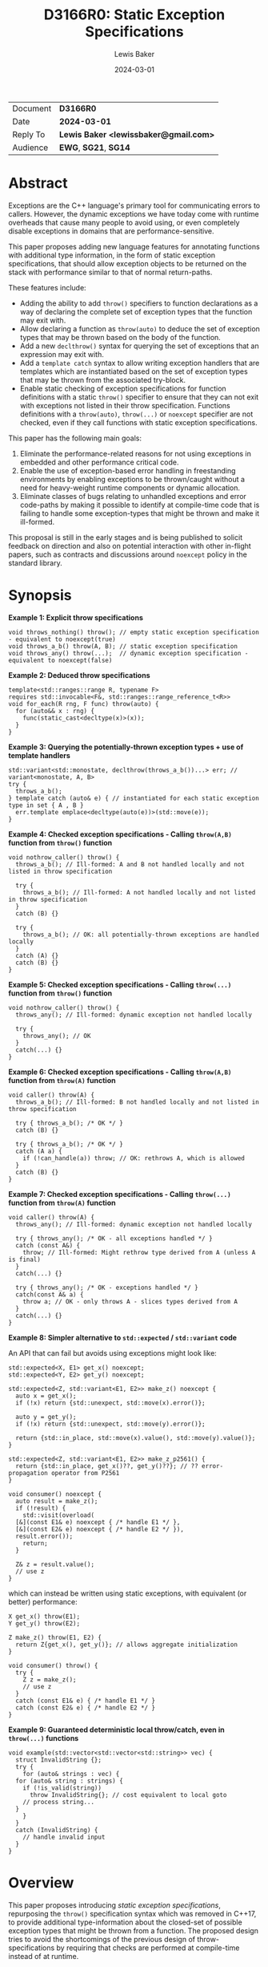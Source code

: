 # -*- mode: org; org-html-htmlize-output-type: css -*-
#+TITLE: D3166R0: Static Exception Specifications
#+AUTHOR: Lewis Baker
#+EMAIL: lewissbaker@gmail.com
#+DATE: 2024-03-01
#+OPTIONS: html5-fancy
#+OPTIONS: tasks:nil
#+EXPORT_FILE_NAME: D3166R0
#+EXPORT_EXCLUDE_TAGS: noexport,todo

| Document | *D3166R0*                             |
| Date     | *2024-03-01*                          |
| Reply To | *Lewis Baker <lewissbaker@gmail.com>* |
| Audience | *EWG*, *SG21*, *SG14*                 |

* Abstract

Exceptions are the C++ language's primary tool for communicating errors to callers.
However, the dynamic exceptions we have today come with runtime overheads that
cause many people to avoid using, or even completely disable exceptions in domains
that are performance-sensitive.

This paper proposes adding new language features for annotating functions with
additional type information, in the form of static exception specifications,
that should allow exception objects to be returned on the stack with performance
similar to that of normal return-paths.

These features include:
- Adding the ability to add ~throw()~ specifiers to function declarations as a way of
  declaring the complete set of exception types that the function may exit with.
- Allow declaring a function as ~throw(auto)~ to deduce the set of exception types
  that may be thrown based on the body of the function.
- Add a new ~declthrow()~ syntax for querying the set of exceptions that an expression
  may exit with.
- Add a ~template catch~ syntax to allow writing exception handlers that are templates
  which are instantiated based on the set of exception types that may be thrown from the
  associated try-block.
- Enable static checking of exception specifications for function definitions with
  a static ~throw()~ specifier to ensure that they can not exit with exceptions not listed
  in their throw specification. Functions definitions with a ~throw(auto)~, ~throw(...)~
  or ~noexcept~ specifier are not checked, even if they call functions with static
  exception specifications.

This paper has the following main goals:
1. Eliminate the performance-related reasons for not using exceptions
   in embedded and other performance critical code.
2. Enable the use of exception-based error handling in freestanding environments
   by enabling exceptions to be thrown/caught without a need for heavy-weight
   runtime components or dynamic allocation.
3. Eliminate classes of bugs relating to unhandled exceptions and error code-paths
   by making it possible to identify at compile-time code that is failing to
   handle some exception-types that might be thrown and make it ill-formed.

This proposal is still in the early stages and is being published to solicit feedback
on direction and also on potential interaction with other in-flight papers, such
as contracts and discussions around ~noexcept~ policy in the standard library.

* Synopsis

*Example 1: Explicit throw specifications*
#+begin_src c++
void throws_nothing() throw(); // empty static exception specification - equivalent to noexcept(true)
void throws_a_b() throw(A, B); // static exception specification
void throws_any() throw(...);  // dynamic exception specification - equivalent to noexcept(false)
#+end_src

*Example 2: Deduced throw specifications*
#+begin_src c++
  template<std::ranges::range R, typename F>
  requires std::invocable<F&, std::ranges::range_reference_t<R>>
  void for_each(R rng, F func) throw(auto) {
    for (auto&& x : rng) {
      func(static_cast<decltype(x)>(x));
    }
  }
#+end_src

*Example 3: Querying the potentially-thrown exception types + use of template handlers*
#+begin_src c++
std::variant<std::monostate, declthrow(throws_a_b())...> err; // variant<monostate, A, B>
try {
  throws_a_b();
} template catch (auto& e) { // instantiated for each static exception type in set { A , B }
  err.template emplace<decltype(auto(e))>(std::move(e));
}
#+end_src

*Example 4: Checked exception specifications - Calling ~throw(A,B)~ function from ~throw()~ function*
#+begin_src c++
  void nothrow_caller() throw() {
    throws_a_b(); // Ill-formed: A and B not handled locally and not listed in throw specification

    try {
      throws_a_b(); // Ill-formed: A not handled locally and not listed in throw specification
    }
    catch (B) {}

    try {
      throws_a_b(); // OK: all potentially-thrown exceptions are handled locally
    }
    catch (A) {}
    catch (B) {}
  }
#+end_src

*Example 5: Checked exception specifications - Calling ~throw(...)~ function from ~throw()~ function*
#+begin_src c++
  void nothrow_caller() throw() {
    throws_any(); // Ill-formed: dynamic exception not handled locally

    try {
      throws_any(); // OK
    }
    catch(...) {}
  }
#+end_src

*Example 6: Checked exception specifications - Calling ~throw(A,B)~ function from ~throw(A)~ function*
#+begin_src c++
  void caller() throw(A) {
    throws_a_b(); // Ill-formed: B not handled locally and not listed in throw specification

    try { throws_a_b(); /* OK */ }
    catch (B) {}

    try { throws_a_b(); /* OK */ }
    catch (A a) {
      if (!can_handle(a)) throw; // OK: rethrows A, which is allowed
    }
    catch (B) {}
  }
#+end_src

*Example 7: Checked exception specifications - Calling ~throw(...)~ function from ~throw(A)~ function*
#+begin_src c++
  void caller() throw(A) {
    throws_any(); // Ill-formed: dynamic exception not handled locally

    try { throws_any(); /* OK - all exceptions handled */ }
    catch (const A&) {
      throw; // Ill-formed: Might rethrow type derived from A (unless A is final)
    }
    catch(...) {}

    try { throws_any(); /* OK - exceptions handled */ }
    catch(const A& a) {
      throw a; // OK - only throws A - slices types derived from A
    }
    catch(...) {}
  }
#+end_src

*Example 8: Simpler alternative to ~std::expected~ / ~std::variant~ code*

An API that can fail but avoids using exceptions might look like:
#+begin_src c++
  std::expected<X, E1> get_x() noexcept;
  std::expected<Y, E2> get_y() noexcept;

  std::expected<Z, std::variant<E1, E2>> make_z() noexcept {
    auto x = get_x();
    if (!x) return {std::unexpect, std::move(x).error()};

    auto y = get_y();
    if (!x) return {std::unexpect, std::move(y).error()};

    return {std::in_place, std::move(x).value(), std::move(y).value()};
  }

  std::expected<Z, std::variant<E1, E2>> make_z_p2561() {
    return {std::in_place, get_x()??, get_y()??}; // ?? error-propagation operator from P2561
  }

  void consumer() noexcept {
    auto result = make_z();
    if (!result) {
      std::visit(overload(
	[&](const E1& e) noexcept { /* handle E1 */ },
	[&](const E2& e) noexcept { /* handle E2 */ }),
	result.error());
      return;
    }

    Z& z = result.value();
    // use z
  }
#+end_src
which can instead be written using static exceptions, with equivalent (or better) performance:
#+begin_src c++
  X get_x() throw(E1);
  Y get_y() throw(E2);

  Z make_z() throw(E1, E2) {
    return Z{get_x(), get_y()}; // allows aggregate initialization
  }

  void consumer() throw() {
    try {
      Z z = make_z();
      // use z
    }
    catch (const E1& e) { /* handle E1 */ }
    catch (const E2& e) { /* handle E2 */ }
  }
#+end_src

*Example 9: Guaranteed deterministic local throw/catch, even in ~throw(...)~ functions*
#+begin_src c++
  void example(std::vector<std::vector<std::string>> vec) {
    struct InvalidString {};
    try {
      for (auto& strings : vec) {
	for (auto& string : strings) {
	  if (!is_valid(string))
	    throw InvalidString{}; // cost equivalent to local goto
	  // process string...
	}
      }
    }
    catch (InvalidString) {
      // handle invalid input
    }
  }
#+end_src

* Overview

This paper proposes introducing /static exception specifications/, repurposing the
~throw()~ specification syntax which was removed in C++17, to provide additional
type-information about the closed-set of possible exception types that might be
thrown from a function. The proposed design tries to avoid the shortcomings of the
previous design of throw-specifications by requiring that checks are performed
at compile-time instead of at runtime.

Function definitions with a ~throw()~ specification are checked by the
compiler at compile-time to ensure that there are no code-paths that might allow
an exception to exit the function that would violate the declared throw-specification,
rather than dynamically check this at runtime and terminate.
Functions that fail this static exception specification check are ill-formed.

While we are yet to gain implementation experience for this proposal, the design
for static exception specifications should permit implementation strategies that
can achieve efficiency of throwing exceptions close to that of normal return values,
with exception objects able to be returned on the stack or in registers using
similar conventions to normal return-values.

The proposed design is also similar in many ways to the design proposed in
[[https://wg21.link/P0709R4][P0709R4 - Zero-overhead deterministic exceptions: Throwing values]].
However, it differs in a number of key areas:
- It allows users to specify a list of multiple exception types they might throw
  in the ~throw()~ specifier rather than limiting them to throwing only ~std::error~ or,
  in the extension proposed at the end of P0709, a single error type.
- It does not require the introduction of a special ~std::error~ type
  that must be used to wrap all exceptions-as-values. Such a type could
  potentially be used in conjunction with this proposal via ~throw(std::error)~,
  but would require explicit conversion between exception types at function boundaries.
- It does not require falling back to dynamic-allocation when propagating
  exception types that do not fit in the small-object optimisation built into P0709's proposed
  ~std::error~ type. All static exception objects are passed in automatic storage duration
  storage so can be as large or as small as you like. Throwing an empty exception object
  does not need to consume a register, throwing a large object does not require dynamic
  allocation.
- It provides the ~template catch~ facility to allow generically handling multiple
  static exception types - something P0709 does not provide as it expects you to
  just be propagating a single static exception type, ~std::error~.

This design does not change the semantics of existing C++23 code. It can be
incrementally adopted throughout a code-base by annotating functions with
static exception specifications using the ~throw()~ syntax where appropriate
in much the same way that code-bases could incrementally adopt ~noexcept~
specifiers in their code-base when they were introduced.

This proposal aims to enable use of static exception specifications in freestanding
environments which were traditionally unable to use exceptions. Static exception-specifications
provide enough type-information to the compiler to allow exceptions to be thrown, propagated,
caught and rethrown with minimal runtime machinery - without need for dynamic-allocation,
runtime type information, or dynamic_cast.

If you can avoid using facilities that require dynamic exceptions, such as
~std::current_exception()~ and ~throw;~ expressions that appear outside of the lexical
scope of handlers, then the only dependency on thread-local storage is ~std::uncaught_exceptions()~,
which is not required in a lot of projects and could potentially be omitted from freestanding environments.
See the section on [[id:58f857b8-ec19-4dd5-ac5d-2efa62ebac55][Avoiding dependencies on thread-locals]] for more details.

The ability to opt-in to compile-time checking that all exceptions are handled helps to
ensure that all error-conditions have been handled, potentially helping to improve the
correctness, reliability and safety of code. Callers of a function cannot forget to
handle errors like they can with other mechanisms for communicating errors.

It also allows a program to ensure that there are no hidden calls to ~std::terminate()~
inserted by the compiler due to unhandled exceptions, which can potentially remove some
barriers to use of C++ exceptions in environments where termination should only be performed
in the presence of unrecoverable errors.

Authors of functions that have checked exception specifications can still explicitly catch
exceptions that represent fatal error conditions and insert an explicit call to ~std::terminate()~
to get the same behaviour as the dynamically-checked ~noexcept~ behaviour - only now these calls
to ~std::terminate()~ appear in source code and so can be more easily audited than the implicit
ones the compiler was inserting.

Adopting this paper would have some implications for P2900 contracts proposal and general ~noexcept~
policy in the standard library. It forces us to confront the question of whether a function with
a deduced exception specification that evaluates a ~contract_assert~ should be considered
potentially-throwing. This in turn will force us to consider exactly what ~noexcept~ means and
therefore develop clearer policy about where it should be applied.
This paper discusses these question briefly and poses some potential directions, but does not
seek to answer them at this stage.

This paper is structured into the following sections:
- *[[id:1bf2ccdf-cee6-4226-beec-3de59d57472d][Motivation]]* - motivation for addition of this feature
- *[[id:200309b8-49c7-4497-a071-bee17689dd2d][Proposal]]* - describes the design of the features this paper is proposing
- *[[id:62c9aff2-91ea-4bb4-a3f4-b01c3ab593ef][Prior Work]]* - a comparison of this work to prior-art in this area. e.g. to Java, Midori, C++98
- *[[id:e6228e14-fde7-4217-b0c8-a9b7fb781ac5][Design Discussion]]* - further discussion of important design points, alternatives, future work, etc.
- *[[id:01aa3390-7ae3-4f75-831e-d7f22c40d5ae][Implementation Strategies]]* - discusses potential strategies implementations could use to implement this design efficiently

* Motivation
:PROPERTIES:
:ID:       1bf2ccdf-cee6-4226-beec-3de59d57472d
:END:

*************** TODO Add better motivation that calls out the benefits of this design
- Enables exceptions to be returned:
  - with similar performance to normal return values
  - without need for dynamic allocation - either on stack or in registers
  - without need for run-time type information and dynamic handler matching
  - without need for exception-tables in the binary
  - with deterministic runtime performance
- This enables exception use in environments that traditionally have had to
  disable exceptions due to the overhead
  - Safety-critical embedded systems
  - Real-time systems such as games
- Enables ability to check that all exceptions thrown are handled and that
  there are no unhandled exceptions
*************** END

The paper [P0709R4] "Deterministic exceptions: throwing values" by Herb Sutter
contains detailed motivation for improving exceptions, and covers the background
and history of exceptions in C++ better than I could do here.

I agree with much of the philosophy and motivations expressed in P0709 and have
used them as inspiration for the design for this paper. However, this paper takes
a different approach to solving the issues raised - hopefully one that is more
closely aligned with the general design principles of C++.

The paper [P1947R0] "C++ exceptions and alternatives" by Bjarne Stroustrup argues that
adding yet-another-error-handling mechanism is likely to further fracture the community
because existing mechanisms and styles won't disappear and efficiency improvements
will be patchy and limited.

P1947 advocates instead for improving the existing C++ exceptions that we have and
highlights some problems with some of the alternative error-code based handling mechanisms.

Improvements in this space should try to be consistent with, as much as possible, the
existing C++ exception design. For example, by ensuring that a thrown exception object
of type, ~T~, remains an exception object of type ~T~ as it propagates up the stack,
regardless of whether callers have dynamic or static exception specifications.

** Alternative error-signalling mechansisms have problems too

Code-bases that avoid using exceptions, for whatever reason, need to choose an alternative
error-signalling mechanism to signal to the caller that an operation failed.

For example, by using ~std::error_code~ (either as a return-value or out-parameter),
~boost::outcome~, ~std::expected~, ~std::optional~, etc.

Many of these error-handling mechanisms force the user to make other trade-offs
in return for avoiding exceptions. If we can reduce the reasons for people to
avoid using exceptions, we can potentially reduce the need to make some of these
trade-offs.

*** Composition of facilities that use different error-signaling mechanisms

As pointed out in P1947, these alternative error mechanisms aren't universally
usable in all places. For example, calls to constructors are unable to change the return-type
to return a value-or-error object, and overload operators are unable to take additional
out-parameters that can receive error-codes.

Many of these error-signalling mechanisms don't force users to handle the errors,
meaning users can mask problems by accidentally ignoring errors, making their use "error"-prone.

The growing number of error-handling mechanisms in use means it is harder to
integrate components that use different error-handling techniques - often requiring
explicit conversion/adaptation between components that use different error-signalling
mechanisms.

Many generic algorithms assume that if an operation doesn't throw an exception then it
must have succeeded. Adapting these algorithms to other error-signalling mechanisms
often requires reimplementing them.

*** Runtime overhead due to additional branching, packing/unpacking

The alternative error-handling mechanisms can also incur runtime overhead compared
to exception-based code, at least for the success-path.

They often require returning a value that can either represent a success or an error.
The calling code then needs to inspect the value to see which kind of result it is
and then branch on the answer rather than just continuing on the success path.

Alternatives can inhibits copy-elision of returned values. Results typically need to
be packed into some container, such as ~std::expected~, and then unpacked by the caller
before being passed by-value to another function, or used to initialize a data-member
with aggregate initialization.

When propagating error values through many layers of a call-stack each caller needs
to inspect the result, unpack the error, repack into a new wrapper object of its
return-type.

Both cases require additional calls to move-constructors compared to returning the
success value on its own, or compared to throwing an exception.

*** May require an additional "invalid" state, additional preconditions

They also typically require objects to have an invalid state.

A constructor that can fail but that does not throw an exception will generally require
a subsequent query after calling the constructor to check whether construction succeeded
before attempting to use that object.

This can potentially require that object to hold additional state to represent that
invalid state.

It also require adding additional pre-conditions on each operation performed on the object
that check that the object is valid.

** Making exceptions fast by-design

Exceptions are expensive on many platforms for an error-handling that is not rare.
In some cases, taking the exceptional path can be 100-1000x slower than the normal
return-path.

This can be doubly bad for services that use exceptions for error-handling which
triggers during service-overload situations. If a system is overloaded and starts
throwing errors but this results in taking code-paths that are significantly more
expensive then this can easily lead to a snow-balling effect where a few small
errors quickly leads to much larger system failures.

The dynamic nature of exceptions as they are today, which relies on dynamic allocation,
run-time type information and dynamic type-matching of handlers during unwind, makes
it very difficult reason about the performance of code in exceptional situations.

Dynamic allocation can potentially make system-calls to acquire memory from the operating
system, or block acquring locks on shared data-structures, leading to unpredictable
execution times.

The cost of dynamic type-matching when searching for a handler can depend on what DLLs
happen to be loaded into the process.

While there have been efforts to reduce the cost of the dynamic exceptions, such as
[FastCasting] and [Renwick], they do not solve the whole problem. For example,
even with the stack-allocation techniques described in [FastCasting], dynamic allocation
is still required to transport exceptions across threads - something that will be
increasingly common with the upcoming ~std::excecution~ facilities proposed in [P2300].

All of these performance issues with exceptions are well-known and are one of the
primary reasons why people avoid using exceptions, or restrict their use to genuinely
rare error-conditions.

However, exceptions as a model for error handling generally have a lot of benefits
and is well integrated into the language.

If we can find a way to make exceptions fast by-design, of the order of normal return-values
and as efficient or better than the alternative error-signalling mechanisms, then it
would opens up a number of possibilities.

Exceptions then become possible to use in environments that were traditionally unable
to use them (or even enable them) for performance reasons.
e.g. freestanding/embedded systems, or real-time systems such as games.

It also opens up opportunities for APIs to use exceptions to report errors that are not rare.
This can help make the ergonomics of using these APIs nicer by keeping the success-path
of using the APIs clean and free-of error-handling logic.

** Supporting exceptions in freestanding and real-time environments

The current lack of availability of support for exceptions in freestanding environments
significantly limits the how much of the standard library can be used in those environments,
and also forces those environments to use other, potentially more error-prone, error-handling techniques.
This is unfortunate as many safety-critical systems target freestanding environments.

To be able to be used in freestanding environments, the code-size and run-time overhead
of using exceptions needs to be small enough that it can be used on small micro-controllers
that may only have 10's of KB of memory available.

Dependencies on dynamic allocation, run-time type-information and thread-locals can easily
eat up a significant portion of memory available for program text.

For real-time environments, such as games, where high-performance and binary size is a
key reqirement, the current dynamic nature of exceptions and the common implementations
of that design lead to overhead that is undesirable, even if exception paths are not evaluated.

** Reducing bugs caused by failure to handle error-conditions

Use of exceptions in a program can introduce hidden control-flow that makes it hard to
know if you have handled all possible error-cases in your function.

The existing proposals for exceptions have not yet sought to address the problem
of programs unintentionally failing to handle exceptions as a potential source of bugs
in a program.

If function authors are able to opt-in to having their function's exception specification
checked at compile time to make sure they are not violating it then we can potentially
reduce or eliminate two classes of bugs relating to unhandled exceptions.

The first case is where the programmer fails to handle a given exception due to an
oversight when initially writing the function.

The second case is where a function was correct when initially written, but as code
evolves, a function it calls is later modified to report new error-conditions for
which the initial function was not aware it needed to handle.

Currently, the language offers little help to users wanting to catch this class of errors.

** Describing the contract in code instead of in documentation

A function declaration defines the contract between callers of that function and the
implementations of that function.

The status quo is that the function declaration currently only describes the types
that a caller must provide as arguments, the type that the function will return on
success, and whether or not the function might indicate failure by throwing an
exception (via the ~noexcept~ specifier).

We have also added attributes such as ~[[noreturn]]~ and ~[[nodiscard]]~ that provide
the user more information about whether the function can return normally, or whether
the return-value is safe to discard.

With the contracts facility proposed in [P2900R6], we would gain the ability to describe
runtime properties of the values that must be passed to a function and returned from
it.

The set of exception-types that may be thrown forms an important part of a function's
contract - it tells the caller "here are the ways in which I might fail", not just _that_
it might fail.

However, currently, the ability to specify a set of exception-types that a function
may throw is noticeably absent from the declaration of a function.

Prior to C++17, there was the ability to declare constraints on the set of exception
types a function could throw, by providing a ~throw()~ specifier. Though, even with
this capability, you could not tell the exact set of types that may be thrown, only
what types you must catch in order to handle all exceptions - the function was permitted
to throw types derived from those types.

This facility was deprecated in C++11 with the introduction of ~noexcept~ and removed
in C++17.

Both users and compilers would benefit from having more information about the
set of exceptions that can be thrown - allowing local reasoning about the potential
exception code-paths without requiring global knowledge of the program.

*** Uses in generic code

When writing generic code that ends up calling into APIs on types provided by the user,
we don't necessarily know what exception types they may throw. If that generic code
wants to be able to capture an exception, store it and rethrow it later, the best it
can do is store the exception in a ~std::exception_ptr~ - meaning we need type-erasure
and dynamic allocation.

If a program had a way to query the set of concrete exception types that may be thrown
from an expression at compile time then the generic code could find more efficient ways
to store an exception object, such as in a ~std::variant~.

** Reducing boiler-plate when writing functions that are transparent to exceptions

Authors of generic code often desire to write facilities that are transparent to exceptions.
e.g. they call onto methods on types provided by the user and want to throw any exceptions
that those methods can throw.

This is often expressed in standardese as "is expression equivalent to", or "Throws: exceptions
thrown by ~func(x)~".

Currently, if generic functions want their ~noexcept~ specifier to correctly report whether
or not the function might throw an exception, the author must write an expression as a
parameter to the ~noexcept~ specifier that computes this result.

To do this correctly, the author must identify and duplicate every expression in the
function body (including any implicit conversions) and then query whether or not that
expression can potentially throw passing it as the argument to a ~noexcept~ expression.

This is highly tedious code to write and often difficult to get right, especially in the
presence of constructs like ~if constexpr~ within the function body.

If you get it wrong by being conservative, resulting in a ~noexcept(false)~ when a
~noexcept(true)~ would have been appropriate then you might end up with slower code-generation,
or dispatching to a less efficient algorithm (e.g. via ~std::move_if_noexcept~).

However, it is much more likely that an author misses an expression and accidentally
declares a function as ~noexcept(true)~ when it should have been ~noexcept(false)~.
If this is the case and the function throws then your program ends up terminating.

The compiler is much better placed to be able to reliably deduce whether or not
a function can potentially throw an exception from the body than the programmer is.

Futher, the extra syntactic noise in the signature of the function often obscures the more
important parts of the function definition, like the parameters, const-qualifiers, etc,
reducing readability.

We already have the ability to deduce the return-type of a function from the function body
by declaring a return-type of ~auto~ or ~decltype(auto)~. It would simplify a lot of
generic code that wants to be transparent to exceptions if we could also let the compiler
deduce the exception specification.

* Proposal
:PROPERTIES:
:ID:       200309b8-49c7-4497-a071-bee17689dd2d
:END:

** Overview

The key components of this proposal are as follows:

It proposes (re)adding ~throw()~ specifiers which can be used to declare a function
as having either a static exception specifier or dynamic exception specifier.

It proposes adding the ~throw(auto)~ syntax for deducing the throw-specification of a
function from its definition, which must be visible before use of the function.

It proposes rules for statically checking at compile-time that the bodies of function
definitions with ~throw()~ specifiers do not violate their exception specification.
Failure to handle all such cases or declare that you forward on the exception are
ill-formed.

It proposes adding the ~declthrow(expr)~ syntax for querying what set of exception
types might be thrown from a particular exception.

It proposes adding the ~template catch~ syntax to allow catching static exceptions
thrown from the associated try-block, allowing a way to use the same handler template
to handle different types, without the need for type-erasing the exception.

** (Re)Adding ~throw()~ specifiers

The original design of exceptions in C++ included a throw-specification that allowed
the programmer to declare a list of exception types that a function might exit with, by
specifying the ~throw(E1, E2, E3)~ specifier after the function parameter list.

For example:
#+begin_src c++
  void Example(const std::string_view& path)
       throw(std::bad_alloc, std::system_error);
#+end_src

The throw-specification, as originally designed, had a number of issues that limited
its usability and utility, and in time most people came to avoid the feature as its
pitfalls outweighed the benefits of using it.

The following is a summarized list of the issues:
- The runtime/code-size overhead cost due to need to dynamically-check for unhandled
  exception types.
- The ~std::unexpected()~ notification mechanism did not lend itself to recovery from
  unhandled exceptions.
- MSVC (at the time) did not enforce the contract - a function with a ~throw()~
  specification could still throw exceptions of types other than those mentioned in the
  throw-specification, but the compiler would optimise based assumptions that it did not.
  This made the feature dangerous to use as it would result in undefined behaviour if
  the programmer failed to adhere to the throw-specification.

In C++11, we introduced ~noexcept~, initially as a tool needed to restore the strong
exception-safety guarantee to types like ~std::vector~ after the introduction of
move-constructors.

The original throw-specifications were deprecated along with the introduction of
~noexcept~ and, in C++17, were removed from the C++ language. This frees up the syntax
for being reused for a similar purpose, albeit with an improved design that tries to
avoid the pitfalls of the original design.

** Static exception specifications

A /static exception specification/ is an exception specification that lists a finite
list of possible exception types that a function may exit with.

A /non-empty static exception specification/ is a static exception specification that
contains one or more exception types listed in the throw specification.

A /dynamic exception specification/ is an exception specification that allows the function
to exit with any exception type.

A /throw-specifier/ can be used to declare a function with either a static or dynamic
exception specification.

For example:
#+BEGIN_SRC c++
   void f() throw();    // static-exception-specification with empty exception type list
			// equivalent to noexcept(true)

   void g() throw(...); // dynamic-exception-specification
			// equivalent to noexcept(false)

   void g() throw(std::any_exception); // equivalent to throw(...)
				       // see section on declthrow for rationale

   void h() throw(E1);     // throws only E1  (static-exception-specification)
   void i() throw(E1, E2); // throws either E1 or E2
   void j() throw(Es...);  // throws one of the types in pack Es...

   void k() throw(auto);   // set of exceptions it could throw is deduced from body of function,
			   // much like using decltype(auto) to deduce the return-type.
#+END_SRC

A declaration signature of ~void foo() throw();~ is equivalent to ~void foo() noexcept;~.
However, a function definition with a ~throw()~ specification differs from one with ~noexcept~
in that the definition is ill-formed if an exception can possibly escape the function,
whereas ~void foo() noexcept~ detects such a failure to fulfil its contract at runtime and terminates.
i.e. throw-specifications are statically checked/enforced rather than dynamically checked/enforced.

Similarly, ~void bar() throw(E1, E2)~ is ill-formed if any exception types other than ~E1~ or ~E2~
can possibly escape the body of the function. The aim is to avoid the compiler inserting any hidden
calls to ~std::terminate~ in the body of the function.

It is permitted to declare a function with the specifier ~noexcept(true)~ and define it with
the specifier ~throw()~, and vice versa. Doing so allows you to have the compiler statically
check that there are no unhandled exceptions exiting the function body that might implicitly
result in a call to ~std::terminate~.

Similarly, it is permitted to declare a function with the specifier ~noexcept(false)~ and define
it with the specifier ~throw(...)~, and vice versa. However, there are no differences in semantics
of the definition between these two syntaxes - they are pure aliases for each other.

A forward declaration of a function with a non-empty static exception specification on its
definition must have an equivalent static exception specification on the declaration.

*** Types in a throw-specification form an unordered set

The order of the types in the throw-specification is not significant. The throw-specification
declares an unordered set of types that may be thrown, rather than an ordered list of types.

Two throw-specifications are equivalent if they contain the same set of types, regardless
of the order in which those types are listed in the source code.

It is valid to list a type multiple times in a throw-specification.
Any duplicates are ignored/eliminated by the compiler.

Eliminating duplicates is helpful when composing lists of exception types
from multiple ~declthrow~ expressions that have overlap in the set of exceptions
they may throw - see the section "Querying the throw-specification".

For example, the following functions all have the same exception specification:
#+BEGIN_SRC c++
void f() throw(E1, E2);
void g() throw(E2, E1);
void h() throw(E1, E1, E2);
#+END_SRC

The rationale for making the set of exceptions an unordered set rather than an ordered list is
to reduce the chance of annoying incompatibilities when casting a function to a function-pointer.

For example:
#+begin_src c++
  // declared in lib1
  void f() throw(E1, E2);

  // declared in lib2
  void g() throw(E2, E1);


  void (*func)() throw(E1, E2) = &f;
  if (cond) {
    func = &g; // It would be annoying if this was ill-formed because the throw-specification had a different order.
  }
#+end_src

*** Handling of ~std::any_exception~ in the throw-specifier

The ~std::any_exception~ type is a type that is handled specially by throw specifications.
See the section "~declthrow~ of a ~throw(...)~ expression" below for a definition of this type.

If the list of types passed as arguments to the ~throw~ specifier contains the type
~std::any_exception~ then the overall exception-specification is evaluated to be
~throw(...)~. i.e. that it can throw any exception type.

For example:
#+begin_src c++
  void a() throw(std::any_exception);       // -> throw(...)
  void b() throw(A, B, std::any_exception); // -> throw(...)
#+end_src

The use of a type ~std::any_exception~ allows template metaprogramming libraries to be
able to conditionally compute a throw-specification that can evaluate as either a static exception specification
or a dynamic exception specification.

For example: Computing a throw-specification to either be ~throw(...)~ or
a static exception specification, depending on a template parameter.
#+begin_src c++
  template<typename... Ts>
  using ...pack = Ts...; // P1858R2 pack alias syntax

  // Generic case
  template<typename T>
  struct _compute_foo_throw_types {
    using ...types = pack<std::any_exception>...; // P1858R2 pack alias syntax
  };

  // When T satisfies the Foo concept, we know it will only
  // fail with two possible exceptions.
  template<typename T>
    requires Foo<T>
  struct _compute_foo_throw_types<T> {
    using ...types = pack<FooError, std::bad_alloc>...;
  };

  template<typename T>
  void foo(const T& x) throw(_compute_foo_throw_types<T>::types...); // P1858R2 pack expansion syntax
#+end_src

Here, the function ~foo<T>~ has an exception specification that is either ~throw(FooError, std::bad_alloc)~ or ~throw(...)~,
depending on the type, ~T~.

*** The types in the throw specification describe all concrete types that may be thrown

One of the prime motivations behind re-adding throw-specifications is to provide the compiler
with enough static type information for it to be able to allocate storage for exceptions that
may be thrown on the stack of the caller, rather than the runtime having to dynamically-allocate
storage for them on the heap. It also allows the compiler to statically dispatch to the appropriate
handler for each possible exception that might be thrown, without requiring dynamic type-matching
or run-time type information.

For this to be possible, the compiler needs to know the size/alignment of all exception types so
that it can reserve storage in the stack-frame for any exception-types which cannot be passed
back to the caller in registers. Similarly, it needs to know which exception types may be passed
back in registers.

This means that we cannot just list an exception base-class in the throw-specification and then
leave the set of possible exception types open to include any type derived from that base-class,
as this would not allow callers to reserve space for any such exception on the stack-frame caller.

For example, a declaration with a throw-specification of ~throw(std::exception)~ does not declare
that the function may throw an exception derived from ~std::exception~, it instead states that
the function may throw an instance of ~std::exception~ (e.g. as if via ~throw std::exception{};~)
and does not exit with any other type of exception.

The implication of this restriction, however, is that any changes to the set of exception-types
that may be thrown by a function is a potential ABI break for that function, requiring, at a minimum,
recompilation of all callers of that function.

This is no different to changing the return-type of a function.
e.g. when adding a new entry to a ~std::variant~-returning function.

This places some interesting constraints on the evolution of such functions, which are discussed
in detail in a later section.

*************** TODO Put a link to the section where evolution of functions is discussed.
*************** END

*** Exception types may not be references, cv-qualified, or void

Types listed in the throw-specification may not be references, cv-qualified, or ~void~.

Static-exception types are returned by-value to callers, so it does not make sense to
support throw-specifications that are references or cv-qualified.

*** Static exception specifications are part of the function type
:PROPERTIES:
:ID:       d0523c1d-8c67-4876-a4f7-183a3fa451f7
:END:

The throw-specification is part of the function type, much like ~noexcept~ specifier is
part of the function type.

In general, a function-pointer with a non-empty static-exception-specification cannot be cast to a
function-pointer type with a different exception-specification. This is because the calling-convention
between such functions may be different, as the list of exceptions that may be thrown forms part of the
ABI of such a function.

Note that it is possible to cast a function directly to a function-pointer type with a wider exception
specification than the function was declared with as the compiler is able to then generate
a thunk that can implement the ABI for the wider specification in terms of the function's native ABI.

Once the identity of the function has been erased as a function-pointer, it is no longer possible for
the compiler to know how to generate such a thunk.

For example:
#+BEGIN_SRC c++
  void f() throw();
  void g() throw(E1);
  void h() throw(E1, E2);
  void i() throw(...);

  void(*pf)() throw() = f; // OK
  pf = g; // ERROR - can't cast g() to a function-ptr with narrower throw-specification
  pf = h; // ERROR - can't cast h() to a function-ptr with narrower throw-specification
  pf = i; // ERROR - can't cast i() to a function-ptr with narrower throw-specification

  void(*pg)() throw(E1) = g; // OK
  pg = f; // OK - points either to f or to thunk that calls f
  pg = h; // ERROR - can't cast h() to a function-ptr with narrower throw-specification
  pg = i; // ERROR - can't cast i() to a function-ptr with narrower throw-specification

  void(*ph)() throw(E1, E2) = h; // OK
  ph = f;  // OK - ph points to f or to a thunk that calls f
  ph = g;  // OK - ph points to a thunk that calls g
  ph = i;  // ERROR - can't cast i() to function-ptr with narrower throw-specification

  void(*pi)() throw(...) = i; // OK
  pi = f; // OK - ph points to f (same as casting noexcept(true) function-ptr to a noexcept(false) one)
  pi = g; // OK - ph points to a thunk that calls g and translates static-exceptions into dynamic-exceptions
  pi = h; // OK - ph points to a thunk that calls g and translates static-exceptions into dynamic-exceptions

  // The same casts are not all valid when casting function-pointers to other function-pointer
  // types instead of functions to function-pointer types.
  pf = pg; // ERROR: Can't cast function-ptr with static throw specification to another function-ptr type
  pf = ph; // ERROR: (same)
  pf = pi; // ERROR: Can't cast throw(...) function-ptr to throw() function-ptr

  pg = pf; // MAYBE?: In some ABIs the calling convention may be compatible.
	   // Do we want to restrict the options here?
  pg = ph; // ERROR: Can't cast to function-ptr with narrower throw-specification
  pg = pi; // ERROR: Can't cast to function-ptr with narrower throw-specification

  ph = pf; // MAYBE?: In some ABIs the calling convention may be compatible.
  ph = pg; // ERROR: Can't cast function-ptr with static exception specification to function-ptr with a
	   // different exception specification. Compiler is unable to generate the necessary thunk here.
  ph = pi; // ERROR: Can't cast to function-ptr with narrower throw-specification.

  pi = pf; // OK: this is same as casting function-ptr with noexcept(true) to function-ptr with noexcept(false)
  pi = pg; // ERROR: Can't cast function-ptr with static exception specification to function-ptr with
	   // different exception specification. Compiler is unable to generate the necessary thunk here.
  pi = ph; // ERROR: Can't cast function-ptr with static exception specification to function-ptr with
	   // different exception specification.
#+END_SRC

The existing type-conversions from pointers to a function with a ~noexcept(true)~ exception specification
to a pointer to a function with a ~noexcept(false)~ exception specification are unchanged.

*** Deducing throw-specifications from a function signature

It is permitted to allow template arguments to be deduced from the throw-specification
in a function-signature.

For example:
#+begin_src c++
  template<typename Ret, typename... Args, typename... Errors>
  void Call(Ret(*func_ptr)(Args...) throw(Errors...));

  void a() throw();
  void b() throw(int);
  void c() throw(std::bad_alloc, std::system_error);
  void d() throw(...);

  Call(&a); // deduces Errors to be the empty pack.
  Call(&b); // deduces Errors to be the pack: int
  Call(&c); // deduces Errors to be the pack: std::bad_alloc, std::system_error   (in some unspecified order)
  Call(&d); // deduces Errors to be the pack: std::any_exception
#+end_src

This is similar to the ability to deduce whether a function signature is ~noexcept~ or not.

*** ~throw(auto)~ - Deducing exception-specifications from the body of a function

Often, when writing forwarding functions, or function templates, you just want the function to be
transparent to exceptions. i.e. any unhandled exceptions should be propagated to the caller.

In these cases, ideally the function's exception-specification should mirror the set of
exceptions that the body of the function may throw.

With the current facilities available with ~noexcept~, this typically means that you need to
repeat every expression in the body of the function in the ~noexcept~ specifier for that function.

For simple functions this is manageable, although tedious. However, for more complicated function bodies,
or for function-bodies that include conditionally-executed logic guarded by an ~if constexpr~ branch,
the expression needed to compute the ~noexcept~ specifier argument quickly becomes unwieldy.

**** Prior work on deducing exception specifications

This usability issue was identified as a problem back when ~noexcept~ was originally proposed for C++11:
- [[https://wg21.link/N3227][N3227]] - Please reconsider ~noexcept~ (Ottosen, 2010)

There have since been multiple papers exploring the idea of deducing the exception-specification:
- [[https://wg21.link/N3202][N3202]] - To which extent can ~noexcept~ be deduced? (Stroustrup, 2010)
- [[https://wg21.link/N3207][N3207]] - ~noexcept(auto)~ (Merrill, 2010)
- [[https://wg21.link/N4473][N4473]] - ~noexcept(auto)~, again (Voutilainen, 2015)
- [[https://wg21.link/P0133R0][P0133R0]] - Putting ~noexcept(auto)~ on hold, again (Voutilainen, 2015)

It is worth noting that the rationale given in P0133R0 for putting on hold the pursuit of
~noexcept(auto)~ was mainly because it did not solve the whole problem of having to duplicate
the function-body in the declaration - the expressions of the body still needed to be duplicated
in the return-type for SFINAE purposes - and therefore it was not good use of committee time
to pursue a partial solution.

Since this paper was written, we have gained support for concepts in C++20, which goes some way
to simplifying the code needed to write function-templates that eliminates overloads with SFINAE.
However, this only applies when there are existing concepts defined that can be used to constrain
the function. For many cases you still need to duplicate the expressions of the function body
in a ~requires~ clause.

Despite this limitation, I feel there is still benefit to enabling deduced exception specifications
as there are often case that are either covered by concepts or that do not require SFINAE, but that
do need to compute accurate exception specifications.

**** ~throw(auto)~

With the (re)introduction of throw-specifications, the task of computing a correct throw-specification
from a set of sub-expressions becomes even more onerous than for ~noexcept~, as you need to compute
lists of types, not just a boolean expression.

This paper therefore proposes the addition of the ~throw(auto)~ specifier on a function declaration,
as a way of declaring that the compiler should compute the set of exception types that may exit the
function from the definition of the body of the function and use that as the exception-specification
for the function.

For example, consider a hypothetical ~for_each~ function that invokes a function for each
element of a range. If we wanted this function to have the same exception-specification as its
body, it would need to be written with ~noexcept~ specifiers, something similar to the following:
#+begin_src c++
  template<
    std::ranges::range Range,
    typename Func>
  requires std::invocable<Func&, std::ranges::range_reference_t<Range>>
  void for_each(Range&& range, Func&& func)
    noexcept(noexcept(std::ranges::begin(range)) &&
	     noexcept(std::ranges::end(range)) &&
	     noexcept(++std::declval<std::ranges::iterator_t<Range>&>()) &&
	     noexcept(std::declval<std::ranges::iterator_t<Range>&>() != std::declval<std::ranges::sentinel_t<Range>&>()) &&
	     noexcept(func(*std::declval<std::ranges::iterator_t<Range>&>()))) {
    auto iterEnd = std::ranges::end(range);
    auto iter = std::ranges::begin(range);
    while (iter != iterEnd) {
      func(*iter);
      ++iter;
    }
  }
#+end_src

And with the ~throw()~ specifier proposed by this paper, in conjunction with the ~declthrow()~ expression
(described in detail in the following section), we would need to write:
#+begin_src c++
  template<std::ranges::range Range, typename Func>
  requires std::invocable<Func&, std::ranges::range_reference_t<Range>>
  void for_each(Range&& range, Func&& func)
    throw(declthrow(std::ranges::begin(range))...,
	  declthrow(std::ranges::end(range))...,
	  declthrow(++std::declval<std::ranges::iterator_t<Range>&>())...,
	  declthrow(std::declval<std::ranges::iterator_t<Range>&>() != std::declval<std::ranges::sentinel_t<Range>&>())...
	  declthrow(func(*std::declval<std::ranges::iterator_t<Range>&>()))...)  {
    auto iterEnd = std::ranges::end(range);
    auto iter = std::ranges::begin(range);
    while (iter != iterEnd) {
      func(*iter);
      ++iter;
    }
  }
#+end_src

Having to repeat the body in a different way in the ~noexcept~ or ~throw~ specification like
this is tedious and error-prone. It can be easy to miss an expression, or to later modify the
body of the function and forget to update the throw-specification.

Instead, if we use the proposed ~throw(auto)~ syntax, then the function definition simply becomes:
#+begin_src c++
  template<std::ranges::range Range, typename Func>
  requires std::invocable<Func&, std::ranges::range_reference_t<Range>>
  void for_each(Range&& range, Func&& func) throw(auto) {
    auto iterEnd = std::ranges::end(range);
    auto iter = std::ranges::begin(range);
    while (iter != iterEnd) {
      func(*iter);
      ++iter;
    }
  }
#+end_src

This is much more concise, and is now impossible for the throw-specification to be
inconsistent with the function body.

This facility will greatly simplify the definition of function-templates, in particular the
function-templates that are defined as "expression-equivalent to" some expression.

**** Further motivation for ~throw(auto)~ from P2300 ~std::execution~

One place where having accurate exception specifications (whether ~noexcept~ or ~throw()~ specifications)
is when using the ~std::execution~ facility proposed in P2300.

There are generic async algorithms that can potentially have more efficient implementations if
they know that a given operation cannot fail with an error.

For example ~when_all()~ when passed a collection of senders that cannot complete with an error
the implementation can avoid introducing expensive stop-token synchronization required
for cancelling other child operations if one of them fails. It can also avoid having to reserve
storage for a ~std::exception_ptr~ (or other error type) in the operation-state in order to be
able to stash the error while waiting for the other operations to stop.

So throughout the design of P2300, the specification tries to ensure that, as much as possible, the
noexcept-ness of expresses are passed-through. An unnecessarily conservative ~noexcept(false)~
can result in additional overhead that the compiler cannot inline away like it can for normal
functions.

The ~noexcept~-ness of operations on arguments passed to ~std::execution~ algorithms can influence
the return-type of functions, whether particular overloads of template ~set_error()~ functions
are instantiated, etc. and so can influence the ABI and whether a program is well-formed.

For users using the ~std::execution~ algorithms, using the ~throw(auto)~ syntax would be beneficial
for cases where they are passing lambdas as parameters to these algorithms and they either:
1. Don't care whether or not the expressions could throw, but if they can then just do the right
   thing by having those expressions transparently propagate exceptions, and if they don't then
   do the fast thing.
2. The do care, but they are writing generic code which may or may not be noexcept depending on
   the types it is instantiated with.

For example:
#+begin_src c++
  template<std::execution::sender S>
  auto sender_example(S source) throw(auto) {
    return std::move(source)
      | std::execution::then([](const auto& data) throw(auto) {
	  // do something with data that might throw or might not throw depending on 'data'
	  return some_computed_value;
	})
      | std::execution::let_value([](auto& computed_value) throw(auto) {
	  return std::execution::when_all(
	      sub_operation_1(computed_value),
	      sub_operation_2(computed_value))
	    | std::execution::then([&](auto op_1_result, auto op_2_result) throw(auto) {
		// ... combine results
		return some_expr;
	      });
	});
  }
#+end_src

If we want this expression to produce a sender that is no-fail when the lambdas within it
are guaranteed not to throw exceptions then currently you'd have to duplicate the body of
each of the lambdas in the noexcept/throw-specifier. This greatly affects the readability of
this sort of code. Most people are probably not going to bother and so the sender algorithm
will have to pessimistically choose a less-efficient implementation to handle the possibility
that some of those expressions might throw. If the author of the lambdas had access to
~throw(auto)~ then users would probably annotate their lambdas as a matter of course so that
their sender/receiver code runs faster when appropriate.

*** Forward declarations of ~throw(auto)~ functions

The use of ~throw(auto)~ on a forward-declaration of the function requires that the definition
of the function is visible before the use of the function, in the same way that a function
declared with a deduced-return-type requires that the function definition is available before
it's ODR-used. This is consistent with the behaviour of functions with deduced return-types.

For example:
#+begin_src c++
   void example() throw(auto);

   void caller1() {
     example();  // ill-formed. cannot be ODR-used before the definition is seen
   }

   auto* example_ptr = &example; // ill-formed. Type of example() is not known until definition is seen.

   void caller2() throw(declthrow(example())...); // ill-formed. Cannot query the exception specification
						  // of example() before it's definition is seen.
   void caller3() noexcept(noexcept(example())); // ill-formed. For same reason.

   void example() throw(auto) {
     if (foo()) {
       do_thing1();
     } else {
       try {
	 do_thing2();
       } catch (Thing2Failure) {
	 do_backup_thing2();
       }
     }
   }

   // Now that the definition is visible and the exception-specification
   // can be deduced, the following things are well-formed.

   void caller4() throw(declthrow(example())...) { // OK
     example(); // OK
   }

   auto* example_ptr2 = &example; // OK
#+end_src

The restriction that the function definition with a deduced exception specification needs to be visible before
it can be used has implications for recursive functions, however.

*** Deduced exception-specifications and recursive functions

Supporting deduced exception-specifications for recursive functions is a challenge.

In theory we could define some language rules that would allow some kinds of recursive
functions to be able to deduce their exception-specification.

For example:
#+begin_src c++
  struct Tree {
    Tree* left;
    Tree* right;
    int value;
  };

  void process_value(int value) throw(InvalidValue);

  void process_tree(Tree& tree) throw(auto) {
    if (tree.left != nullptr)
      process_tree(*tree.left);

    process_value(tree.value); // recursive-call

    if (tree.right != nullptr)
      process_tree(*tree.right);
  }
#+end_src

In this case, the only call that is made that is not recursive is the call to ~process_value()~
which can throw ~InvalidValue~. Therefore, we could in theory deduce that the overall throw
specification is ~throw(InvalidValue)~.

However, it is relatively easy to construct examples where such rules would not work.

Consider:
#+begin_src c++
  void contradiction(int arg) throw(auto) {
    if constexpr (noexcept(contradiction(arg)) {
	throw X{};
    } else {
	if (arg > 0)
	     return contradiction(arg - 1);
    }
  }
#+end_src

If the throw-specification is deduced to be ~throw()~ then it throws an exception,
otherwise if it is potentially throwing, it calls itself but no longer contains
any statements that might throw an exception except the call to itself, leading
to a contradiction.

The key feature of this example that makes it problematic is that it is attempting
to query the exception specification before the exception specification has been deduced.

There are also other cases that can directly or indirectly require the exception specification to be known.
Including:
- Calling the function within a ~try { ... } template catch (auto e) { ... }~ block.
  The template catch block needs to know the types that might be thrown in order to
  instantiate the catch-block with the correct types.
- Passing a pointer to the function to an algorithm.
  Constructing the function-pointer type to pass requires knowing the exception specification.
- Forming a call to the function as a sub-expression passed to ~declthrow()~.

There are also further challenges with defining mutually-recursive functions that both
have deduced exception specifications.

*************** TODO Add example of mutually recursive functions with deduces throw specifications
*************** END

While we may be able to eventually define rules that may allow a subset of recursive
function use-cases to have deduced exception specifications, this seems like a relatively
niche case and so this paper proposes that it be left ill-formed for now.

*** Delayed computation of deduced throw specifications

The throw-specification of a function or function-template with a deduced throw specification
need only be computed when the function is selected by overload resolution, or is otherwise ODR-used.

This allows the compiler to avoid instantiating function-templates that are part of an overload
set but that are never selected for overload resolution in order to compute the throw specification.

Taking the address of a function with a deduced throw-specification will also force the compiler
to compute the throw-specification so that the function-pointer type is known.

*** Do we also need ~noexcept(auto)~?

We could also consider adding support for the ~noexcept(auto)~ syntax, in addition to ~throw(auto)~.

The primary semantic difference between these two would be that ~noexcept(auto)~ would only deduce
to either ~noexcept(true)~ or ~noexcept(false)~, (equivalent to ~throw()~ or ~throw(...)~, respectively),
whereas ~throw(auto)~ could also deduce to a non-empty static-exception-specification.

While, in most cases, it would be preferable to use ~throw(auto)~, as that allows the exception-specification
to deduce to the more-efficient static-exception-specification, where possible, there may be some scenarios
where deducing to either ~noexcept(true)~ or ~noexcept(false)~ could be preferable.

The one use-case I can think of is where you want to have the exception-specification deduce to a function
whose signature allows a pointer to that function to be assigned to a function-pointer variable that has a
~noexcept(false)~ exception-specification.

However, this use-case is somewhat tenuous as it would still be possible to directly cast any function
to a signature-compatible function-pointer with a ~noexcept(false)~ exception-specification, it's just
not possible to cast first to a function-pointer with a non-empty static exception specification and
then cast that function-pointer to a function-pointer with a ~noexcept(false)~ exception-specification.

For example:
#+begin_src c++
  void a() throw(A);
  void b() throw(B);

  void c() throw(auto) { // deduces to throw(A, B)
    a();
    b();
  }

  void d() noexcept(auto) { // deduces to noexcept(false)
    a();
    b();
  }

  void execute(void(*func)());

  void example() {
    auto* c_ptr = &c;
    execute(c_ptr); // ill-formed: no conversion from 'void(*)() throw(A,B)' to 'void(*)()'

    auto* d_ptr = &d;
    execute(d_ptr); // OK: 'void(*)() noexcept' implicitly convertible to 'void(*)()'.
  }

  void workaround() {
    execute(static_cast<void(*)()>(c)); // OK: explicit cast to noexcept(false) function-pointer from function
    execute(&d); // OK: Explicit cast not needed
  }
#+end_src

It is an open question whether adding support for ~noexcept(auto)~ in addition to ~throw(auto)~ is
worth the extra complexity/specification effort.

However, in the author's opinion, it is probably not necessary to add in the initial version.
It can be added later if usage experience shows that it would have sufficient value.

** Querying the throw-specification

Once we have the ability to specify static-exception-specifications on functions, there
will inevitably be cases where we want to be able to know what that set of exception
types is in library code.

This paper proposes adding ~declthrow(expr)~ syntax as a way of querying what the list of exceptions
that ~expr~ may exit with.

As the ~declthrow(expr)~ needs to be able to produce a list of types, it is proposed that this
form names a pack of types, which can be expanded as needed using ~declthrow(expr)...~.

Note that the pack of types produced by ~declthrow()~ does not contain any duplicate types.

One of the common expected use-cases is in computing a derived throw-specification
for a function composing other functions such that if their exception specifications change
then so does the exception specification of the function composing them.

For example:
#+begin_src c++
  // Header file
  void PartA() throw(OutOfWidgets);
  void PartB() throw(ProtocolError, Timeout);

  void ComposedOperation() throw(declthrow(PartA())...,
				 declthrow(PartB())...);

  // ... out-of-line definition in .cpp file

  void ComposedOperation() throw(declthrow(PartA())...,
				 declthrow(PartB())...) {
    PartA();
    PartB();
    try {
      PartC();
    } catch (...) {
      NothrowFallbackPart();
    }
  }
#+end_src

*** ~declthrow~ of a call to a ~throw(...)~ function

If the expression may exit with a dynamic-exception (i.e. one of the sub-expressions has an exception specification of ~noexcept(false)~ or ~throw(...)~)
then the result of this is a compiler-generated type, much like ~decltype(nullptr)~.

An alias for this type is made available as ~std::any_exception~ in the header ~<exception>~.

#+name: <exception>
#+begin_src c++
  namespace std {
    // NOTE: using pack indexing syntax proposed in P2662R2
    using any_exception = declthrow(static_cast<void(*)()throw(...)>(nullptr)())...[0];
  }
#+end_src

The ~std::any_exception~ type is not constructible or usable as a value.
It is only intended for use as a placeholder/marker for throw-specifications to indicate
a dynamic exception specification.

An alternative design worth considering is having the special type that indicates a
dynamic exception specification to instead be the type ~std::exception_ptr~.

This would be useful in cases where you want to store the exception results in a
~std::variant~. However, it would mean that you could not have an exception specification
that allowed throwing a ~std::exception_ptr~ object itself (instead of rethrowing the
exception object contained within the ~std::exception_ptr~).

This is explored in more detail in the design discussion section.

*************** TODO Insert link to design discussion section about using ~std::exception_ptr~ as ~any_exception~
*************** END

*** Mixed dynamic and static exception specifications

When the operand to ~declthrow()~ contains multiple sub-expressions, some of which have
non-empty static exception specifications and some of which have dynamic exception specifications,
there is the question of what the result of the ~decthrow()~ expression should be.

For example:
#+begin_src c++
  // Given the following
  struct X;
  struct Y;
  int foo() throw(X, Y);
  void bar(int x) throw(...);

  // What types are in the following type-list?
  using types = type_list<declthrow(bar(foo()))...>;
#+end_src

There are two viable options to consider here:
- We say that the overall expression could emit any exception, so the deduced exception
  specification of a function containing this expression would be ~throw(...)~, and so
  the resulting type list should contain only ~std::any_exception~; or
- We list the union of all of the types listed in static exception specifications and
  also list ~std::any_exception~ in the result.

This paper proposes to have the result include both ~std::any_exception~ and the types
from any static exception specifications, for the following reasons:
- It can be used to determine what types might be used to instantiate a ~template catch~
  block (see section on this below) associated with a try-block that contains this expression.
- It is not necessary to reduce the result to ~std::any_exception~ in the ~declthrow()~
  expression if it is being used as the argument to a ~throw~ specifier - the ~throw~
  specifier will do the reduction for you. Reducing the result early is just throwing away
  type information.

For example: With this behaviour we can write the following code
#+begin_src c++
  template<typename T, typename... Ts>
  concept one_of = (std::same_as<T, Ts> || ...);

  template<typename... Es>
  using err_variant = std::variant<std::monostate,
				   std::conditional_t<std::same_as<std::any_exception, Es>,
						      std::exception_ptr, Es>...>;

  err_variant<declthrow(do_foo())...> error;
  try {
    do_foo();
  } template catch (auto e) {
    error.emplace<decltype(e)>(std::move(e));
  } catch (...) {
    if constexpr (one_of<std::any_exception, declthrow(do_foo())...>) {
      error.emplace<std::exception_ptr>(std::current_exception());
    }
  }
#+end_src

*** Order of the exception types

In the section on throw-specifications above it noted that the order of types listed in the throw
specification was not significant, and that the types in the throw-specification formed an
unordered set for the purposes of function-type-equivalence.

However, when querying the types in the throw-specification, we need to return the types in /some/
order, and so we need to specify what the constraints of that order are.

At the very least, the order of the types returned needs to be deterministic and consistent across
different queries of the same expression, across all translation-units. This is because code may
compute types that have different layouts or ABIs based on the order of the types produced by the
~declthrow~ expression, and having the same computation produce the results in different orders
is a sure-fire way to introduce ODR-violations.

There are a few other questions around the ordering of the exception types:
- Should the order be some ordering of all types?
  i.e. if ~E1~ appears before ~E2~ in some ~declthrow()~ query, then ~E1~ appears before ~E2~ in /all/ ~declthrow()~ queries.
  - This would effectively provide a built-in facility for sorting types in type-lists.
    Note that [[https://wg21.link/P2830][P2830]] "Standardized Type Ordering" is also exploring the design space for sorting of types.
- Should the order be specified by the standard? or should it be unspecified/implementation-defined?
  - It might be difficult to specify an ordering of all types in a portable way.
  - Doing so may improve portability/compatibility of code across compilers.
  - Standard library implementations do not necessarily define all types with portable canonical names.
    e.g. some implementations place some ~std::~ library types inside inline ABI-version namespaces, which would give those
    types different names to the same types defined in other standard library implementations, which would
    negate some of the portability benefit.
- Should the order of the exceptions from a ~declthrow()~ query be consistent with the order of exception
  types deduced from the throw-specification of a function type?
  For example:
  #+begin_src c++
    // Given the following.
    void foo() throw(A, B);

    template<typename T>
    struct throw_specifier;

    template<typename Ret, typename... Args, typename... Es>
    struct throw_specifier<Ret(Args...) throw(Es...)> {
      using ...types = Es...;
    };

    template<typename... Ts>
    struct type_list {};

    // Should the following static_assert be guaranteed to hold on all conforming implementations?
    static_assert(std::same_as<type_list<declthrow(foo())...>,
			       type_list<throw_specifier<decltype(foo)>::types...>>);
  #+end_src
- Should the ~std::any_exception~ type appear in a specific location within the types returned
  by ~declthrow()~ if it is present? e.g. as the first or last type in the pack.
  - This might make it easier/more compile-time efficient to write metafunctions that want to
    detect whether there is a dynamic exception that may be thrown.
    e.g.
    #+begin_src c++
      // If std::any_exception is always first type
      template<typename... Es>
      concept DynamicException = sizeof...(Es) > 0 && std::same_as<std::any_exception, Es...[0]>; // P2662R2 pack indexing

      // vs

      // If std::any_exception could appear anywhere
      template<typename... Es>
      concept DynamicException = (std::same_as<std::any_exception, Es> || ...);
    #+end_src
  - Doing so might be inconsistent with rules for sorting types, however, if we decide that
    the type list produced by a ~declthrow()~ query must produce types in a sorted order
    consistent with the sorting order described in P2830.
- Do exception types need to be complete when used in throw specifications and
  subsequently queried via ~declthrow()~?
  - This may be somewhat limiting.
  - It would open the possibility of sorting types based on their ABI properties like size/trivial-copyability, etc.
    e.g. so that all error-types that might be returned by register appear earlier in the list
  - The exception types need to be complete anyway when a function that might throw them is invoked, just like
    the return-type needs to be complete.
  - The syntax proposed below for filtering exception types would need the exception types
    to be complete so that it can determine whether they would match a given ~catch~ handler.

Implementations may choose to sort exception types in the throw-specification by their mangled names,
or by their fully-scoped names.

*** Exception specifications of defaulted special member functions

See [dcl.fct.def.default].

The following functions may have defaulted definitions
- special member functions
  - default ctor
  - move ctor
  - copy ctor
  - move assignment
  - copy assignment
  - destructor
- comparison operators
  - equality
  - three-way-comparison

For defaulted functions:
- implicitly defaulted functions have an implicit exception specification
- explicitly defaulted functions which are defaulted on first declaration have an implicit exception specification
  if they don't explicitly specify an exception specification.
- explicitly defaulted functions which are defaulted on first declaration that have an explicit exception specification
  use that explicit exception specification.

This paper proposes changing the implicit exception specifications of defaulted functions
to be equivalent to a throw-specification of ~throw(auto)~.

This should have no semantic effect on existing types / existing programs as
all existing types will have either a ~noexcept(true)~ or ~noexcept(false)~
member function and thus the deduced exception specification will either
deduce to ~noexcept(false)~ or ~noexcept(true)~. The rules for deduction of
the exception specification via ~throw(auto)~ are consistent with the pre-existing
rules of deduction for defaulted member functions.

However, it would ideally have an effect on types that compose new types that
are defined with static exception specifications for these special
member functions.

For example: Defining a struct that composes two types with static exception
specifications on their special member functions.
#+begin_src c++
  struct A {
    A() throw(std::bad_alloc);
    A(const A&) throw(std::bad_alloc);
    A(A&&) throw();
    ~A();
  };

  struct B {
    B() throw(std::system_error);
    B(const B&) throw(std::system_error);
    B(B&&) throw();
    ~B();
  };

  struct C {
    A a;
    B b;

    // C has implicitly defaulted special member functions.
  };

  template<typename... Ts>
  struct type_list;

  template<typename Func>
  struct throw_specification;

  template<typename Ret, typename... Args, typename... Es>
  struct throw_specification<Ret(Args...) throw(Es...)> {
    using types = type_list<Es...>;
  };

  // Sorts the list of types in the canonical order for a throw-specification
  template<typename... Ts>
  using throw_specification_t = typename throw_specification<void() throw(Ts...)>::types;

  // The following static_asserts will always pass for conforming implementations.

  static_assert(std::same_as<throw_specification_t<declthrow(C{})...>,
			     throw_specification_t<std::bad_alloc, std::system_error>>);
  static_assert(std::same_as<throw_specification_t<declthrow(C{std::declval<const C&>()})...>,
			     throw_specification_t<std::bad_alloc, std::system_error>>);
  static_assert(std::is_nothrow_move_constructible_v<C>);
#+end_src

It would also be ideal if the same approach could be applied to special member
functions of certain standard library types.

For example: Constructing a ~std::tuple~ of types with default-constructors with
static exception specifications would ideally result in the ~std::tuple~ type
having a static exception specification.
#+begin_src c++
  // Ideally the following would hold true for all implementations.
  // i.e. the throw-specification of the default constructor of std::tuple is the union
  // of the throw-specifications for all of the tuple member default constructors.
  static_assert(std::same_as<throw_specification_t<declthrow(std::tuple<A, B>{})...>,
			     throw_specification_t<std::bad_alloc, std::system_error>>);
#+end_src

It's worth noting that, as currently specified, the default constructor of ~std::pair~ or
~std::tuple~ is not required to be declared ~noexcept~ if all of its member default constructors are
declared ~noexcept~, so making this work would require a change to the exception-specification of
the default constructors.

The copy/move constructors are, however, declared as either implicitly or explicitly defaulted,
which therefore implies that the exception specification for these functions is deduced from the
exception specifications of the members.

A more in-depth analysis of standard library types is required to determine where this kind
of defaulting exception specifications can be applied.

*** Introducing a pack outside of a template

The introduction of a ~declthrow(expr)~ syntax that can introduce a pack of types at an arbitrary
point within the program.

It may be problematic for some compilers to support arbitrary use of anonymous packs outside
of templates.

If this is a restriction we want to maintain in the language, then it's possible we can
restrict, for now, the ~declthrow(expr)~ syntax to having to be immediately expanded in-place
to the list of types. i.e. ~declthrow(expr)~ must be immediately followed by a ~...~ to
expand the pack.

While this would be somewhat restrictive, it would still allow some basic common usage
within ~throw()~ specifiers, and can be used to expand into the template arguments of
variadic class templates, or concepts.

For example:
#+begin_src c++
    template<typename... Ts> class type_list {};

    // Can pass the result as template arguments to a class-template.
    using error_types = type_list<declthrow(foo(a,b,c))...>;

    template<typename T, typename... Ts>
    concept one_of = (std::same_as<T, Ts> || ...);

    // Can pass the result as template-arguments to a concept.
    constexpr bool throws_bad_alloc =
       one_of<std::bad_alloc, declthrow(foo(a,b,c))...>;

    // Can use it to compute the type of a variant that can hold all
    // possible exception types that might be thrown.
    std::variant<std::monostate, declthrow(foo(a,b,c))...> error;
    try {
	foo(a,b,c);
    } template catch (auto e) {
      error.template emplace<decltype(e)>(std::move(e));
    }

    // Can use it in the throw-specification of a function that wants to transparently
    // throw whatever exceptions foo() throws, plus errors that it throws itself.
    void example(int a, int b, int c) throw(std::system_error, declthrow(foo(a,b,c))...);
#+end_src

However, it wouldn't be able to support things like the following:
#+begin_src c++
  void foo() throw(A, B);

  template<typename Nested>
  struct BarError {
    Nested nested;
  };

  void bar(int count) throw(BarError<declthrow(foo())>...) {
    try {
      for (int i = 0; i < count; ++i) {
	foo();
      }
    } template catch(auto e) {
      throw BarError<decltype(e)>{std::move(e)};
    }
  }

#+end_src

As that requires using the pack in way that is not immediately expanding the pack.

Further, if we do not have the ability to generate a pack in a non-template then we
will not be able to take a type-list computed by some meta-programming and then expand
that type-list into elements of the ~throw()~ specification.

#+begin_src c++
  template<typename... Ts>
  struct compute_new_exception_types {
    using type = type_list< /* template magic goes here */>;
  };

  template<typename T>
  void algorithm(const T& obj)
     throw(typename compute_new_exception_types<
	     declthrow((obj.foo(), obj.bar()))...>::type /* how to expand this to a pack here? */);

#+end_src

While additional workarounds could be added to the ~throw()~ specification to make this
work, I think doing this would needlessly complicate the design. I am hopeful that we
can instead make progress on improving general pack-manipulation facilites to make
some of these cases possible. See P1858R2, P2632R0.

*** Packs of ~declthrow~ packs

One common use-case of ~declthrow~ is to compute throw-specifications for other functions.

For example, say we have a user pass an invocable that we will call with elements of a span,
the ~throw()~ specification might be defined as follows:
#+begin_src c++
  template<typename T, typename Func>
      requires std::invocable<Func&, T&>
  void for_each(std::span<T> values, Func&& func) throw(declthrow(func(std::declval<T&>()))...);
#+end_src

However, if we were to, say, try to do something similar with a ~std::tuple~, where the function
may be evaluated with multiple different argument types, each argument type represented by a
pack element, then the throw-specification effectively needs to become a concatenation of the
~declthrow~ packs, one pack for each element of the tuple.

Ideally we'd be able to write something like the following:
#+begin_src c++
  template<typename... Ts, typename Func>
      requires (std::invocable<Func&, Ts> && ...)
  void for_each(std::tuple<Ts...>& values, Func&& func) throw(declthrow(func(std::declval<Ts&>()))... ...);
#+end_src

However, there are known issues with expanding a pack of packs (see P2632R0 - section "Single level of packness").

As a workaround, we could instead write this with a single ~declthrow~ expression that
contains a compound expression using ~operator,~.
For example:
#+begin_src c++
  template<typename... Ts, typename Func>
      requires (std::invocable<Func&, Ts> && ...)
  void for_each(std::tuple<Ts...>& values, Func&& func) throw(declthrow((func(std::declval<Ts&>()), ...))...);
#+end_src

This way the ~Ts~ pack is expanded inside the argument to ~declthrow~ and it is no longer problematic
expanding the ~declthrow~ expression.

The other alternative for function templates / inline functions that wish to be transparent in the set
of exceptions they may throw is to just use ~throw(auto)~ to deduce the throw-specification
from the body, rather than having to duplicate the relevant parts of the body in the ~throw()~-specification.

*** Availability of the ~declthrow~ keyword

A search of GitHub public repositories yielded no direct matches for the identifier ~declthrow~,
although it is worth noting that it did yield instances of a macro named ~DECLTHROW(X)~ which
was used to conditionally define throw-specifications if available in the target C++ language/compiler.

A search of https://codesearch.isocpp.org/ yielded no matches for ~declthrow~.

*** Alternative Syntaxes Considered

Another alternative syntax considered was the reuse of the ~throw~ keyword in a
~throw...(expr)~ that would expand to the pack of types that could potentially be
thrown by that expression.

However, this syntax would have a potential inconsistency with ~sizeof...(pack)~
which takes an unexpanded pack and returns a single value. Whereas ~throw...(expr)~
needs to take a single expression and produce a pack.

The ~throw...(expr)~ syntax may also be more easily confused with ~throw (expr)~ which
throws an exception instead of querying what exception types it might throw.

The ~declthrow~ keyword also has the benefit of association/similarity with ~decltype~ which is
used to query the value-type of an expression.

*** Filtering the set of exceptions

Sometimes we want to build a throw-specification that indicates that we throw any exception
that some other expression throws, but that we handle some number of errors within the function
and so we want to exclude those from the list. This way if the exception-specification of the
other expression changes, then the expression-specification of our function changes to
include the new set of exceptions.

While this could, in theory, be done with some template metaprogramming on packs, which would
become possible with the introduction of more pack-manipulation facilites described in P2632R0,
the resulting code is still onerous, and compile-time expensive compared to not filtering
the exceptions.

For example: Using ~throw(auto)~ and P3115R0 generalized pack facilities, we can define a helper ~filter_exceptions~
#+begin_src c++
  template<typename ErrorType>
  [[noreturn]] _throws() throw(ErrorType);

  template<typename HandledType, typename ErrorType>
  void _handle() throw(auto) {
    if constexpr (not std::same_as<HandledType, std::any_exception>) {
      try { _throws<ErrorType>(); } catch(HandledType) {}
    }
  }

  // P3115R0 pack alias syntax
  template<typename HandledType, typename... Errors>
  using ...filter_exceptions = declthrow((_handle<HandledType, Errors>(), ...));
#+end_src

Which could then be used as follows:
#+begin_src c++
  void example() throw(filter_exceptions<CaughtException, declthrow(some_expression)...>...);
#+end_src

One alternative would be to add a syntax that allowed the programmer to describe the intent
to filter the exception list directly in the language.

A strawman syntax for this could be to allow additional arguments to ~declthrow()~ to list types
to exclude from the list of types. i.e. ~declthrow(expr, filter-clauses...)~

For example: We could add additional ~catch(type)~ arguments after the first argument to ~declthrow()~
to list exception types from the expression that are caught and thus should be removed from the list.
#+BEGIN_SRC c++
  // Given.
  struct A : std::exception {};
  struct FooError : std::exception {};
  struct B : FooError {};
  struct C : FooError {};

  void foo() throw(A, B, C);

  void example1() throw(declthrow(foo())...);                        // -> throw(A, B, C)
  void example2() throw(declthrow(foo(), catch(A))...);              // -> throw(B, C)
  void example3() throw(declthrow(foo(), catch(A), catch(B))...);    // -> throw(C)
  void example4() throw(declthrow(foo(), catch(FooError))...);       // -> throw(A)
  void example5() throw(declthrow(foo(), catch(std::exception))...); // -> throw()
#+END_SRC

Note that listing the ~catch(FooError)~ base class removes both derived types from the list.

Despite the potential syntactic and compile-time benefits that might arise from adding such a syntax,
it's not clear whether the added complexity is worthwhile at this point. Usage experience is needed
to better understand how often such a feature would be needed.

For a lot of these cases, it is expected that the ~throw(auto)~ syntax will serve most of the
needs in this direction, and assuming that more generalised pack facilities become available,
users that really need to do such filtering would still be able to do this in library.

If we can specify the syntax of ~declthrow~ such that it reserves the right to be extended
in some way such that this capability could be added later, then we can take a wait-and-see
approach.

** Checking the throw-specification of a function

A function declaration that includes a /static-exception-specification/ must have a definition that
ensures that only exceptions of those types may exit the function.

To assist with this, the compiler looks at the body of the function to compute the set
of potentially-thrown exception types that may exit the body of the function.

If this set of possible exception types is not a subset of the set of exception types listed
in the exception-specification then the program is ill-formed.

For example:
#+begin_src c++
  int other() throw(A);

  // OK: set of potentially-thrown exceptions is {A, B}, all of which are
  // listed in the function's throw-specification.
  void example1() throw(A, B) {
    int x = other();
    if (x < 0) throw B{};
  }

  // Ill-formed: call to other() can potentially throw exception A
  // which is not listed in example2()'s throw-specification.
  void example2() throw(B) {
    int x = other();
    if (x < 0) throw B{};
  }
#+end_src

Note that for functions with a throw-specification of ~throw(auto)~ the check
always passes as the compiler computes the throw-specification to be exactly the
set of potentially-thrown exception types and thus every exception type is, by-definition,
listed in the throw-specification.

For functions with a throw-specification of ~throw(...)~ or ~noexcept(false)~, the
function is permitted to throw an exception of any type and so this check is not
required to be performed.

** Computing the set of potentially-thrown exception types

The ability to check the throw-specification of a function, compute the results of a ~declthrow~
query, instantiate a template-handler with the appropriate types, or deduce the set of exception
types that may be thrown from a function with a ~throw(auto)~ throw-specification all depend on
the ability to compute the set of potentially-thrown exception types for expressions and statements.

When computing the set of exception types that might exit an expression, statement or function,
we ideally want a set of rules that can be reliably evaluated in a consistent way across all
conforming implementations, and that is not dependent on inlining, or compiler optimisations.
This is because the computation can be important for correctness and well-formedness of a program,
and can also affect the ABI of functions with deduced throw specifications.

Computing the set of potentially thrown exception types, therefore, needs to be computable locally
for each function, from looking only at the function body and the signatures of any functions
called from that function, since we cannot assume that the definitions of called functions will
be available.

The following sections describe such a set of rules for computing the
/set of potentially-thrown exception types/ for each grammar term that
may appear within a /function-body/.

The descriptions here are not as precise as they would need to be for wording, but are hopefully
descriptive enough to understand the proposed semantics.

*** Statement Reachability

When computing the set of exceptions that may the thrown from some constructs, there are cases
where we need to determine whether execution can potentially flow off the end of a /compound-statement/
as these can affect the set of exceptions that can potentially be thrown.

For example:
- If execution flows off the end of a coroutine, it implicitly evaluates ~co_return;~.
  This calls ~promise.return_void()~ which may have a non-empty throw specification.
- If execution flows off the end of a handler of a /function-try-block/ for a constructor
  or destructor then the exception is implicitly rethrown as if there was a ~throw;~
  statement inserted at the end of the handler's /compound-statement/.

Therefore, we need to first define some rules around defining the reachability of certain
statements. These rules will need to be somewhat conservative as computing an accurate
sense of reachability is equivalent to solving the halting problem, and thus intractable.

The rules below carefully use the terminology /potentially reachable statement/ to
indicate that the computation is conservative.

A /compound-statement/ evaluates a sequence of /statements/. There are some statements/expressions
for which it is never possible to execute the next statement, however, as they unconditionally
divert control-flow elsewhere.

**** Interrupted-flow statements

An /interrupted-flow statement/ is a statement for which execution cannot flow to the next statement
from this statement.

The following statements are /interrupted-flow statements/:
- A /jump-statement/ - i.e. ~break;~, ~continue;~,  ~goto;~,  ~return expr-or-braced-init-list[opt];~ or /coroutine-return-statement/.
- A /compound-statement/ where execution cannot flow off the end of the block (see below)
- An if or if-else /selection-statement/ where either;
  - the /init-statement/, if any, is an /interrupted-flow statement/; or
  - the /condition/ is an /interrupted-flow expression/.
- An if-else /selection-statement/ where the first and second sub-statements are both /interrupted-flow statements/.
  Note: this includes ~if consteval~ selection-statements.
- A constexpr if or if-else /selection-statement/ where the condition evaluated to true and the first sub-statement is an /interrupted-flow statement/.
- A constexpr if-else /selection-statement/ where the condition evaluated to false and the second sub-statement is an /interupted-flow statement/.
- A /try-block/ where the /compound-statement/ is an /interrupted-flow statement/ and the /compound-statement/ of every
  reachable handler (see section on /try-block/ below) of the /try-block/'s /handler-seq/ is an /interrupted-flow statement/.
- A switch /selection-statement/ where either;
  - the /init-statement/, if any, is an /interrupted-flow statement/; or
  - the /condition/ is an /interrupted-flow expression/; or
  - all of the following are true;
    - the body /statement/ is an /interrupted-flow statement/; and
    - the body /statement/ has a ~default:~ label associated with the switch; and
    - there is no potentially-reachable ~break;~ statement associated with the switch.
- A do-while /iteration-statement/ where both the following are true;
  - the loop body /statement/ does not enclose any potentially-reachable ~break;~ statements associated with the loop; and
  - either;
    - both of the following are true;
      - the loop body statement does not enclose any potentially-reachable ~continue;~ statements associated with the loop; and
      - the loop body /statement/ is an /interrupted-flow statement/; or
    - the loop /expression/ is an /interrupted-flow expression/
- A for or while /iteration-statement/ where either;
  - the /init-statement/, if present, is an /interrupted-flow-statement/; or
  - the /condition/ expression is an /interrupted-flow expression/;
- A range-based for /iteration-statement/ where either;
  - the /init-statement/ is an /interrupted-flow statement/; or
  - the /for-range-initializer/ expression is an /interrupted-flow expression/; or
  - the /begin-expr/ is an /interrupted-flow expression/; or
  - the /end-expr/ is an /interrupted-flow expression/.
- An expression-statement where the expression is an /interrupted-flow expression/.
- A declaration-statement that is an object declaration where the initializer expression is an /interrupted-flow expression/.

**** Interrupted-flow expressions

An /interrupted-flow-expression/ is a potentially evaluated expression that is one of the following:
- A /throw-expression/
- A /postfix-expression/ that evaluates a call to a function marked ~[[noreturn]]~.
- A /conditional-expression/ (ternary ~?:~ operator) where either;
  - the first sub-expression is an /interrupted-flow-expression/; or
  - the second and third sub-expressions are both /interrupted-flow-expressions/.
- A built-in logical AND or logical OR expression where the first sub-expression is an /interrupted-flow expression/.
- A prvalue expression of class type whose destructor is marked ~[[noreturn]]~.
- Any other compound expression that has a sub-expression that is an /interrupted-flow-expression/.

**** Potentially-reachable statements

A /potentially-reachable statement/ is a statement of a function that the compiler determines
can potentially be executed based on a local analysis of the control-flow of the function.
It does not consider the values of any expressions which are semantically computed at runtime.

***** Reachability of compound-statements

A sub-statement of a /compound-statement/ is a /potentially-reachable statement/ if:
- it is the first sub-statement of the /compound-statement/ and the /compound-statement/ is reachable; or
- the immediately preceding statement is a /potentially-reachable statement/ and was not an /interrupted-flow-statement/; or
- the statement was immediately preceded by a label
  (Note: this does not include the implicit labels mentioned in the definition of a ~while~ statement)
Otherwise a sub-statement of a /compound-statement/ is considered an /unreachable-statement/.

A /compound-statement/ that is the top-level /compound-statement/ of a function body or lambda body is a /potentially reachable statement/.

***** Reachability of components of an if-statement

In an if-statement of the form ~if ( /condition/ ) /statement/~ or ~if ( /init-statement/ /condition/ ) /statement/~ with or without the ~else /statement/~ then;
- The /init-statement/, if present, is a potentially-reachable statement if the if-statement is a potentially-reachable statement.
- The /condition/ expression is a potentially reachable statement if;
  - The if-statement is potentially reachable; and
  - The /init-statement/ is either not present, or if present, is not an /interrupted-flow statement/.
- The first or second (if present) /statement/ is a potentially reachable statement if the /condition/ expression
  is a potentially-reachable expression and the /condition/ expression is not an /interrupted-flow expression/.

In a constexpr if statement;
- the first substatement is potentially reachable if and only if the if-statement is potentially reachable and the /condition/ evaluates to ~true~;
- the second substatement, if present, is potentially reachable if and only if the if-statement is potentially reachable and the /condition/
  evaluates to ~false~.

***** Reachability of components of a switch statement

In a switch-statement of the form ~switch ( /condition/ ) /statement/~:
- the /condition/ expression is potentially reachable if the switch-statement is potentially reachable

And, in a switch-statement of the form ~switch ( /init-statement/ /condition/ ) /statement/~:
- the /init-statement/ is potentially reachable if the switch-statement is potentially reachable
- the /condition/ expression is potentially reachable if the switch-statement is potentially reachable;
  and the /init-statement/ was not an interrupted-flow statement.

In both cases, the /statement/ is not potentially-reachable.
Execution can only enter /statement/ via a jump to a label enclosed by /statement/.

Any ~case~ and ~default~ labels associated with the switch statement are potentially
reachable if and only if the /condition/ expression is potentially reachable and is
not an /interrupted-flow expression/.

For example:
#+begin_src c++
  void f(int x) {
    switch (x) {
      a; // not-reachable
    case 0:
      b; // reachable - appears after a label
      break;
      c; // not reachable - appears after a jump-statement
    default:
      d; // reachable - appears after a label
    }
  }
#+end_src

***** Reachability of components of an iteration-statement

In an iteration-statement of the form ~while ( /condition/ ) /statement/~
- The /condition/ is a potentially reachable expression if the while-statement is a potentially reachable statement
- The /statement/ is a potentially reachable statement if the /condition/ expression is potentially
  reachable and the /condition/ expression is not a /flow-interrupted expression/.

In an iteration-statement of the form ~do /statement/ while ( /expression/ ) ;~
- The /statement/ is potentially reachable statement if the do-statement is potentially reachable
- The /expression/ is a potentially reachable expression if do-statement is potentially reachable
  and either;
  - the /statement/ is not a /flow-interrupted statement/; or
  - the /statement/ encloses a potentially reachable ~continue;~ statement associated with the do-statement

In an iteration-statement of the form ~for ( /init-statement/ /condition/ ; /expression/ ) /statement/~
- The /init-statement/ is potentially-reachable if the for-statement is potentially-reachable
- The /condition/ expression (if present) is potentially-reachable if the for-statement is potentially-reachable
  and the /init-statement/ is not an /interrupted-flow statement/
- The /statement/ is a potentially-reachable statement if the /init-statement/ is a potentially-reachable statement
  and is not an /interrupted-flow statement/ and either the /condition/ expression is not present or the
  /condition/ expression is not an /interrupted-flow expression/.
- The /expression/ is a potentially-reachable statement if either;
  - The /statement/ is a potentially-reachable statement and is not an /interrupted-flow statement/; or
  - There is a potentially-reachable ~continue;~ statement enclosed by /statement/ that is associated with the for-loop.

***** Reachability of identifier labels

These rules treat all identifier labels as potentially-reachable and does not do any analysis to
determine whether there is any jump-statement that could potentially jump to that label.

For example, we could potentially look elsewhere in the function to determine whether there
are any ~goto~ statements that target a particular label.

However, requiring this prevents doing analysis of reachability in a single pass as you may need
to look later in the function in order find a ~goto~ statement that targets a label earlier in
the function.

For example: When the compiler reaches the ~retry:~ label it has not yet seen the ~goto retry;~
statement and so does not yet know whether ~retry:~ label is reachable.
#+begin_src c++
  int foo(int x) {
    {
      auto result = try_fast(x);
      if (!result) {
	goto slow;
      }

      return result.value();
    }

   retry:
    reset_slow();

   slow:
    auto result = try_slow(x);
    if (!result) {
      goto retry;   // only know that 'retry:' label is reachable after processing this statement
    }

    return result.value();
  }
#+end_src

And even then, a more sophisticated approach would then need to consider the potential
reachability of the ~goto~ statement targeting a label itself.

There may be cycles of reachability of ~goto~ statements which are not themselves reachable
from the function entry-point.

For example: In the following function there is a ~goto~ statement targeting each of the
labels in this function, but none of those ~goto~ statements are themselves reachable
from the function entry-point.
#+begin_src c++
  void foo(int x) {
    if constexpr (false) {
      goto foo;
    }

    return x;

   foo:
    if (x < 0)
      throw negative_error{};
    goto baz;

   bar:
    --x;
    goto foo;

   baz:
    goto bar;
  }
#+end_src

It is not difficult to imagine such code occuring in practice in function templates where
there are ~goto~ statements in ~if constexpr~ branches that are either discarded or not
discarded, depending on the types the function template was instantiated with.

The rules could potentially be extended to consider a label as potentially reachable
only if there is a potentially reachable ~goto~ statement that targets the label.

Computing the reachability in this case would basically require the compiler to hold
the control-flow graph of the entire function in memory and then walk that graph,
marking statements as reachable or not.
This may be incompatible with the architecture of some compiler implementations.

The proposed design chooses a more conservative algorithm that treats all labels as reachable
in order to permit implementations that can compute a more conservative concept of
reachability in a single pass.

It is not clear whether or not handling such cases in a more accurate way would be
worth the additional complexity it would place on implementations.

**** Flowing off the end of a compound-statement

Execution may flow off the end of a /compound-statement/ if either;
- the /compound-statement/ is a /potentially-reachable statement/ and has an empty sequence of sub-statements; or
- both;
  - the last sub-statement of the /compound-statement/ is potentially-reachable and is not an /interrupted-flow-statement/
    (Note: This includes any null sub-statement implicitly inserted after a trailing label immediately before the closing brace);
    and
  - There are no object declarations declared in the scope of the /compound-statement/ that
    have destructors that have the attribute ~[[noreturn]]~.

**** Flowing off the end of a switch statement

The rules for determining that a switch statement is an /interrupted-flow statement/ require
that the body of the switch statement has a ~default:~ label associated with the switch.

This approach is somewhat conservative, as it may be possible that all of the potential
cases are already covered by ~case~ labels and that, therefore, it is not possible for
the switch statement to jump over the statement body and flow onto the next statement.

For example: The rules above result in the following
#+begin_src c++
    void example(bool x) {
      // Not an interrupted-flow statement - no default: case
      switch (x) {
      case true: throw X{};
      case false: throw Y{};
      }
      // The following statement is considered potentially-reachable.

      // An interrupted-flow statement - has a default: case
      switch (x) {
      case true: throw X{};
      default: throw Y{};
      }

      // Not potentially-reachable.
      // Prior statement is an interrupted-flow statement.
      // Control cannot flow off the end of the function's compound-statement.
    }
#+end_src

The rationale here is that trying to determine whether every possible value for the
switch expression is covered by a case label is non-trivial and/or probably doesn't
do what you want.

For example: Consider switching on an enum where all enum members have case labels.
#+begin_src c++
  enum class state_t { stopped = 0, starting = 1, running = 2 };

  int example(state_t state) {
    switch (state) {
    case state_t::stopped: return 0;
    case state_t::starting: return 1;
    case state_t::running: return 2;
    }

    foo(); // should this statement be considered "potentially-reachable"?
  }

  // Consider the following call.
  example(static_cast<state_t>(3));
#+end_src

If, instead, we just look for a ~default:~ label then we know that every
possible case is handled.

If we are willing to define rules for determining whether all possible cases are
listed as ~case~ labels then we could potentially relax the rule requiring the use
of a ~default:~ label here.

**** Use of ~[[noreturn]]~ for normative semantics

The rules above treats calls to functions marked as ~[[noreturn]]~ as being interrupted-flow expressions
and the interpretation as such can potentially affect the computation of the set of potentially-thrown
exceptions, which in turn can affect the semantics and well-formedness of a program.

The use of an attribute in this way is novel and would no longer have optional semantics,
which would go against the intent of the following note in [dcl.attr.grammar] p6

#+begin_quote
[Note : The attributes specified in [dcl.attr] have optional semantics: given a well-formed program,
	removing all instances of any one of those attributes results in a program whose set of
	possible executions ([intro.abstract]) for a given input is a subset of those of the original
	program for the same input, absent implementation-defined guarantees with respect to that attribute.
— end note]
#+end_quote

The statement reachability computation dedpends on the ability to determine whether a function can
return normally and flow to the next statement or not. For example, programs may insert calls to
~std::terminate()~ or ~std::unreachable()~ before the end of a compound-statement to indicate that
control should not flow off the end (e.g. after a loop that is never expected to exit except by
~return~).

If we do not wish to give the ~[[noreturn]]~ attribute normative semantics, then perhaps we
should explore defining an alternative normative mechanism for annotating functions as never
returning normally.

*************** TODO Add examples of iterrupted-flow statements and expressions
*************** END

*** /function-body/

The computation of the set of exception types of a /function-body/ is used for two main purposes:
- checking that exception types that can potentially exit the function are listed in a function's /throw-specifier/.
- deducing the throw-specification for a function with a ~throw(auto)~ specifier.

The following steps are used to compute the set of potentially-thrown exception types for a function body.

Let /A/ be the set of potentially-thrown exception types for the function body's
/compound-statement/.

If the function is a coroutine and ~return_void~ is found in the scope of
the coroutine's ~promise_type~ then flowing off the end of the coroutine is
equivalent to evaluating ~co_return;~. If this implicit ~co_return;~ statement
is potentially reachable (see above definition), then the computation of /A/
takes into account any potentially-thrown exceptions that may result from the\
evaluation of the ~co_return;~ statement.

If the function is a constructor, then
- Let /B/ be the set of potentially-thrown exception types of the function
  call expressions of the constructors of the base-classes and non-static data-members.
Otherwise, if the function is a destructor, then
- Let /B/ be the set of potentially-thrown exception types of the function
  call expressions of the destructors of the base-classes and non-static data-members.
Otherwise,
- Let /B/ be the empty set.

Let /C/ be the union of the sets /A/ and /B/.

If the /function-body/ has a /function-try-block/, then;
- let /D/ be the subset of types in /C/ that would be caught by the handlers of the /function-try-block/.
  (see the /try-block/ description for more details about this); and
- for each potentially reachable handler, /Hi/, of the try-block, let /Ei/ be the set of potentially-thrown
  exception types corresponding to the /compound-statement/ of that handler.
  For the purposes of computing the set of potentially-thrown exception types, if the function-body is
  of a constructor or destructor then the /compound-statement/ of /Hi/ should be considered to have an
  implicit ~throw;~ statement inserted immediately prior to the closing brace.
  Note: This implicit ~throw;~ statement may or may not be potentially-reachable and therefore may or
  may not contribute to the set of potentially-thrown exception types computed for /Ei/.
- Let /E/ be the union of the sets /Ei/.
Otherwise, let /D/ and /E/ both be the empty set.

Then the set of potentially-thrown exception types of the /function-body/ is the set
of types described by (/C/ - /D/) ∪ /E/...

*************** TODO Add examples of function-body potentially-thrown exception types
*************** END

*** /statement/

A statement is one of the following cases:
- /expression-statement/
- /compound-statement/
- /selection-statement/
- /iteration-statement/
- /jump-statement/
- /declaration-statement/
- /try-block/

See the relevant section for a description of each.

*** /expression-statement/

An /expression-statement/ has a set of potentially-thrown exception types equal to
the set of potentially-thrown exception types of the /expression/.

See section on /expression/ handling below.

*** /compound-statement/

The set of potentially thrown exception types for a /compound-statement/ is the union of
the set of potentially-thrown exception types for each of the /potentially-reachable statements/ in the
/statement-seq/ of the /compound-statement/.

Note that this takes into account some basic control-flow analysis to eliminate potentially-thrown
exceptions from statements in the /statement-seq/ that are determined to be unreachable.
e.g. ignoring a statement because a preceding statement branched unconditionally to some other
code-path via ~return~, ~break~, ~continue~, ~goto~, ~throw~ or calling a ~[﻿[noreturn]]~ function.

For example: Assuming the following declarations:
#+begin_src c++
  void foo() throw(A);
  void bar() throw(B, C);
  void baz() throw(D);
#+end_src

The set of potentially-thrown-exceptions from the following compound-statement is { ~A~, ~D~ }
#+begin_src c++
  {
    foo(); // might throw A
    goto label;
    bar(); // might throw B or C (note this is an unreachable-statement)
  label:
    baz(); // might throw D
  }
#+end_src

*** /selection-statement/

Selection statements include ~if~, ~if constexpr~, ~if consteval~ and ~switch~ statements.

**** ~if~ statements

The set of potentially-thrown exception types of an ~if~ statement is the
union of the potentially-thrown exception types of the:
- /init-statement/ - if present
- /condition/ expression
- /statement/ - the first substatement
- /statement/ - the second substatement (if the ~else~ part is present)

Note that the computation of potentially-thrown exception types does not consider
whether or not the /condition/ is a constant expression or not - both branches of
sub-statements are always considered when computing the set of potentially-thrown
exception-types.

For example: The following if-statement has a set of potentially-thrown exception types equal to { ~X~ },
despite the condition being a constant
#+begin_src c++
  if (false) {
    throw X{};
  }
#+end_src

If you want to force the branching decision to be performed at compile-time then
use the ~if constexpr~ form of selection-statement (see below).

***** Reachability of if-statement components

With if-statements there is the question of whether we should consider the set of potentially-thrown
exceptions of the first or second sub-statements if either the /init-statement/ is a
/interrupted-flow statement/, or if the /condition/ is an /interrupted-flow expression/.

For example: Should the following function, ~f()~ deduce to a throw-specification of ~throw(X)~ or
to ~throw(X, Y, Z)~?
#+begin_src c++
  [[noreturn]] bool throws_something() throw(X);

  void f() throw(auto) {
    if (throws_something()) {
      throw Y{};
    } else {
      throw Z{};
    }
  }
#+end_src

The rules above do not try to compute the individual reachability of the substatements and
applying the rules as written would result in a deduced exception specification for ~f()~
of ~throw(X, Y, Z)~.

While it would be relatively straight-forward to extend the rules to, instead, compute
a deduced exception specification of ~throw(X)~, it is not clear that this would bring
significant value, as this kind of code is expected to be relatively rare, and could
be straight-forwardly rewritten in a form that separates the /interrupted-flow expression/
into a separate statement.

For example: The following code is equivalent but deduces the throw-specification to ~throw(X)~
according to the above rules since the if-statement is not a reachable statement.
#+begin_src c++
  void f() throw(auto)  {
    bool cond = throws_something();
    // The if-statement is unreachable as prior statement was an interrupted-flow statement.
    if (cond) {
      throw Y{};
    }  else {
      throw Z{};
    }
  }
#+end_src

**** ~if constexpr~ statements

As the condition of a constexpr if statement is evaluated as part of constant evaluation
and constant evaluation is not permitted to throw exceptions, /condition/ part does not
contribute to the set of potentially-thrown exception types.

If the /selection-statement/ contains an /init-statement/ part, then let /I/ be
the set of potentially-thrown exception types of the /init-statement/,
otherwise let /I/ be the empty set.

If the value of the converted /condition/ expression is ~true~ then then set of
potentially-thrown exception types of the /selection-statement/ is the union of
/I/ and the set of potentially-thrown exception types of the the first substatement.
i.e. the body of the ~if~ /statement/.

Otherwise, if the ~else~ part of the selection statement is present, then the
set of potentially-thrown exception types of the /selection-statement/ is the union of
/I/ and the set of potentially-thrown exception types of the second substatement.
i.e. the body of the ~else~ /statement/.

Otherwise, the set of potentially-thrown exception types of the /selection-statement/
is /I/.

For example: The following statement has a set of potentially-thrown exceptions
equal to { ~X~ }.
#+begin_src c++
  if constexpr (true) {
    throw X{};
  } else {
    throw Y{};
  }
#+end_src

**** ~if consteval~

An if-statement of the form ~if consteval /compound-statement/~ has a set of
potentially-thrown exception types that is the set of potentially-thrown
exception types of the /compound-statement/.

An if-statement of the form ~if consteval /compound-statement/ else /statement/~ has
a set of potentially-thrown exception types that is equal to the union of the
sets of potentially thrown exception types of /compound-statement/ and /statement/,
respectively.

Note that the /compound-statement/ is manifestly constant-evaluated and so is
not currently permitted to throw exceptions and so could potentially be considered
as not contributing to the set of potentially-thrown exception types.

However, it is possible that we may want to support the ability to throw exceptions
during constant-evaluation in future.
See [[https://www.open-std.org/jtc1/sc22/wg21/docs/papers/2024/p3068r0.pdf][P3068R0]] "Allowing exception throwing in constant-evaluation" for such a proposal.

If we were to initially treat code within the manifestly-constant-evaluated
branch as non-throwing then later changing it to be potentially-throwing would be a
breaking change.

**** ~switch~

A switch statement of the form ~switch ( /init-statement/ /condition/ ) /statement/~
or ~switch ( /condition/ ) /statement/~
has a set of potentially thrown exception-types equal to union of the sets of potentially
thrown exception types of the following parts:
- /init-statement/ (if present)
- /condition/ expression
- /statement/

*** /iteration-statement/

The following kinds of iteration-statement are possible:
- ~while ( /condition/ ) /statement/~
- ~do /statement/ while ( /expression/ ) ;~
- ~for ( /init-statement/ /condition/ ; /expression/ ) /statement/~
- ~for ( /init-statement/ /for-range-declaration/ : /for-range-initializer/ ) /statement/~

For all of these forms of iteration statement, the set of potentially-thrown exception types
of the iteration statement is the union of the sets of potentially-thrown exception types
from each of the relevant subexpressions or substatements:
- /condition/
- /statement/
- /expression/
- /init-statement/
- /for-range-declaration/
- /for-range-initiailizer/

Note that this includes exceptions that may be thrown from the body of the iteration statement,
even if the statement's /condition/ is such that the body will never be executed.

*** /jump-statement/

Jump statements include:
- ~break;~
- ~continue;~
- ~return~ /expr-or-braced-init-list/ ~;~
- /coroutine-return-statement/
- ~goto~ /identifier/ ~;~

Only the ~return~ and ~co_return~ statements can potentially affect the set of potentially-thrown
exception types here. The others are pure control flow, and while they can potentially trigger
exceptions to be thrown when exiting scopes via that control-flow (if destructors are potentially-throwing),
those exceptions should be covered by the declaration statement for that variable.

**** ~return~ statements

A ~return~ statement has a set of potentially-thrown exception types equal to the
union of the set of potentially-thrown exception types of the operand expression,
and the set of potentially-thrown exception types from any implicit conversion
or constructor call required to initialize the return-value.

Note that there is an edge-case here that needs to be considered, where the operand
to the return statement is a prvalue which is returned with guaranteed copy-elision
and where the object has a potentially-throwing destructor. Normally, an expression
that creates a pr-value includes the potentially-throwing types of both the call to
the constructor, and the call to the destructor, as a statement containing that
expression will also call the destructor at the end of the full-expression.
However, for a return-value that is initialized with guaranteed copy-elision, the
destructor will be invoked by the caller of the function, rather than the local
function, and so the exception-specification of the return-value type should not
be included in the calculation of the set of potentially-thrown exception types for
the return statement.

For example:
#+begin_src c++
  struct Foo {
    Foo() throw(A);
    Foo(Foo&&) throw(B);
    ~Foo() throw(C);
  };

  Foo f() throw(auto) { // deduces to throw(A)
    return Foo{}; // constructor called here but not destructor
  }

  Foo g() throw(auto) { // deduces to throw(A, B, C)
    Foo f; // declaration statement potentially throws A (from constructor) and C (from destructor)
    return f; // move-constructor potentially called here, even if copy is elided due to NRVO
  }
#+end_src

We also need to consider the case where the returned object is initialized using aggregate
initialization, where there may be a whole tree of sub-expressions that potentially initialize
sub-objects of the returned object.

Any expression in such a return-statement that directly initializes an object or sub-object of
the return-value that will be destroyed by the caller should not consider the exception-specification
of that sub-object's type's destructor when computing the set of potentially-thrown exceptions of
the ~return~ statement.

Note that, while it may be possible that the return-statement may execute the destructor of some
of these sub-objects in the case that initialization of a subsequent sub-object exits with an
exception, we do not need to consider this case for the purposes of computing the potentially-thrown
exceptions as these destructors will only be called in case there is an unwind due to another
exception - if these destructors then throw their own exceptions during unwind then this results
in an immediate call to ~std::terminate~.

For example:
#+begin_src c++
  struct X {
    X() throw(A);
    ~X() throw(B);
  };
  struct Y {
    Y() throw(C);
    ~Y() throw(D);
  };

  struct Z {
    X x;
    Y y;
  };

  Z h() throw(auto) { // deduces to throw(A, C)
    return Z{X{}, Y{}};
  }
#+end_src

In this example, if ~Z::x~ is initialized and then the call to ~Z::y~'s constructor throws
then the ~Z::x~ destructor will be called, which could theoretically exit with an exception
of type, ~B~. However, since this can only happen while unwinding with an exception of type
~C~, if ~Z::x.~X()~ exits with an exception during unwind then ~std::terminate()~ is called.
So it is not possible for the function ~h()~ to exit with an exception of type ~B~.

As an aside, it would be useful to be able to make ill-formed any cases that could result in
potential calls to ~std::terminate()~ due to an exception being thrown during unwind - at
least in pursuit of the goal of embedded systems having no hidden calls to ~std::terminate()~.
How, and whether, to do this is an open-question.

**** ~co_return~ statements

A ~co_return~ statement of the form ~co_return;~ has a set of potentially-thrown exception types
equal to the set of potentially-thown exception types of the statement ~promise.return_void();~,
where /promise/ is the current coroutine's promise object.

A ~co_return~ statement of the form ~co_return /expr/ ;~, where /expr/ has type ~void~ has
a set of potentially-thrown exception types equal to the union of the set of potentially-thrown
exception types of /expr/ and the set of potentially-thrown exception types of the statement
~promise.return_void()~, where /promise/ is the current coroutine's promise object.

A ~co_return~ statement of the form ~co_return /expr-braced-init-list/ ;~, where the operand
is either an /expression/ of non-~void~ type or is a /braced-init-list/, has a set of potentially-thrown
exception types equal to the set of potentially thrown exception types of the statement
~promise.return_value( /expr-or-braced-init-list/ );~.

*** /declaration-statement/

A declaration statement consists of a /block-declaration/, which in turn consists of one of the following:
- /simple-declaration/
- /asm-declaration/
- /namespace-alias-definition/
- /using-declaration/
- /using-enum-declaration/
- /using-directive/
- /static_assert-declaration/
- /alias-declaration/
- /opaque-enum-declaration/

Other than the first two cases, the rest of the declarations do not introduce any executable code that
might throw exceptions.

Note that, while the /static_assert-declaration/ has a child expression, this expression is evaluated
as a manifestly constant expression, and therefore the program is ill-formed if that expression exits
with an exception.

**** /simple-declaration/

A declaration statement that declares one or more block variables with automatic storage duration
has a set of potentially-thrown exception types equal to union of the sets of potentially
thrown exception types of any /initializer/ expressions and any calls to constructors or
conversion operators required to initialize the local variables, and any potentially thrown
exception types of calls to the destructors of the declared variables.

A declaration statement that declares one or more block variables with either static storage duration
or thread storage duration has a set of potentially-thrown exception types equal to the union
of the sets of potentially-thrown exception types of any /initializer/ expressions and any calls
to constructors of conversion operators required to initialize the local variables, but does _not_
include exception types of calls to the destructors of the declared variables.

We do not include the exceptions thrown by destructors of static/thread_local variables because
these destructors are not called from within the scope of a function that initializes these
variables.

Q. Initialization of variables with static storage duration needs to perform synchronization
in multi-threaded environments in order to guard against data-races initializing the
variable. Is it possible that operations on the synchronization primitives might fail with an
implementation-defined or unspecified exception (in which case we would need to include this
in the set of exception types) or can we assume that the synchronization will always succeed?

A declaration statement that declares a constant expression (i.e. is declared with the ~constexpr~
specifier) has an empty set of potentially-thrown exception types, assuming that the program is ill-formed
if a constant-evaluation exits with an exception.

**** /asm-declaration/

The /asm-declaration/ has implementation defined behaviour and, while in theory, on some implementations,
an assembly declaration might be able to throw an exception, we cannot, in general, deduce anything about
the set of exception types that might be thrown in a portable way.

There are three possible options we take here:
- the /asm-declaration/ has implementation-defined behaviour, so the set of potentially-thrown exceptions
  from such a declaration should be implementation-defined.
- the /asm-declaration/ could potentially do anything (invoke a potentially-throwing function,
  implement some exception-throwing mechanics, etc.) so we should treat this as potentially throwing
  any type of exception.
- the vast majority of /asm-declaration/ usage is for implementing optimized, inline code, which
  won't throw any exceptions, so we could define it to be non-throwing.
- we could make it ill-formed to use an /asm-declaration/ in any context in which the
  exception-specification needs to be deduced.

This paper suggests treating an /asm-declaration/ statement as having an implementation-defined
set of potentially-thrown exceptions as this at least allows the possibility of the implementation
being able to analyse a declaration and deduce what exceptions might be thrown in an implementation-specific
way.

However, it would be worth a more detailed discussion within the Evolution sub-group about
what the desired semantics are here.

*** /try-block/

A /try-block/ statement has the form ~try /compound-statement/~ followed by one or more
handlers of the form ~catch ( /exception-declaration/ ) /compound-statement/~.

In addition, a /function-try-block/ statement for a constructor can also have the form
~try /ctor-initializer/ /compound-statement/~ followed by one or more handlers of the
form ~catch ( /exception-declaration/ ) /compound-statement/~.

Let /A/ be the set of potentially-thrown exception types of the try block's /compound-statement/.

If this is a function try block for a constructor then let /B/ be the union of /A/ and
the sets of potentially-thrown exceptions of initializer expressions and calls to
constructors of any base classes and non-static data-members.

Otherwise, let /B/ be the set /A/.

Let /E/ initially be the empty set.

For each type, /x/, in the set /B/
- if /x/ is ~std::any_exception~ then
  - add the set of potentially-thrown exception types of the /compound-statement/ of every reachable
    handler to /E/.
    - NOTE: a handler is not reachable if the /exception-declaration/ for that handler names a type
      unambiguously derived from a base class type that is listed in an earlier handler's /exception-declaration/.
    - NOTE: this does not include template handlers as those are only invoked from exceptions thrown
      from expressions that have a static exception specification.
  - if the list of handlers associated with this try-block does not include a handler with an /exception-declaration/ of ~...~
    then add ~std::any_exception~ to /E/.
- otherwise, if any handler is a match for an exception object of type /x/ then
  - The selected handler for this exception type is the first handler, /h/, that matches
    an exception object of type /x/. /h/ is a reachable handler.
  - Add the set of potentially-thrown exception-types of /h/'s /compound-statement/ to /E/.
  - Add the set of potentially-thrown exception-types of a function call expression
    that invokes the destructor of an object of type, /x/.
    - NOTE: This is because exiting the handler's /compound-statement/ will potentiallly
       call the destructor of the exception object of type /x/.
    - NOTE: There is a potential edge-case here, where the /compound-statement/ unconditionally
      rethrows the exception (e.g. with a ~throw;~ statement). In this case, the destructor
      of the exception object is never called upon existing the /compound-statement/ and so
      we could avoid adding the destructor's set of potentially-thrown exception types to
      the set of potentially-thrown exception types for this handler.
      This is unlikely to make much difference in practice, as
- otherwise,
  - add /x/ to /E/

If the /try-block/ is part of a /function-try-block/ then a handler associated with that
/try-block/ should be treated as if the statement ~throw;~ was inserted immediately prior to
the closing brace of its /compound-statement/ for the purposes of computing its set of
potentially-thrown exception types.

The set of potentially-thrown exception types of the /try-block/ is the resulting set, /E/.

*** /init-statement/

An init-statement is either a:
- /simple-declaration/
- /expression-statement/ - Expression statements are already described above.
- /alias-declaration/ - These do not contain any executable code and thus do not contribute to the set of potentially-thrown exception types.


If the statement is a /simple-declaration/ that is an object declaration,
the set of potentially-thrown exception types of that statement is the union
of the sets of potentially-thrown exception types of the /initializer/ expression,
the function call expression of the objects selected constructor and the
function call expression of the object's destructor.

*** /expression/

There are many different types of expressions that need to be considered.

I am not going to list all of them here, but instead give some general rules that
apply to most expressions and then describe separately the rules for any expressions
that do not follow the general rules.

**** General rules for expressions

Expressions that have sub-expressions in general have a set of potentially-thrown exception
types that includes the union of the sets of potentially-thrown exception types of the
immediate-sub-expressions of that expression.

Operator expressions or conversions that resolve to calls to user-defined operator
functions have a set of potentially-thrown exception types of a function call expression to
that user-defined operator function. Built-in implicit conversions and operators
generally have an empty set of potentially-thrown exceptions.

**** Function call expressions

Function call expressions have a set of potentially-thrown exception types equal to the
union of the sets of potentially-thrown exception types of the following expressions:
- the expressions provided as arguments to the function, including any default argument expressions.
- any implicit conversion expression required to convert the argument to the corresponding parameter type, and
- the /postfix-expression/ immediately preceding the parenthesised argument-list
unioned with the set of exception types listed in the /postfix-expression/'s function type's or function-pointer type's
exception-specification.

If the /postfix-expression/ has function type then the set of potentially-thrown exception types
is taken from the exception-specification of the function declaration.

If the /postfix-expression/ has function-pointer or member-function-pointer type then the set of
potentially-thrown exception types is taken from the exception-specification of the pointed-to
function type.
Note that this may be a superset of the set of exception types listed in the pointed-to
function's exception specification.

If the function or function-pointer has an dynamic exception-specification then the
set of potentially-thrown exception types is the set { ~std::any_exception~ },
otherwise, if it has a static exception-specification then the set of potentially
thrown exception types is the set of types listed in the exception specification.

Note that if any parameter types of the function or function-pointer being called have
a value category of prvalue then the set of potentially-thrown exception types will also
include the exception types listed in the type's destructor's exception-specification,
as per the next section.

**** prvalue expressions

If an expression has a prvalue value category then the set of potentially thrown exception
types of that expression includes the set of potentially thrown exception types of a
function call expression to that object's destructor, unless that expression is the operand
of a ~return~ statement of a function returning a prvalue of the same type as the operand
and the operand is used to initialize the result object via copy-initialization.

See the section on ~return~ statements for more details (in particular regarding aggregate
initialization of return values).

**** Standard conversions

The set of potentially-thrown exceptions from all standard conversions listed under
[conv.general] is the empty set.

**** Constant expressions

In C++23 it is not permitted for an exception to be thrown within the evaluation of a constant
expression. If this is to remain the case, then we could assume that any manifestly constant expression
has an empty set of potentially-thrown exceptions.

However, it's possible that in the future we may decide to allow exceptions to be thrown during
the evaluation of a constant expression. Although this may be limited to the cases where any thrown
exception is caught within the same constant evaluation - similar to how dynamic memory allocation
is allowed, as long as the memory is freed within the same constant evaluation.
The paper [[https://www.open-std.org/jtc1/sc22/wg21/docs/papers/2024/p3068r0.pdf][P3068]] "Allowing exception throwing in constant-evaluation" proposes such a change to the language.

In order to allow for this possibility, and to avoid having adding this capability later be a
breaking change, manifestly constant expressions should be treated the same as runtime-evaluated
expressions for the purposes of computing the set of potentially-thrown exception types of that
expression.

However, the top-level expression that begins a new constant evaluation, such as initialization of
a ~constexpr~ variable or the /condition/ of an ~if constexpr~ statement, should be assumed to be
non-throwing. An exception propagating out of such an expression would make the program ill-formed.

For example:
#+begin_src c++
  constexpr int parse_integer(const char* s) throw(parse_error) {
    int result = 0;
    do {
      if (!std::isdigit(*s)) throw parse_error{};
      result = 10 * result  + (*s - '0');
      ++s;
    } while (*s != '\0');
    return result;
  }

  int example_1() throw(auto) { // deduces to throw()
    constexpr int i = parse_integer("1234");
    return i;
  }

  int example_2() throw(auto) { // deduces to throw(parse_error)
    const int i = parse_integer("1234");
    return i;
  }

  int example_3() throw(auto) { // deduces to throw()
    if constexpr (parse_integer("1234") >= 10) {
      return 10;
    }
    return 0;
  }

  constexpr int example_4() throw(auto) { // deduces to throw(parse_error)
    if consteval {
      return parse_integer("1234");
    } else {
      return 0;
    }
  }
#+end_src

In ~example_2()~, even though a compiler could potentially evaluate the call to ~parse_integer()~
as a constant-expression, it is not required to do so and so could potentially have a runtime
call to a function that is potentially-throwing.

Also, if the function does happen to throw during a speculative constant execution of the function
then the compiler falls back to inserting a runtime call to the function instead, rather than
making the program ill-formed, like it would be if the invocation in ~example_1()~ or ~example_3()~
were to throw.

For example, consider what the semantics should be if ~example_2()~ replaced the argument to
~parse_integer~ with ~"not-a-number"~ . In this case, we would expect that calling ~example_2~
would throw ~parse_error~ at runtime. Simply changing the value of the string literal passed
to ~parse_integer~ should not change the deduced exception-specification of the function.

In ~example_4()~, despite the call to the ~parse_integer()~ function being evaluated as a
manifestly constant expression (inside a true ~if consteval~ sub-statement) this context
is not being evaluated as a top-level constant evaluation and so might (one day) propagate
the exception up to some caller that then handles the exception.

**** Throw expressions

We need to consider both:
- ~throw <expr>~ expressions that throw new exception objects, and
- ~throw~ expressions that rethrow an existing exception.

***** ~throw <expr>~

A throw-expression constructs and throws a new exception object of type equal to the decayed type of the operand expression.

Some throw-expressions may require dynamic allocation of storage for the exception object,
which might fail due to resource exhaustion. In this case, the throw expression may instead
result in throwing an exception of type ~std::bad_alloc~.

Note that currently, the behaviour of a program that fails to allocate storage for a newly
thrown exception is unspecified. However, the behaviour for failure to allocate/rethrow
an ~exception_ptr~ is well-defined and so I would expect most implementations to do something
similar - i.e. throw ~std::bad_alloc~.

This was discussed in the mailing list thread: https://lists.isocpp.org/core/2023/10/15012.php

*************** TODO Update this section based on the outcome of the mailing list discussion
*************** END

This paper proposes defining some forms of throw expressions as not requiring dynamic memory
allocation, but instead requiring that implementations allocate the exception objects as
automatic storage duration objects. This is necessary to be able to provide the guarantee
to programs that particular throw expressions actually throw an exception of that type
and do not throw an expression of some other type (like ~std::bad_alloc~) and therefore
that the set of potentially-thrown exception types is limited to the types of the actual
thrown exceptions.

****** Dynamic and Static throw expressions

The function that contained the throw expression that created the exception object is
called the "originating function".

If the exception thrown by a throw-expression is either handled within the originating
function or if the exception escapes the originating function (possibly after a number
of catch/rethrow steps) and the function definition has a throw-specifier with a static
exception specification (note this implies the exception type is listed in the
throw-specification as otherwise the program would be ill-formed), then the throw
expression is considered a /static throw expression/. All other throw-expressions
are /dynamic throw expressions/.

In general, this means that all throw expressions in functions with a throw-specifier
on the definition that have a static exception specifications will be /static throw expressions/
and throw-expressions in a function with a dynamic exception specification will be
dynamic throw expressions unless they are caught locally within the originating
function.

For example: Both of the throw-expressions and the rethrow-expressions are all
/static throw expressions/.
#+begin_src c++
  void example1(int i) throw(Y, Z) {
    try {
      switch (i) {
      case 0:
	throw X{}; // static throw-expression: doesn't escape the function - locally handled
      case 1:
	throw Y{}; // static throw-expression: can escape the function (with rethrow)
      case 2:
	throw Z{}; // static throw-expression: escapes the function (not handled locally)
      }
    } catch (X) {
      // handled, not rethrown
    } catch (Y) {
      // handled, rethrown
      throw;
    }
  }

#+end_src

Another example: this time with some dynamic exception specifications
#+begin_src c++
  void example2(int i) throw(...) {
    try {
      switch (i) {
      case 0:
	throw X{}; // static throw-expression: doesn't escape the function - locally handled
      case 1:
	throw Y{}; // dynamic throw-expression: can escape the function (with rethrow)
      case 2:
	throw Z{}; // dynamic throw-expression: escapes the function (not handled locally)
      }
    } catch (X) {
      // handled, not rethrown
    } catch (Y) {
      // handled, rethrown
      throw;
    }
  }
#+end_src

A /dynamic throw expression/ allocates the storage in an unspecified way
controlled by the implementation in the same way that storage for thrown exception
objects are currently allocated. The exception object created by a /dynamic throw expression/
is called a /dynamic exception object/.

A /static throw expression/ allocates the storage for the exception object
with automatic storage duration. The exception object created by a /static throw expression/
is called a /static exception object/. The scope of the storage ends after the end
of the lifetime of the static exception object.

****** Lifetime of exception objects created by static throw expressions

According to [except.throw] p4
#+begin_quote
The points of potential destruction for the exception object are:
- when an active handler for the exception exits by any means other than rethrowing, immediately after
  the destruction of the object (if any) declared in the exception-declaration in the handler.
- when an object of type ~std::exception_ptr~ that refers to the exception object is destroyed, before
  the destructor of ~std::exception_ptr~ returns.

Among all points of potential destruction for the exception object, there is an unspecified last one
where the exception object is destroyed. All other points /happen before/ the last one.
#+end_quote

For exception objects created by /static throw expressions/, we need to be able to deterministically
compute their latest-possible point of destruction so that we know where to allocate the automatic
storage-duration storage for that exception object.

To allow the compiler to compute this point, we need to eliminate the possibility of the exception object's
lifetime being dynamically extended by calling ~std::current_exception()~ and holding on to the ~std::exception_ptr~.
However, we still want to permit users to call ~std::current_exception()~ if desired.

If the exception object being handled by the most-recently entered handler is a /static exception object/
then a call to ~std::current_exception()~ returns a /dynamic exception object/ that is copied from
the /static exception object/.

Note that the current semantics of capturing the exception in a ~std::exception_ptr~ by calling
~std::current_exception()~ and throwing the captured exception by ~std::rethrow_exception()~ does
not necessarily throw the same exception object. An implementation is allowed to copy the current
exception object into storage referenced by the returned ~std::exception_ptr~, so this behaviour
is consistent with existing semantics.

Similarly, if a /static exception object/ is rethrown by a ~throw;~ expression that is not
a /lexically associated rethrow/ of the active handler then the compiler may not be able to
deduce that the current exception object escapes the current handler and should not be destroyed
when the current handler exits.

A /lexically associated rethrow/ is a ~throw;~ expression that is a sub-statement of a
handler's /compound-statement/ and that is;
- not inside the handler of a try-block nested within this handler; and
- not inside the body of a lambda expression nested within this handler; and
- not inside the body of a member function of a local class

A ~throw;~ expression that is not a /lexically associated rethrow/ throws a
/dynamic exception object/.
If the current exception is a /static exception object/ then this will allocate a new
/dynamic exception object/ copied from the current /static exception object/.

With those cases handled, we can now define that the lifetime of a /static exception object/
ends deterministically upon exiting a handler for that exception through any means other
that a /lexically associated rethrow/.

Storage for a /static exception object/ is has automatic storage-duration.

Generally, the storage for a /static exception object/ will be allocated in the scope of
the function that has the outer-most dynamic scope for a handler that can match the
exception object's type, taking into account possible chains of catch/rethrow of the
exception object.

However, there are some cases where rethrowing an exception object may result in copying a
/static exception object/ from automatic storage duration storage allocated in an
inner dynamic-scope to automatic storage duration allocated by an outer dynamic-scope.

A caller of a function with a static throw specification will generally provide storage
to the called function so that the called function can allocate the exception object in
storage owned by the caller before it exits. If the caller is not the final handler of
an exception (i.e. the lifetime of the exception object may escape the calling function),
the caller may choose to reuse the storage provided to it by its caller as the storage
it provides to the function it calls.

******* Examples of static exception object lifetime and storage duration

The following examples walk through some simple cases and describe how the
exception object lifetime of static exception objects is intended to work.

Given the following exception type, ~X~, and function ~f()~, which throws an instance of ~X~:
#+begin_src c++
  struct X {
    explicit X(int) noexcept;
    X(const X&) noexcept;
    ~X();
    int value;
  };

  extern int some_int;

  void f() throw(X) { throw X{some_int}; }
#+end_src

Example 0: Consider the following case:
#+begin_src c++
  void g0() throw(X) {
    f();
  }

  void h0() throw() {
    try { g0(); } catch (const X&) {}
#+end_src

In this case:
- ~h0()~ allocates automatic-storage duration storage for an exception object of
  type ~X~ and provides the address of this storage to ~g0()~.
- then ~g0()~ calls ~f()~ and provides the address provided by ~g0()~ to ~f()~
- if ~f()~ throws an exception, then it constructs the object directly into the
  storage provided by ~g0()~.
- the exception unwinds through ~g0()~ and the handler in ~h0()~ is activated
- the exception object is destroyed and the lifetime of the storage for the
  exception ends when the handler in ~h0()~ exits.

Example 1: Consider the following case:
#+begin_src c++
  void g1() throw(X) {
    try { f(); }
    catch (const X&) { throw; }
  }

  void h1() throw() {
    try { g1(); } catch (const X&) {}
  }
#+end_src

In this case:
- ~h1()~ allocates automatic-storage duration storage for an exception object of
  type ~X~ and provides the address of this storage to ~g1()~.
- when ~g1()~ calls ~f()~ it forwards the address provided by ~h1()~ to ~f()~ and
  ~f()~ constructs the exception object directly into the storage provided by ~h1()~.
- execution returns from ~f()~ and the handler in ~g1()~ is activated.
- this handler then rethrows the exception - as the exception object is already
  constructed in the final location there is no need to copy the object.
- execution then returns to ~h1()~ and its handler is activated
- the exception object is destroyed when the handler in ~h1()~ exits

Note that ~g1()~ in this case was able to pass the address of the storage for the exception
object provided by ~h1()~ to ~f()~ because there was no other exception object being
thrown by ~g1()~ whose lifetime overlaps with the lifetime of the exception object thrown
by ~f()~.

Example 2: Consider the following case:
#+begin_src c++
  void g2() throw(X) {
    try { f(); }
    catch (const X& x) { throw x; }
  }

  void h2() throw() {
    try { g2(); } catch (const X&) {}
  }
  #+end_src

In this case:
- The handler in ~g2()~ throws a new exception object insead of rethrowing the existing one
- This means that the lifetime of the new exception object thrown by ~g2()~ overlaps the lifetime
  of the exception object thrown by ~f()~, which is alive until the handler is exited.
- This means that ~g2()~ cannot reuse the storage for the exception object provided by ~h2()~
  to pass to ~f()~ and it needs to allocate its own automatic storage duration storage to
  provide to ~f()~ for any exception object
- When ~f()~ throws an exception it constructs into the storage in ~g2()~ and then unwinds
  and activates the handler in ~g2()~.
- The ~throw x;~ statement in ~g2()~'s handler then constructs a new exception object in
  the storage provided by ~h2()~.
- When the handler in ~g2()~ exits, the exception object thrown by ~f()~ is destroyed
  and its storage lifetime ends.
- Control then unwinds to ~h2()~ and activates its handler.
- When the handler in ~h2()~ exits, the exception object thrown by ~g2()~ is destroyed
  and its storage lifetime ends.

Example 3: Consider the following case:
#+begin_src c++
  void g3() throw(X){
    try { f(); }
    catch (const X& x) {
      if (x.value < 0) {
	throw X{0}; // throw a new object
      }
      throw; // rethrow
    }

    void h3() throw() {
      try { g3(); } catch (const X&) {}
    }
#+end_src

In this case:
- The handler in ~g3()~ conditionally either rethrows the current exception object
  or throws a new exception object.
- In the case that the handler throws a new object, we have a similar case to ~g2()~ where
  there is overlap in lifetime between the exception object thrown by ~f()~ (whose lifetime
  ends at the end of the current handler) and the new exception object created by the
  ~throw X{0};~ statement.
- This means that we cannot reuse the storage that ~h3()~ provided to ~g3()~ for returning
  the exception as the storage that ~g3()~ provides to ~f()~ for returning its exception,
  even though there is another code-path in ~g3()~'s handler that rethrows the current
  exception to ~h3()~.
- Instead, ~g3()~ will need to allocate its own local storage to provide to ~f()~, and then
  in both of the throw and rethrow-expressions, construct a new exception object in the storage
  provided by ~h3()~ to ~g3()~.
- Note that in the rethrow-expression case, since the original exception object is about to
  be destroyed, we may be able to move-construct the new exception object from the original
  object instead of copy it as the ~throw;~ statement will exit the handler.
  Note: This may not be the case for all rethrow expressions.

Example 4: Consider the following case:
#+begin_src c++
  void g4() throw(X) {
    try { f(); }
    catch (const X& x) { if (x.value >= 0) throw; }
    throw X{0};
  }

  void h4() {
    try { g4(); } catch (const X&) {}
  }
#+end_src

In this case:
- It is similar to the above ~g3()~ example, except that this time, the new exception object
  is thrown from outside of the handler.

****** Rules for throw expressions

The set of potentially-thrown exception types of a throw expression is the union of
- the set of potentially-thrown exception types of the operand expression
- the type of exception thrown. i.e. ~std::decay_t<decltype(<expr>)>~
- the set of potentially-thrown exception type of copy-initialization of the exception-object

Additionally, if the throw-expression is a dynamic-throw-expression then the set of
potentially-thrown exception types also includes ~std::bad_alloc~, which may be thrown
if the implementation fails to allocate storage for the exception object.

***** ~throw~ (rethrowing the currently handled exception)

If the rethrow expression occurs lexically within the body of a handler and is not nested within
a locally defined function body or a lambda expression body defined in the scope of that handler,
then we say that the rethrow expression is associated with the inner-most enclosing handler.

Otherwise, we say that the rethrow expression is unassociated with a handler.

For example:
#+begin_src c++

  void example() {
    throw; // unassociated - not inside handler

    try {
      throw; // unassociated - not inside handler
    } catch (A a) { // #1
      if (!can_handle(a)) {
	throw; // associated with #1
      }

      auto rethrow = [] {
	throw; // unassociated - inside lambda
      };

      struct LocalClass {
	static void Rethrow() {
	  throw; // unassociated - inside nested function
	}
      };
    } catch (...) { // #2
      try {
	throw; // associated with #2
      } catch (B b) { // #3
	throw; // associated with #3
      }
    }
  }
#+end_src

If a rethrow expression is associated with a handler then we potentially have more static information about
the set of possible exception types that might be thrown by that expression than a rethrow expression that
is unassociated with a handler.

We can compute the set of exception types that might be thrown by such a rethrow exception
based on the set of exception-types that may propagate out of the try-block and based on the exception
types that may be handled by handlers earlier in the sequence of handlers for that try-block.

****** Unreachable handlers

One of the interesting cases to handle is when we can statically determine whether the handler is
unreachable. This can happen in one of two cases:
- When an earlier handler matches an unambiguous base-class of the later handler's exception-declaration type and
  will therefore preferentially match any exception types that would be handled by the later later handler.
- When the set of potentially thrown exception types of the try-block's /compound-statement/ is a finite set
  (i.e. does not contain contain ~std::any_exception~) and there are no types in that finite set that match
  this handler and that do not match any earlier handler.

In this case, there is the question of what the set of potentially-thrown exception types should be for
a rethrow expression that is associated with such an unreachable handler.

As the handler itself is statically determined to be unreachable, the body of the handler's compound-statement does
not contribute to the overall set of potentially-thrown exception types of the try-block, so we might say
"it doesn't matter".

However, if we consider the ability to query the set of potentially-thrown exception types
using ~declthrow()~ then a program might want to query within the context of the handler, what types might
be thrown by a rethrow expression. i.e. ~declthrow(throw)...~.

The ability to query whether or not a given handler is reachable can be useful in eliminating code that would
otherwise be ill-formed, or that we want to avoid instantiating to reduce compile-times.

For example: Code for implementing the P2300 ~std::execution::then()~ algorithm needs to determine whether invoking
the transformation function might throw and only if it does then invoke the receiver with ~set_error()~, otherwise
it should not form a call to ~set_error()~.

For example:
#+begin_src c++
  template<typename... Args>
  void then_receiver::set_value(Args&&... args) noexcept {
    try {
      if constexpr (std::is_void_v<decltype(this->func(std::forward<Args>(args)...)>) {
	this->func(std::forward<Args>(args)...);
	std::execution::set_value(this->receiver);
      } else {
	std::execution::set_value(this->receiver, this->func(std::forward<Args>(args)...));
      }
    } catch (...) {
      // Only want to instantiate the call to set_error() if there are actually
      // any errors possible.
      if constexpr (noexcept(this->func(std::forward<Args>(args)...)) {
	std::execution::set_error(this->receiver, std::current_exception());
      }
    }
  }
#+end_src

Note that here we need to repeat the essential parts of the body of the try-block in a
constexpr if condition noexcept clause to determine whether or not the ~catch(...)~ block
was reachable. And while, for this example, the body only has one such expression, it
is relatively easy to conceive of try-block logic that could be much more involved.

If, instead, we were able to query whether or not the handler was reachable by querying
the set of exception types that might be thrown by ~throw;~ within that handler, then
we could avoid having to duplicate the body expressions in the constexpr if condition.

For example:
#+begin_src c++
  template<typename... Args>
  void then_receiver::set_value(Args&&... args) noexcept {
    try {
      if constexpr (std::is_void_v<decltype(this->func(std::forward<Args>(args)...)>) {
	this->func(std::forward<Args>(args)...);
	std::execution::set_value(this->get_receiver());
      } else {
	std::execution::set_value(this->get_receiver(), this->func(std::forward<Args>(args)...));
      }
    } catch (...) {
      // Only want to instantiate the call to set_error() if there are actually
      // any errors possible.
      //
      // declthrow(throw)... will produce the empty pack if the try-block body
      // is not potentially-throwing.
      if constexpr (sizeof...(declthrow(throw)...) != 0) {
	std::execution::set_error(this->get_receiver(), std::current_exception());
      }
    }
  }
#+end_src

Another design direction that could be taken here is to allow writing the catch-all handler
as a template catch that is instantiated with an exception declaration of ~std::exception_ptr~.
This could build upon the alternative suggested earlier for using ~std::exception_ptr~ in place
of ~std::any_exception~ for indicating the set of potenially-thrown exception types for a
call to a function with a dynamic exception specification.

If the body of the try-block had a set of potentially-thrown exception types that was empty
then the ~template catch~ handler would not be instantiated.

For example:
#+begin_src c++
  template<typename... Args>
  void then_receiver::set_value(Args&&... args) noexcept {
    try {
      if constexpr (std::is_void_v<decltype(this->func(std::forward<Args>(args)...)>) {
	this->func(std::forward<Args>(args)...);
	std::execution::set_value(this->get_receiver());
      } else {
	std::execution::set_value(this->get_receiver(), this->func(std::forward<Args>(args)...));
      }
    } template catch (auto error) {
      // Catch-block is only instantiated if there are any exceptions that might be thrown from code in the try-block.
      // If an exception is thrown by a 'throw(...)' function then 'error' will have type 'std::exception_ptr'.
      std::execution::set_error(this->get_receiver(), std::move(error));
    }
  }
#+end_src

****** Rethrow expression rules

If the rethrow expression is unassociated with a handler then the set of potentially-thrown exception types
for that rethrow expression is equal to the set { ~std::any_exception~ }.
This is because the expression could potentially be executed within the dynamic scope of any handler and
thus could rethrow any caught exception type.

Otherwise, if the rethrow expression is associated with a handler, /H/, then;

Let /E/ be the set of potentially-thrown exception types of the /compound-statement/ of the try-block associated with /H/.

Let /H-pre/ be the set of handlers associated with the same try-block as /H/ that precede /H/ in the try-block's /handler-seq/.

Let /X/ be initially the empty set.

For each type, ~e~, in the set /E/
- if ~e~ is ~std::any_exception~ then
  - if the /exception-declaration/ of /H/ is ~...~ then add ~std::any_exception~ to the set /X/
  - otherwise, let ~h~ be the type named in /H/'s /exception-declaration/
    - if any handler in /H-pre/ matches exceptions of type ~h~ then, do nothing (this handler is unreachable)
    - otherwise, if ~h~ is of non-class type or is a final class then add ~h~ to /X/
    - otherwise add ~std::any_exception~ to /X/ (it might handle an unbounded set of potential exceptions derived from ~h~)
- otherwise,
  - if any handler in /H-pre/ matches exceptions of type ~e~, then do-nothing
  - otherwise, if /H/ matches exceptions of type ~e~, then add ~e~ to /X/
  - otherwise, do nothing

The set of potentially-thrown exception types for a rethrow expression associated with /H/ is /X/.

Note that this algorithm can produce a set of potentially-thrown exception types that includes
a list of concrete exception types as well as ~std::any_exception~.

Note that these rules make the result of a ~declthrow(throw)~ expression context dependent.

****** Examples

Given the following declarations:
#+begin_src c++
  struct A {};
  struct B : A {};
  struct C : A {};
  struct D : B, C {};
  struct E final {};

  template<typename... Ts>
  void throws() throw(Ts...);
#+end_src

Example 1: static exception list, catch(...)
#+begin_src c++
  try {
    throws<A>();
  } catch (...) {
    throw; // declthrow -> { A }
  }
#+end_src

Example 2: static exception list, typed handler, unreachable catch (...)
#+begin_src c++
  try {
    throws<A>();
  } catch (A) {
    throw; // declthrow -> { A }
  } catch (...) {
    throw; // declthrow -> { }
  }
#+end_src

Example 3: multiple exceptions caught by single handler
#+begin_src c++
  try {
    throws<A, B>();
  } catch (A) {
    throw; // declthrow -> { A, B }
  } catch (...) {
    throw; // declthrow -> { }
  }
#+end_src

Example 4: multiple exceptions caught by multiple handlers
#+begin_src c++
  try {
    throws<A, B>();
  } catch (B) {
    throw; // declthrow -> { B }
  } catch (A) {
    throw; // declthrow -> { A }
  } catch  (...) {
    throw; // declthrow - > { }
  }
#+end_src

Example 5: ambiguous bases
#+begin_src c++
  try {
    throws<D>();
  } catch (A) {
    throw; // declthrow -> { } - empty because A is ambiguous base of D and so doesn't match
  } catch (B) {
    throw; // declthrow -> { D } - catch (B) unambiguously handles exceptions of type D
  } catch (C) {
    throw; // declthrow -> { } - already handled by catch (B)
  } catch (D) {
    throw; // declthrow -> { } - already handled by catch (B)
  }
#+end_src

Example 6: mixed static/dynamic
#+begin_src c++
  try {
    throws<A>();
    throws<std::any_exception>();
  } catch (A) {
    throw; // declthrow -> { std::any_exception, A }
  } catch (...) {
    throw; // declthrow -> { std::any_exception }
  }
#+end_src

Example 7: dynamic throw with final class
#+begin_src c++
  try {
    throws<std::any_exception>();
  } catch (E) {
    throw; // declthrow -> { E }
  } catch (...) {
    throw; // declthrow -> { std::any_exception }
  }
#+end_src

Example 8: mixed static/dynamic with final class
#+begin_src c++
  try {
    throws<E>();
    throws<std::any_exception>();
  } catch (E) {
    throw; // declthrow -> { E }
  } catch (...) {
    throw; // declthrow -> { std::any_exception }
  }
#+end_src

Example 9: template handler, single type
#+begin_src c++
  try {
    throws<A>();
  } template catch (auto e) { // Instantiated for types { A }
    throw; // -> declthrow -> { decltype(e) }
  }
#+end_src

Example 10: template handler, multiple types
#+begin_src c++
   try {
     throws<A, B, C, D>();
   } template catch (auto e) { // Instantiated for following types { D, B, C, A }
			       // handlers for derived types before handlers for base types
     throw; // declthrow -> { decltype(e) }
   }
#+end_src

Example 11: template handler + non-template handler
#+begin_src c++
  try {
    throws<A, B, C, D>();
  } catch (B) {
    throw;  // declthrow -> { B, D }
  } template catch (auto e) { // Instantiated for { C, A } - handlers for derived types before handlers for base types
    throw; // declthrow -> { decltype(e) } - either A or C
  }
#+end_src

Example 12: template handler + non-template handler + dynamic throw
#+begin_src c++
  try {
    throws<A, B, C, D>();
    throws<std::any_exception>();
  } catch (B) {
    throw; // declthrow -> { B, D, std::any_exception }
  } template catch (auto e) { // Instantiated for { C, A }
    throw; // declthrow -> { decltype(e) }
  } catch (...) {
    throw; // declthrow -> { std::any_exception }
  }
#+end_src

Note that for example 12 the template handler is instantiated for
types A and C and rethrowing within the template handler only
rethrows those concrete types, despite the possibility of the
~throws<std::any_exception>()~ potentially being able to throw
exceptions of type derived from either ~C~ or ~A~.

Example 13: constrained template handler + non-template handler + dynamic throw
#+begin_src c++
  try {
    throws<A, B, C, D>();
    throws<std::any_exception>();
  } template catch (std::one_of<B, C> auto e) { // instantiated for { B, C }
    throw; // declthrow -> { decltype(e) }
  } catch (A) {
    throw; // declthrow -> { A, D, std::any_exception }
  } catch (...) {
    throw; // declthrow -> { std::any_exception }
  }
#+end_src

Note that with this example, the compiler tries to instantiate the template
handler for each of the static exception types, but substitution fails for
types A and D, succeeding only for types B and C.

The handler for A matches A and D and potentially also an unbounded set of other types derived from A.

The final handler matches an unbounded set of types not derived from A.

**** /await-expression/

An expression of the form ~co_await /expression/~ has a set of potentially-thrown exception
types equal to union of the sets of potentially-thrown exception types of each of the
sub-expressions that the /await-expression/ de-composes into.

Including:
- The operand /expression/
- The call to ~p.await_transform(expr)~, if applicable.
- The call to member or non-member ~operator co_await~, if applicable.
- The calls to ~await_ready()~, ~await_suspend()~ and ~await_resume()~.
- A call to the destructors of any temporary objects created as a result of one of the above sub-expressions

Note that if one of the sub-expressions is an /interrupted-flow expression/ then we still consider the
set of potentially-thrown exception types of subsequently evaluated sub-expressions even though they
may be unreachable. If we want to consider ignoring unreachable sub-expressions then this should be
applied more generally across all expression evaluation.

**** /yield-expression/

A ~co_yield /assignment-expression/~ or ~co_yield /braced-init-list/~ expression has a
set of potentially-thrown exception types equal to the union of the sets of the potentially
thrown exception types of the expression ~co_await promise.yield_value(expr)~, where
~promise~ is an lvalue reference that refers to the current coroutine's promise object.

**** ~dynamic_cast~

Basically, any ~dynamic_cast~ expression to reference-type that could fail the runtime
check has a set of potentially-thrown exception types equal to the set { ~std::bad_cast~ }.

A ~dynamic_cast~ expression that is a cast to pointer-type or that was a cast to a reference
type that would not fail (e.g. because it was a cast to an unambiguous base-class of the operand's class type)
has an empty set of potentially-throw exception types.

Note that the wording of ~dynamic_cast~ currently permits implementations to throw some type
that would match a handler of type ~std::bad_cast~. This change would require that the exception
thrown was exactly the type ~std::bad_cast~.

**** ~typeid~

A ~typeid(/type-id/)~ expression has an empty set of potentially-thrown exception types.

A ~typeid(/expression/)~ expression has a set of potentially-thrown exception types equal
to { ~std::bad_typeid~ }. This exception may be thrown if the operand of the ~typeid~
expression is the result of dereferencing a null pointer of non-cv type.


While this behaviour matches the current specification of ~typeid~ expressions, supporting
the ability to ask for the type of a dereferenced null pointer seems to be of questionable
value. The wording for the builtin unary ~*~ operator in [expr.unary.op] says that the behaviour
of performing an indirection on a pointer that does not point to a function or object is
undefined /except as specified in [expr.typeid]/.

So, literally the only thing you can do with an lvalue produced by dereferencing a null pointer
is pass it to a ~typeid~ expression.

It may be worth exploring whether we can either deprecate/remove this behaviour from ~typeid~
(which would be a breaking change) or whether we can add a new form of ~typeid(/expression/)~
that has a precondition that the /expression/ does result in an glvalue that refers to an
object or function. i.e. passing a dereferenced null pointer is undefined-behaviour.

This would allow the set of potentially-thrown exception types for a ~typeid~ expression
to be empty.

**** Name expressions

Expressions that simply name an object

These expressions include:
- /id-expression/
- ~this~

These expressions have an empty set of potentially thrown exception types.

**** Lambda expressions

The set of potentially-thrown exception types of a lambda expression are
the union of the set of potentially thrown exception types of the initializers
of the lambda captures.

** Template handlers

Template handlers are the static-exception equivalent of a ~catch(...)~.

They allow a generic handler to be written that can be instantiated to handle any
number of exception types statically. The compiler instantiates the handler based
on the set of potentially-thrown exception types computed for the body of the
corresponding ~try~ block which were not caught by any preceding handlers.

The short-hand syntax allows the user to prefix the ~catch~ keyword with the
~template~ keyword and then use a /placeholder-type-specifier/ as the /exception-declaration/.

For example:
#+begin_src c++
  void do_something() throw(A, B, C);

  try {
    do_something();
  } template catch (auto e) {
    // catch-block instantiated for each unique type in the static-exception specification
    // In this case where 'e' has type A, B or C.
  }
#+end_src

The ~template~ keyword is technically redundant in this case as we could deduce that the handler
is a template from the use of a /placeholder-type-specifier/. However, the use of the keyword
~template~ here can also serve as an indication in code that something a bit different is going
on.

The requirement for the ~template~ keyword could potentially be dropped in this case if desired
to match consistency with the syntax for function declarations.

The short-hand syntax also allows a trailing /requires-clause/ to be added after the /exception-declaration/
to allow introducing type-constraints on the instantiation of the template handler.

For example:
#+begin_src c++
  void do_something() throw(A, B, C);

  try {
    do_something();
  } template catch (auto e) requires std::derived_from<decltype(e), std::exception> {
    // catch block only instantiated for types that inherit from ~std::exception~.
    LOG("error: %s", ex.what());
  } template catch (auto e) {
    // handle types not inherited from std::exception
  }
#+end_src

The more general syntax for a template catch-block allows the use of a /template-head/ before the
~catch~ keyword and then refer to to a dependent type that allows any template parameters declared
in the /template-head/ to be deduced from the type of the exception.

For example: Alternative to ~template catch (auto e)~ using the /template-head/ syntax
#+begin_src c++
  try {
    do_something();
   }
   template<typename T>
   catch (T e) {
     //... do something with 'e'
  }
#+end_src

For example: Using constraints and deduced template arguments for a class template
#+begin_src c++
  template<typename Inner>
  struct MyException : std::exception {
    const char* what() noexcept override { return "MyException"; }
    Inner inner;
  };

  try {
    do_something();
  }
  template<std::derived_from<std::exception> Inner>
  requires (!std::derived_from<Inner, std::runtime_exception>)
  catch (MyException<Inner> err) {
    LOG("Failed with MyException because: {}", err.inner.what());
  }
#+end_src

Template handlers can also then be used with ~if constexpr~ to handle
a given exception based on static properties of the exception type.

For example:
#+begin_src c++
  template<typename T, typename Inner>
  struct NestedException : public T {
    Inner inner;
  };

  template<typename T>
  constexpr bool is_nested_v = false;
  template<typename T, typename Inner>
  constexpr bool is_nested_v<NestedException<T, Inner>> = true;

  void foo() throw(FooError,
		   NestedException<FooError, std::bad_alloc>,
		   NestedException<FooError, std::system_error>);

  try {
    foo();
  } template catch (std::derived_from<FooError> auto err) {
    // generic FooError handling
    if constexpr (is_nested_v<decltype(err)>) {
      std::print("error: Failed with FooError because {}", err.inner);
    } else {
      std::print("error: Failed with FooError");
    }
  }
#+end_src

*** Template argument deduction

When the compiler is trying to determine which handler, if any, will match
a static exception object thrown from the body of a /try-block/, it proceeds
to try each handler in order. If a handler matches the exception type then
the compiler stops searching and does not look at any subsequent handlers.

If, during the search for a matching handler, the compiler encounters a template
handler, then the compiler performs the following to determine whether the
handler is a match:
- Attempts to deduce template arguments of the template handler by treating
  the handler as if it were a function template with a single argument and
  then forming a call to that function-template, passing a single argument
  which is a non-const lvalue reference to the static exception object.
  However, this is done with the restriction that the only conversions allowed
  are implicit conversion to an unambiguous base-class.
- If template argument deduction fails then the handler is not a match.
- Otherwise, if template argument deduction succeeds, then any constraints
  are evaluated using those deduced template arguments.
- If those constraints are not satisfied then the handler is not a match.
- Otherwise, the handler is a match and the body of the handler is instantiated
  with the deduced template arguments, substituting those template arguments
  into the body of the handler. The resulting handler instantiation becomes
  the handler for static exception objects of that type.

If a handler template is never instantiated (i.e. because it did not match
any thrown static exception object types) then the /compound-statement/ of
that handler does not contribute any statements to the body of the enclosing
function.

This can potentially affect the return-type of a function with a deduced return-type.

For example:
#+begin_src c++
  auto example(auto f) throw(X) {
    try {
      f();
    }
    template catch (auto err) {
      return err;
    }

    throw X{};
  }

  example([] throw() {}); // deduces return type to be 'void' as return statement never instantiated
  example([] throw(int) {}); // deduces return type to be 'int' - single return statement
  example([] throw(int, long) {}); // ill-formed: multiple return statements with different deduced return types
#+end_src

*** Matching dynamic exception objects

The proposed design is such that a template handler does not match a thrown
dynamic exception object, so if the body contains any ~throw(...)~ expressions
then the handler sequence will still require a ~catch(...)~ handler as the
last handler to handle those.

However, one design direction being explored is to allow a dynamic-exception-object
to match template and non-template handlers as if the exception object had type
~std::exception_ptr~. In this case, a ~template catch (auto e)~ would be
instantiated with ~decltype(e)~ deduced to ~std::exception_ptr~.

*** Ordering of instantiated handlers

For the purposes of determining which handler is a match, instantiations of a given
handler template are unordered. If multiple instantiations would potentially match a
given handler when written out then which one is chosen is determined by deducing
template arguments and choosing that instantiation rather than looking at which one
appears earlier in a list of instantiations.

** Virtual Functions

Virtual functions declared on a base-class can potentially have a different (wider) exception
specification than an override of that virtual function declared in a derived class.

For example: A base class might declare a virtual function as ~noexcept(false)~ whereas a
derived class might declare its override as ~noexcept(true)~.

However, a derived class cannot have an exception-specification that is wider than the base
class method. Callers of a base-class virtual method marked ~noexcept~ can rightly expect that
derived classes cannot override this method to start throwing exceptions from the call.

If we want to extend this idea to throw-specifications, then we need to require that
an override of a virtual function does not widen the set of potentially-thrown exception
types.

If a base class has a virtual function with an exception specification that is
~noexcept(false)~ or ~throw(...)~ then an override of this function in a derived
class can have any exception-specifier.

Example 1
#+begin_src c++
  struct base {
    virtual void f() throw(...);
  };

  struct derived1 : base {
    void f() throw() override; // OK
  };
  struct derived2 : base {
    void f() throw(A, B, C) override; // OK
  };
  struct derived3 : base {
    void f() throw(...) override; // OK
  };
#+end_src

If a base-class has a virtual function with an exception specification that is
~noexcept(true)~ or ~throw()~ then an override of this function must also have
an exception specification that is either ~noexcept(true)~ or ~throw()~.

Example 2
#+begin_src c++
  struct base {
    virtual void f() throw();
  };

  struct derived1 : base {
    void f() throw() override; // OK
  };
  struct derived2 : base {
    void f() throw(A, B, C) override; // ERROR: f() has wider exception specification than base::f()
  };
  struct derived3 : base {
    void f() throw(...) override; // ERROR: f() has wider exception specification than base::f()
  };
#+end_src

If a base-class has a virtual function with a non-empty static exception specification
then an override of this function must have a static exception specification that
is a subset of the set of exception types listed in the base class exception specification.

Example 3
#+begin_src c++
  struct base {
    virtual void f() throw(A, B);
  };

  struct derived1 : base {
    void f() throw(A, B) override; // OK
  };
  struct derived2 : base {
    void f() throw(A) override; // OK
  };
  struct derived3 : base {
    void f() throw(B) override; // OK
  };
  struct derived4 : base {
    void f() throw() override; // OK
  };
  struct derived5 : base {
    void f() throw(A, C) override; // ERROR: Throws C which is allowed by base::f() throw specification
  };
  struct derived6 : base {
    void f() throw(...) override; // ERROR: f() has wider exception specification than base::f().
  };
#+end_src

It is worth noting here that virtual function overrides are only permitted to throw
a subset of the set of types listed in the throw-specification of the base class declaration.
They are not permitted to throw types not listed in the throw-specification that are derived
from the types listed in the base class declaration.

Virtual functions that want to allow overrides to throw types not listed in the
base class function's throw-specification should declare the base-class virtual
function with the ~noexcept(false)~ or ~throw(...)~ specifier to indicate that
a dynamic exception type may be thrown.

*** ABI of virtual functions with differing exception specifications

While the language semantics described above are a natural extension of the current rules around
noexcept, they do have some impacts on what implementations need to do to provide these
semantics.

A virtual function with a non-empty static exception-specification can have a different
calling-convention to a function with a different exception-specification.

This means that in cases where an override chooses to narrow the exception specification
that we may not be able to directly use a pointer to the overridden function in the
vtable slot used for a call that dispatches statically via the base class interface
as the calling conventions may not match.

This is a similar case to how the compiler needs to handle overrides that can have
covariant return-types that return a pointer/reference to some type that is derived
from the return-type of the base class.

In many cases the ABI of the override that returns a derived type is the same as the
ABI of the base class function.

For example:
#+begin_src c++
  struct base {
    virtual base* clone();
  };
  struct derived : base {
    derived* clone() override;
  };
#+end_src

In this case, the ~derived~ class has the ~base~ class as its first sub-object
and so the address of the ~derived~ object returned by ~derived::clone()~ can be
reused as the address of the ~base~ object and so the vtable entries for calling
~base::clone()~ and ~derived::clone()~ can be the same.

However, if you consider:
#+begin_src c++
  struct base {
    virtual base* clone();
  };
  struct other_base {
    virtual std::string to_string();
  };
  struct derived : other_base, base {
    derived* clone() override;
  };
#+end_src

Now, the ~base~ object is not necessarily the first sub-object of a ~derived~ and
so the pointer returned by ~derived::clone()~ may need to be adjusted by an offset
when called via the ~base::clone()~ interface so that the returned pointer refers
to the ~base~ sub-object.

This means that the vtable entry for ~base::clone()~ cannot just contain the address
of the ~derived::clone()~ function as it would return an address that was not a
pointer to the ~base~ sub-object.

Instead, the table entry for ~base::clone()~ in the ~derived~ type's vtable contains
the address of a "thunk" - a function stub that forwards the call onto the real
implementation and then adjusts the returned address by applying the necessary offset.

When a call is made via the ~derived::clone()~ interface, it instead dispatches to
a separate vtable entry that directly calls the ~derived::clone()~ function.

The same approach would be required whenever a base-class virtual function is overridden
by a derived class that has an exception-specification that differs such that it has a
different calling convention and is thus ABI incompatible with the ABI of the base
class function's ABI.

These thunks would be the kind of thunk that is generated when you cast a function
to a function-pointer with a different exception-specification, described in
[[id:d0523c1d-8c67-4876-a4f7-183a3fa451f7][Static exception specifications are part of the function type]].

** Concepts

A ~requires~ expression allows checking that certain expressions are ~noexcept~.

For example:
#+begin_src c++
  template<typename T, typename U>
  concept nothrow_assignable_from =
    requires(T t, U u) {
      { static_cast<T&&>(t) = static_cast<U&&>(u) } noexcept;
    };
#+end_src

This concept checking that the assignment expression is valid and that the set
of potentially thrown exceptions for the expression is the empty set.

It is equivalent to the following, only without the repetition of expressions:
#+begin_src c++
  template<typename T, typename U>
  concept nothrow_assignable_from =
    requires(T t, U u) {
      static_cast<T&&>(t) = static_cast<U&&>(u);
    } &&
    noexcept(std::declval<T&&>() = static_cast<U&&>(u));
#+end_src

If we are to introduce static exception specifications then it seems reasonable to
also want to extend the requires-expression syntax with the ability to check that
the set of potentially-thrown exceptions from an expression satisfies some requirement.

For example, say we wanted to check that a given member-function-call could only throw ~std::bad_alloc~,
we we could allow the user to write something like:
#+begin_src c++
  template<typename T>
  concept foo_factory =
    requires(T& obj) {
      { obj.make_foo() } throw(std::bad_alloc) -> foo_concept;
    };
#+end_src

However, from this syntax it's not clear exactly what the semantics of such a check should be.
It could be:
- Check that the set of potentially-thrown exceptions is a subset of the listed types.
  e.g. because it needs to be callable from a function with a ~throw(std::bad_alloc)~ specifier.
- Check that the set of potentially-thrown exceptions would be caught by a handler whose
  exception-declaration is ~std::bad_alloc~.
  e.g. because the expression needs to be callable from within a ~noexcept~ function but is
  surrounded by a try/catch that catches and handles ~std::bad_alloc~.

This confusion/ambiguity is similar to the one that was raised during the design of contracts
for C++20 - is a ~{ expr } -> T;~ clause in a requires-expression checking that the expression
results in exactly type ~T~, or is it checking that the expression is convertible to type ~T~?

The approach taken to resolve this was to require that you specify a concept that the result of
the expresion needs to match. This forces the user to be explicit about intent.
i.e. either write ~std::same_as<T>~ or ~std::convertible_to<T>~.

Thus this paper proposes taking a similar approach.
i.e. to extend the /compound-requirement/ as follows:

#+begin_src text
  /compound-requirement/:
     { /expression/ } /exception-requirement[opt]/ /return-type-requirement[opt]/ ;

  /exception-requirement/:
     noexcept
     /throw-requirement/

  /throw-requirement/:
     throw ( /type-constraint/ )
#+end_src

The propsed semantics of providing a /throw-requirement/ as part of a /compound-requirement/ are as follows.

The set of potentially-thrown exceptions is computed by applying ~declthrow()~ query to the expression.

The requirement is satisfied if, for each type produced in the expanded pack produced by the ~declthrow()~
query, the type satisfies the specified /type-constraint/.

i.e. If the /throw-requirement/ was ~throw(C)~, then the requirement is satisfied if ~(C<declthrow(expr)> && ...)~ is ~true~.

If we wanted the above example to mean "Any exceptions caught by a handler for type ~std::bad_alloc~"
then we could write the concept as follows:
#+begin_src c++
  template<typename T>
  concept foo_factory =
    requires(T& obj) {
      { obj.make_foo() } throw(std::derived_from<std::bad_alloc>) -> foo_concept;
#+end_src

Or, if you want to check that the only exception thrown (if any) is exactly ~std::bad_alloc~ then
replace the use of ~std::derived_from~ with ~std::same_as~.

To handle the case where you want the expression to be one of a set of types,
e.g. because the expression is called from a function that is only allowed to
emit those exception types, you can use the ~one_of~ concept helper.
#+begin_src c++
  template<typename T, typename... Ts>
  concept one_of = (std::same_as<T, Ts> || ...);

  template<typename T>
  concept foo_factory =
    requires(T& obj) {
      { obj.make_foo() } throw(std::one_of<A, B, C>) -> foo_concept;
    };

  void usage(foo_factory auto& factory) throw(A, B, C) {
    auto foo = factory.make_foo();
    // ...
  }
#+end_src

It is expected this should cover most scenarios that users will want to write.

For other scenarios, expressions involving direct use of ~declthrow()~ queries can be used
to for more complicated type-constraints.

** Coroutines

Coroutines have several areas that require updates to support static exception specifications:
- Extensions to ~unhandled_exception()~ function of a coroutine's promise-type to allow handling
  static exception objects.
- Rules for computing the exception specification of a coroutine with a deduced throw specificiation

The rules for computing the set of potentially thrown exceptions for ~co_return~ statements and
~co_await~ and ~co_yield~ expressions are already described above.

*** Coroutine promise object handling for static exception objects

The current behaviour of a coroutine with a given /function-body/ is specified to be as if the /function-body/ were replaced by:
#+begin_src c++
  {
    /promise-type/ promise /promise-constructor-arguments/ ;
    try {
      co_await promise.initial_suspend();
      /function-body/
    } catch (...) {
      if (!initial-await-resume-called)
	throw;
      promise.unhandled_exception();
    }
  final_suspend:
    co_await promise.final_suspend();
  }
#+end_src

The only way that the ~promise.unhandled_exception()~ object can observe the current exception object
is by either performing a dynamic rethrow expression, ~throw;~, or by calling ~std::current_exception()~.
This would force any static exception object to be copied to a dynamic exception object, which negates
the benefit of static exceptions.

Also, we may want to define a coroutine promise type such that the coroutine body itself cannot throw
types other than a specified set of potentially-thrown exception types.

To support these use-cases, we can modify the above translation as follows:
#+begin_src c++
  {
    /promise-type/ promise /promise-constructor-arguments/ ;
    try {
      co_await promise.initial_suspend();
      /function-body/
    } template catch (auto& ex) {
      // Static exception objects caught here
      if (!initial-await-resume-called)
	throw;

      if constexpr (can_handle_exception</promise-type/, decltype(ex)>) {
	promise.unhandled_exception(ex);
      } else if (can_handle_exception</promise-type/, std::exception_ptr>) {
	promise.unhandled_exception(std::make_exception_ptr(std::move(ex)));
      } else {
	promise.unhandled_exception();
      }
    } catch (...) {
      // Dynamic exception objects caught here
      if (!initial-await-resume-called)
	throw;

      constexpr bool is_handler_reachable = sizeof...(declthrow(throw)) > 0;
      if constexpr (is_handler_reachable) {
	if constexpr (can_handle_exception</promise-type/, std::exception_ptr>) {
	  promise.unhandled_exception(std::current_exception());
	} else {
	  promise.unhandled_exception();
	}
      }
    }
  final_suspend:
    co_await promise.final_suspend();
  }
#+end_src

Where the following exposition-only concept is defined:
#+begin_src c++
  template<typename P, typename E>
  concept can_handle_exception =
    requires(P& promise, E& ex) {
      p.unhandled_exception(ex);
    };
#+end_src


If a thrown static exception object, ~ex~, escapes the body of the coroutine then the exception is caught
and one of the following expressions is evaluated, tried in-order;
  - Call ~promise.unhandled_exception(ex)~, if that expression is valid; otherwise
  - Call ~promise.unhandled_exception(std::current_exception())~, if that expression is valid; otherwise
  - Call ~promise.unhandled_exception()~ if that expression is valid; otherwise
  - The program is ill-formed
If a thrown dynamic exception object escapes the body of the coroutine then the exception is caught
and one of the following expressions is evaluated, tried in-order;
  - Call ~promise.unhandled_exception(std::current_exception())~, if that expression is valid; otherwise
  - Call ~promise.unhandled_exception()~, if that expression is valid; otherwise
  - The program is ill-formed

Some key points to note here:
- The ~unhandled_exception()~ method can now optionally take a parameter that accepts an
  lvalue-reference to the static exception object
  - It is a non-const reference to allow the implementation to move/mutate the exception object
    if desired.
- The ~unhandled_exception()~ method can also optionally take a parameter of type ~std::exception_ptr~
  to refer to the current exception.
  - This can be potentially more efficient on some platforms than having the ~unhandled_exception()~
    method call ~std::current_exception()~ since, in the case of a static exception object being thrown,
    it has a reference to the exception object already and so doesn't necessarily have to access the
    thread-local values inside ~std::current_exception()~.
  - It also allows some freestanding implementations that do not support thread-locals and thus do not
    support ~std::current_exception()~ to still allow type-erasing exception objects in a ~std::exception_ptr~.
- We only try to form a call to ~promise.unhandled_exception()~ if the handler is potentially-reachable.
  i.e. if either the ~await_resume()~ method on the initial-suspend awaiter object is potentially-throwing
  or if the /function-body/ of the coroutine is potentially-throwing.
  - This differs from C++20 which always requires that a promise type has an ~unhandled_exception()~ object.
  - This also means that a coroutine promise-type that does not define any ~unhandled_exception()~
    member function can still be used as long as the set of potentially-thrown exceptions from the function-body
    is the empty set.

Together, these changes will allow a coroutine promise type to store and/or inspect an exception object without
having to first dynamically rethrow the exception, or if [[https://wg21.link/P2927][P2927]] is adopted, have to allocate a dynamic exception
object and call ~try_cast<T>()~ to check if it has type

For example, say we wanted to write a coroutine type that only permitted exceptions of type ~A~ and ~B~
to exit the coroutine body, we could define it to have a promise-type that had the following
~unhandled_exception()~ member-function.

#+begin_src c++
  struct my_promise_type {

    // ... rest of promise type omitted for brevity

    void unhandled_exception(one_of<A, B> auto& ex) throw() {
      constexpr std::size_t index = std::same_as<decltype(ex), A&> ? 2 : 3;
      result.emplace<index>(std::move(ex));
    }

    std::variant<std::monostate, value_type, A, B> result;
  };
#+end_src

If any other exception than ~A~ or ~B~ escapes the function body then the compiler will fail to
find a suitable overload for a call to ~promise.unhandled_exception()~ and will be considered ill-formed.
This allows the author of a coroutine type to mimic the equivalent throw-specification checking that
normal functions with a ~throw(A, B)~ specfication does.

This will allow async coroutines to efficiently propagate static-exception objects through chains of
coroutines without needing to invoke any of the dynamic exception machinery of the C++ runtime.

*** Computing the exception specification of a coroutine with a deduced throw specification

When a coroutine is invoked, the call to the coroutine does not necessarily invoke the entire body
of the coroutine. The coroutine may suspend at the initial-suspend point and then return immediately.

Also, once the execution of the coroutine reaches a certain point during the execution of the initial-suspend
expression, any exceptions that exit the coroutine body from that point are caught and directed to the
promise object's ~unhandled_exception()~ member-function, as described in the previous section.

This means that the set of potentially-thrown exceptions of the initial call to the coroutine is
different from the set of potentially-thrown exceptions of the coroutine function-body that the
user writes.

This section defines the steps for computing the deduced throw specification of a coroutine
that accurately matches the set of potentially-thrown exception types of the initial invocation
of a coroutine.

The steps involved in the initial call to a coroutine are:
- allocating the coroutine frame, calling ~promise_type::operator new()~ if present and viable, otherwise
  calls global ~operator new~.
- copying/moving parameters of the function to the coroutine-frame
- constructing the promise object, optionally passing lvalues of the parameter copies to the promise constructor
- calling ~promise.get_return_object()~
- calling ~promise.initial_suspend()~
- calling ~operator co_await()~ on the returned object, if one is defined
- calling ~await_ready()~ on the awaiter
- calling ~await_suspend()~ on the awaiter


*************** TODO Finish describing how to compute the set of potentially-thrown exceptions for a coroutine with deduced throw specification
*************** END

** Type traits

The standard library has a number of traits queries that let you query properties about
certain operations and whether or not they are "nothrow".

*** Nothrow queries

The existing ~std::is_nothrow_*~ traits are specified in terms of ~noexcept~ expressions.

As the ~noexcept~ operator will still "do the right thing" for expressions that have static
exception specifications (i.e. will return ~false~ if there is a non-empty static exception
specification) these existing type-traits should not require any changes in specification.

It is not expected that implementations will require any changes to these traits.

*** ~std::is_function~ and ~std::is_member_function_pointer~

While the specification of these traits need not change, as they are just defined in terms
of whether or not a given type is a function type, there may be some changes to standard
library implementations which use partial specialization of all of the different forms
of functions.

It is noted that libc++, libstdc++ and MSSTL all either are defined in terms of compiler
intrinsics, which would need to be updated as part of implementing this feature, or are
defined in terms of other properties of the type. For example, by computing ~is_function_v<T>~
by checking whether the result of evaluating ~is_const_v<const  T> && !is_reference_v<T>~ is ~true~.

*** Additional traits

It's possible we may want to add some additional traits for querying information about
static exception specifications of certain expressions, however this has not yet been
explored.

It is expected that any such traits could be added in future as and when a need for
them has been established.

** Freestanding

*************** TODO Describe which aspects of exceptions could be used in freestanding.
Allowed:
- static throw expression
- static rethrow expression
- template catch
Disallowed:
- dynamic throw expression
- dynamic rethrow expression
- exception_ptr
- uncaught_exceptions()
- current_exception()
*************** END


* Prior Work
:PROPERTIES:
:ID:       62c9aff2-91ea-4bb4-a3f4-b01c3ab593ef
:END:

** Throw specifications and noexcept

- [[https://wg21.link/N2855][N2855]] - Rvalue References and Exception Safety (2009)
  - Discusses the problem with move-constructors and providing strong exception-safe guarantee,
    which motivates some way for the library to check whether an expression/move-ctor can throw.
  - Proposes introducing the ~noexcept~ specifier
  - Originally proposed to have ~noexcept~ functions be ill-formed if any exception could
    potentially escape the function.
  - Proposed to use syntax ~throw(...)~ to mean "this function can throw any exception."
    This eventually became ~noexcept(false)~.
  - Proposes making destructors ~noexcept~ by default.
  - Proposes adding a ~noexcept~ block that allows telling the compiler to assume that no
    exceptions will propagate out of this block. e.g. where exceptions are a dynamic property
    that is guarded against by other means.
    #+BEGIN_SRC c++
      double sqrt(double);

      noexcept void f(double& x) {
	if (x > 0) {
	  noexcept { x = sqrt(x); } // okay: if sqrt(x) throws, invokes undefined behaviour
	}
      }
    #+END_SRC
    - Would need something similar to make it easy to suppress errors about unhandled exceptions.
      #+BEGIN_SRC c++
	void f(double& x) throw() {
	  if (x > 0) {
	    try { x = sqrt(x); }
	    catch (...) { std::unreachable(); /* or std::terminate(); */ }
	  }
	}
      #+END_SRC

  - Proposes that exception specifications are deprecated
    - Lack of static checking has limited usability and ocnfused users
    - Provide few benefits for compilers
    - Not useful in generic code, where functions need to know whether an exception can the thrown or not, but don't know (or care) what kind of exceptions can be thrown.
    - In fact, the noexcept specifier---along with the ability to detect whether an operation is noexcept via concepts---provides precisely the statically-checked exception specifications that are required in C++ code.

- N2983 Allowing Move Constructors to Throw (2009)
  - Proposes use of ~std::move_if_noexcept()~ in move-constructors that require strong exception-safety guarantee.
  - Proposes new ~noexcept(<expr>)~ expression.
  - Proposes a parameterised ~noexcept(<bool-expr>)~ function specifier.
  - Suggests making destructors ~noexcept~ by default.

- [[https://wg21.link/N3051][N3051]] - Deprecating exception specifications
  - Talks about shortcoming of original throw-specifications
    - Run-time checking
      - Offers programmer no guarantees all exceptions have been handled.
      - ~std::unexpected()~ does not lend itself to recovery.
    - Run-time overhead
      - Run-time checking requires compiler to generate extra code, which hampers optimisations.
    - Unusable in generic code
      - Not generally possible to know what types of exceptions may be thrown from operations on template arguments, so precise exception specification cannot be written.
  - Claims that there are only two useful exception-specifications: throws-something and throws-nothing.
  - Proposes deprecation of ~throw()~ specifications as ~noexcept~ covers the two useful cases.
  - Also proposed that ~noexcept~ was equivalent to ~throw()~ on a declaration, but differed
    in semantics when it was placed on the definition.

- [[https://wg21.link/N3103][N3103]] - Security impact of noexcept
  - Says that a program that continues after noexcept function exits with an exception can
    lead to undefined/unexpected-behaviour that can be exploited by a malicious user to bypass
    security restrictions and/or cause denial-of-service attacks.
  - Proposes mandating that the program should terminate if there is ever an unhandled exception
    that is about to exit a noexcept function.

- [[https://wg21.link/N3248][N3248]] - noexcept prevents library validation (2011)
  - The "Lakos Rule" paper
    - don't put noexcept on functions with narrow contracts
    - so we can test assertions/preconditions
  - The risk from overly aggressive use of noexcept specifications is that programs with hidden terminate calls are produced
  - The risk of under-specifying noexcept specifications is that they become difficult to add in a later
    revision of the standard, as the noexcept operator becomes an observable part of the ABI.
  - Long list of library changes to roll back use of noexcept.

- [[https://wg21.link/N3279][N3279]] - Conservative use of noexcept in the Library (2011)
  - Summary of N3248 that just describes the guidelines for use of noexcept

- N4133 - Cleanup for exception-specification and throw-expression
  - N4285 - Cleanup for exception-specification and throw-expression
  - Editorial wording cleanup
  - Introduces "exception specification" semantic concept separate from the grammar term exception-specification.
  - Wording changes from "throws an exception" to "exits via an exception"

- N4320 - Make exception specifications be part of the type system (2014)
- N4518 - Make exception specifications be part of the type system, version 2 (2015)
- N4533 - Make exception specifications be part of the type system, version 3 (2015)
- P0012R0 -     Make exception specifications be part of the type system, version 4 (2015)
- P0012R1   Make exception specifications be part of the type system, version 5

- P0003R0 -         Removing Deprecated Dynamic Exception Specifications (2015)
- P0003R2   Removing Deprecated Dynamic Exception Specifications from C++17 (2016)
- P0003R5   Removing Deprecated Exception Specifications from C++17 (2016)


** Java Checked Exceptions

*** Background On How Exceptions work in Java

In the Java exception model all exception types inherit from the ~Throwable~ base class.
A ~throw~ expression can only throw objects that inhert frim ~Throwable~.

There are a number of important base-classes for exceptions defined in

- ~Throwable~ - Base-class for all types that can be thrown
  - ~Error~ - Base-class for bugs (assertion failures) or more serious problems with the runtime (e.g. ~StackOverflowException~, ~OutOfMemory~).
    Applications are not expected to handle these errors.
  - ~Exception~ - Base-class for conditions that an application may need to handle.
    - ~RuntimeException~ - Base-class of conditions that might be raised at any time by the runtime.
      e.g. ~NullPointerException~, ~IndexOutOfBoundsException~, etc.

Types inheriting from ~Throwable~, directly or indirectly, are classified as
either "checked" exceptions, or "unchecked" exceptions.

Types inheriting from either ~Error~ or ~RuntimeException~ are "unchecked" exceptions.
These could potentially be raised by the runtime at any time and may not require an
explicit ~throw~ expression in user-code.

Types inheriting from ~Throwable~ that are not "unchecked" exceptions are classified
as "checked" exceptions.

This property of being "checked" or "unchecked" is a property of the type.
A checked exception type is always a checked exception type, regardless of context.

Functions in Java have an optional ~throws~ clause that is placed after the argument list.

For example:
#+begin_src java
  public void foo() throws IOException {
      // ...
  }
#+end_src

If a function can potentially throw a checked exception then it must list that checked
exception type, or one of its base-classes, in the throws clause, otherwise the program
is ill-formed.

A function is allowed to list unchecked exception types in its throws clause, but is
not required to.

*** Criticisms of Java Checked exceptions




** Midori

Midori was an internal research/incubation project at Microsoft that explored ways of
innovating the software stack, including programming languages, compilers, operating-systems,
services, applications and overall programming models.

Joe Duffy has written an excellent [[https://joeduffyblog.com/2015/11/03/blogging-about-midori/][blog series]] about the Midori project, which is generally
a good read which I highly recommend. However, there is one article in particular on the
[[https://joeduffyblog.com/2016/02/07/the-error-model/][Midori Error Model]] that is worth discussing here as it contains a lot of good ideas and
also critique of error models of other languages, including Java's checked exceptions
and C++ exceptions.

The critique of what he calls the "unchecked exceptions" model:
#+begin_quote
In this model, any function call – and sometimes any statement – can throw an exception,
transferring control non-locally somewhere else. Where? Who knows.
There are no annotations or type system artifacts to guide your analysis.
As a result, it’s difficult for anyone to reason about a program’s state at the time of the throw,
the state changes that occur while that exception is propagated up the call stack – and possibly
across threads in a concurrent program – and the resulting state by the time it gets caught or goes unhandled.
#+end_quote




** Deducing exception specifications
:PROPERTIES:
:ID:       02f589c7-b738-439d-a886-ed5ccdf08a72
:END:

- N3202 - To which extent can noexcept be deduced (Bjarne) (2010)
  - Summarises N3227
    - "almost every  statement in function tempaltes leak into the noexcept declaration"
    - "a user-maintained noexcept increases the likelihood that the specification is not
      correct. In turn this implies (a) an increased chance that client code terminates
      unexpectedly, or (b) that optimization opportunities are lost. (Note tha providing
      correct warnings is also undecidable.)
    - client code can still change (fail to compile, different runtime behaviour) if
      noexcept is added or removed from a library.
    - Questions of consistency of deducing noexcept declarations:
      #+BEGIN_QUOTE
      The idea of noexcept is to allow code to be written to take
      advantage of knowing that code will not throw. The key observation is that if we fail to deem a
      function noexcept even though it doesn’t throw the worst that can happen is that sub-optimal,
      but still correct, code will be executed. In other words, as long as we don’t mistakenly deem a
      throwing function noexcept, not serious harm is done.
      #+END_QUOTE
    - Walks through some cases where there might be inconsistencies in deducing the noexceptness
      in different contexts.
      - This seems to be based on the assumption that it needs to be an implicit deduction rather
	than explicit opt-in for each function.

- [[https://wg21.link/N3207][N3207]] - noexcept(auto) (2010)
  - Highlights issues with implicit deduction in N3202
    - Easy to accidentally introduce ODR violations
    - Issues with eager function template instantiation to determine function signature/noexceptness
      (not SFINAE friendly).
  - Proposes ~noexcept(auto)~ as in-between compromise between having to duplicate body in noexcept declaration, and fully implicit, which has issues
  - Doesn't let mutually recursive functions all have their noexcept-specification deduced
    #+BEGIN_SRC c++
      struct A {
	void f(int i) noexcept(auto)
	  { if (i > 1) g(i-1); } // call to g()  is ill-formed as it's noexcept specifier is incomplete.
	void g(int i) noexcept(auto)
	  { if (i > 1) f(i-1); }
      };
    #+END_SRC
  - Also mentions this example as being ill-formed, but it looks ok to me:
    #+BEGIN_SRC c++
      template<bool> struct M;
      template<> struct M<true> { int large[100]; };
      template<> struct M<false> { char small; };
      struct B {
	template<bool> void maybe_throw();
	template<> void maybe_throw<true>() noexcept(auto) { throw 0; } // deduced noexcept(false)
	template<> void maybe_throw<false>() noexcept(auto) { } // deduced noexcept
	void f() noexcept(auto) { maybe_throw<(sizeof(B) > 10)>(); };
	M<noexcept(f())> data; // ill-formed because the noexcept-specification for f() is not yet deduced.
      };
      // Definition of f() isn't available until the end of the class-definition, here.
    #+END_SRC
  - Recursion is also interesting:
    #+BEGIN_SRC c++
      int f(int i) noexcept (auto)
      {
	if (i == 0)
	  return i;
	else
	  return f(i-1)+i;
      }
    #+END_SRC
    Should in theory be deducible, but similar to mutually recursive functions
    - What about the following:
      #+BEGIN_SRC c++
	int f(int i) noexcept (auto) {
	  if constexpr (noexcept(f(i-1))) {
	    throw X{};
	  } else {
	    return i;
	  }
	}
      #+END_SRC
      Such a function is self-contradicting.
      - Could allow calls to ~f()~ but is ill-formed if you query ~noexcept(f())~?

    - Minutes:
      - dislike of noexcept(auto) with SFINAE on exception-specifications; having only the latter without the former is ok
      - you can't overload on exception-specifications, why do you want to SFINAE on it?
      - can delay determining exception-specification until the function was selected in overload resolution
      - Issue with non-template deduced member inside class template
	#+BEGIN_SRC c++
	  template<class T1, class T2>
	  struct C {
	    C(C&& other) noexcept(auto)
	      : first(std::move(other)), second(std::move(other))
	    { }

	    T1 first;
	    T2 second;
	  };

	  C<int, int> x;  // will instantiate the body of C::C(&&) right here
	#+END_SRC
	The implicit instantiation of the body of the move constructor should only be performed if ODR-used.
	This would make noexcept(auto) more like explicitly enumerating the expressions.
	Ideally, the noexcept specification shoud only be deduced if overload selected.
	May need to be deduced even if used in unevaluated operand - e.g. ~noexcept(f())~
      - Issue with debug builds w/ assertions that throw in move-ctor with deduced noexcept meaning that std::vector copies instead of throwing and never calls move ctor.
    - Paper was struck from core motions in 2010-11 Batvia meeting
      - Why?

    - Presentation Notes
      https://wiki.edg.com/pub/Wg21batavia/Documents/noexcept_auto.pdf
      - Lists two perils
      - Adding print statements changes the deduced exception-specification (e.g. using cout)
	Can workaround by adding try/catch.
      - Adding assertions can change deduced exception-specification.
	- An issue if assertion macro throws.
	  Not an issue if it terminates.


- N3227 - Please reconsider noexcept (2010)
  - Draft: https://wiki.edg.com/pub/Wg21batavia/EvolutionWorkingGroup/reconsider_noexcept.html
  - https://www.open-std.org/jtc1/sc22/wg21/docs/papers/2010/n3227.html
  - Suggests that we should support deducing ~noexcept~-ness of a function
  - Talked about avoiding use of flow-analysis to determine noexceptness of a function (undecidable/hard problem - Rice's theorem).
  - Concerns about inconsistencies across compiler with flow-analysis leading to some programs being well-formed on some compilers but ill-formed on others based on whether they deduced the noexcept the same way.
  - Not a problem if you ignore flow-analysis and just look at whether there are any potentially-throwing expressions that do not catch exceptions.
  - Has some expected objections and some counter-arguments

- N3204 -  Deducing "noexcept" for destructors (2010)
  - Short paper
  - Wording for  default exception-specification to be the same as for an implicit destructor.
    i.e. deduced from the exception-specifications of the data-members/base-classes.

- N3386 - return type deduction for normal functions (2012)
  - N3638 - Return-type deduction for normal functions (2013)
  - maybe relevate to noexcept(auto) deduction?
  - talks about deduced return types for recursive functions
    - works if there is a prior recursion-breaking return-statement by the
      time we get to the use of the recursive call.
  - Talks about instantiation of function templates even if they are not odr-used
    e.g. if you use it in a non-evaluated context such as ~decltype(f(1))~.
  - Proposes adding ~decltype(auto)~ as well.

- [[https://wg21.link/N4473][N4473]] - noexcept(auto), again (2015) Ville
  - Tries to open up the discussion about adding ~noexcept(auto)~ again.
  - Not a lot of detail here, other than this is something that is oft-requested, and is a big pain point for some people.
  - [[https://wiki.edg.com/bin/view/Wg21lenexa/N4473][Minutes]]
    - Jason M had some proposed wording (not found/attached)
    - Had consensus in EWG in Lenexa
- [[https://wg21.link/P0133R0][P0133R0]] -  Putting noexcept(auto) on hold, again
  - Abandoned noexcept(auto) upon realising that you still need to duplicate the expressions
    for SFINAE cases.
    - Seems like there still would have been value in adding this.

** Faster Exceptions

- N4049 - 0-overhead-principle violations in exception handling (2014)
- N4234 - 0-overhead-principle violations in exception handling - part 2 (2014)

- low-latency SG
  - N4456 - Towards improved support for games, graphics, real-time, low latency, embedded systems
    - Mentions wanting guaranteed support for -fno-exceptions, -fno-rtti
      No detail on why/motivation/issues.
  -

- P0709 Zero-overhead deterministic exceptions (Herb Sutter)
  - Intro sections have a lot of good motivation for fixing exceptions.
  - Makes the claim that the overheads of dynamic exceptions cannot be avoided by a better
    implementation strategy.
  - Section 4.1 contains EWG polls indicating that exception-handling is something that they want to improve
  - Marking function with ~throws~ turns return type into a union of R + E with a bool flag to indicate whether it's a result/error.
    - Basically baking std::expected into the language
    - Requires a new function-call ABI.
  - ~throws(cond)~ can be a bool value, or an ~except_t~ value (no_except, static_except, dynamic_except)
  - std::error type
    - Tries to map error values to exception type when propagating out of a function.
      e.g. std::errc::ENOMEM <-> std::bad_alloc
    - For types where there is no obvious standard mapping, it would just wrap an exception_ptr
    - This mapping seems like it would be complicated, and difficult to specify/extend.
  - At call sites (that propagate or handle an error), a potential downside of the if-error-goto-handler
    implementation model is that it injects branches that can interfere with optimizations.
    - Claims that you can still use table-based handling.
      But not sure what this would look like.
  - Catching ~std::error~ then requires you to do further conditional branches
    to determine which of the many possible error-conditions it might be.
    - The callee knew which error they returned with, yet this information has
      been type-erased in the ~std::error~ object, and the type information
      now needs to be extracted again.

  - try expression / statement
    - Require every potentially throwing expressions/statement to be covered by a ~try~ expression.

    - Also proposes a ~catch(E) { ... }~ without an opening ~try { ... }~ block.
      Instead, could have ~try~ expressions scattered throughout code between
      enclosing open-brace and ~catch~ clause.
      - This would have issues with the programmer determining what variables are in-scope inside
	the ~catch~ block. Every variable whose scope beings after the first ~try~ expression
	would potentially  not exist and not be available in the ~catch~ block.

  - Suggests adding a ~throws{E}~ syntax for specifying a single error type that would be thrown
    instead of ~std::error~.


** Freestanding


** Alternative Error-handling mechanisms

*** std::expected

- N4015 - A proposal to add a utility class to represent expected monad (2014)
- N4109 - A proposal to add a utility class to represent expected monad - Revision 1 (2014)


*** std::variant

- N4450 - Variant: a typesafe union (v2)
- N4542 - Variant: a type-safe union (v4) (2015)
- P0129R0   We cannot (realistically) get rid of throwing moves
  - Talks about std::variant and support for types with throwing move ctor/assignment
- P0087R0   Variant: a type-safe union without undefined behavior (v2)
- P0088R0   Variant: a type-safe union that is rarely invalid (v5) (2015)
- P0088R1   Variant: a type-safe union that is rarely invalid (v6) (2015)
- P0239R0   valueless_by_exception (2015)
- P0088R2           Variant: a type-safe union for C++17 (v7) (2016)
- P0095R0   The case for a language based variant

*** std::optional


* Design Discussion
:PROPERTIES:
:ID:       e6228e14-fde7-4217-b0c8-a9b7fb781ac5
:END:
** Code Evolution

As a code-base evolves over time, there are a number of potential changes we may want to
make to a function and its exception-specification over time.

The exception-specification forms part of the interface of a function and provides
callers with information about

There are a number of cases that we need to consider with regards to functions with exception-specifications
as code evolves

With the existing dynamic exceptions facility in C++, extending the set of potentially-thrown
exceptions for a given function to include a new exception type can be done



TODO:
- How do we evolve a function to add new exception types?
- How do we evolve a function to remove exception types from throw-specification?
- What about changing from dynamic to static?
- Or from static to dynamic?


** A new calling convention / function-type


** Changing the implementation changes the calling convention

- this was a problem with the implicit constexpr paper

counter points
- this is already a problem for things with deduced return-type
  - mangled names don't include the return type
  - std::execution / other expression template libraries can change
    the return-type of a function if they change the implementation
    (i.e. the type of the expression-object being returned)
- lots of template code that wants to be noexcept transparent already has to
  maintain this by hand - duplicating the body in the noexcept clause
  - if the implementation changes then so does the noexcept clause
  - this is not eliminating something
- lots of code is currently specified as "expression equivalent to", which
  implies having the equivalent noexceptness.
  - using throw(auto) is a more direct way of expressing that the exception
    specification is "expression equivalent to" the function body

** How accurate does the potentially-thrown exception type calculation need to be?

This paper currently proposes rules for computing the set of potentially-thrown exception types in a
somewhat conservative way and might include exceptions that

It considers only control-flow structure of the function-body and function-signatures of called functions.
It does not involve or require any reasoning about whether or not conditions are always true or false unless.

There are a couple of decisions that were made in the design described in this paper which should
be considered

** Avoiding dependencies on thread-locals
:PROPERTIES:
:ID:       58f857b8-ec19-4dd5-ac5d-2efa62ebac55
:END:

The design proposed by this paper allows eliminating some of the overhead of dynamic exceptions;
in particular the dynamic allocation, reference-counting and run-time type-information needed to
perform dynamic matching of handlers.

However, there is still some overhead that remains and that is the dependency on thread-local
variables needed to support ~std::uncaught_exceptions()~, ~std::current_exception()~ and
dynamic-rethrow expressions.

As mentioned in the "Error Handling" section of Ben Craig's paper, [[https://www.open-std.org/jtc1/sc22/wg21/docs/papers/2020/p2268r0.html#error_handling][P2268R0]] "Freestanding Roadmap",
there are some freestanding environments that do not support thread-locals. P2268 suggests
some potential directions we could take to try to eliminate the dependency on
thread-locals for freestanding environments and this paper discusses them further here.

*** Avoiding overhead implied by ~std::current_exception()~ and ~throw;~

The ~std::current_exception()~ function and ~throw;~ expression can be called from any
function dynamically within the scope of a handler - they don't need to be called from
code lexically within the handler.

However, this means that, because they could be called from an arbitrary number of different
contexts, they don't know anything about the type of the exception objects that might be
returned or rethrown - so they necessarily need to deal with dynamic exception objects.

These facilities also rely on accessing thread-local state to be able to find the
current exception object.

When a thrown static exception object is caught by a handler, the exception object will be living
on the stack. However, if we want a call to ~std::current_exception()~ to be able to return
an ~exception_ptr~ that references a dynamic exception object that is a copy of the stack-allocated
object on the stack, then the handler needs to register the address of the object, some basic
type-information and information about how to copy that object to a new location.
This then allows a subsequent call to ~std::current_exception()~ within the scope of the handler
to find the object, allocate new storage for a dynamic-exception-object of the right size, copy
the static-exception-object to the dynamic-exception-object and then return an ~exception_ptr~
referencing that dynamic-exception-object.

Then on exit from the handler, the handler needs to deregister this information from the
thread-local.

All of this generated code for registering/unregistering the static-exception-object
adds to the cost of handling an exception, both in terms of execution and in terms
of binary size.

If the compiler can prove that there will be no calls to ~std::current_exception()~ or
dynamic rethrow it could theoretically optimize out the registration/deregistration logic.
But this is difficult to prove as soon as the handler contains any calls to functions
that weren't inlined.

However, if we were to annotate the handler with some kind of marker that told the
compiler that within the dynamic scope of this handler there will be no calls to
~std::current_exception()~ or any dynamic-rethrow expressions, then the compiler
could avoid needing to register the information about the exception object.

**** Using ~catch static~ to reduce overhead of dynamic exception facilities

We could consider adding some kind of annotation/specifier to a handler that allows
the author to indicate that they will not be making use of the dynamic exception
facilities within the handler and that the compiler can optimise on this basis.

For example:
#+begin_src c++
  try { something(); }
  catch static (const X& ex) {
    // user promises not to call std::current_exception() or dynamic-rethrow in here
  }
#+end_src

Annotating a handler thusly signals to the compiler that, while this handler is the active
handler, that:
- evaluating a call to ~std::current_exception()~ will return an unspecified
  ~std::exception_ptr~. It is unspecified since if the handler has caught a
  dynamic exception object then there may not be any overhead in registering
  the exception object if the act of throwing the exception already registered it.
- evaluating a dynamic-rethrow expression either calls ~std::terminate()~ or
  is undefined-behaviour (which one is TBD).

Note that the handler can still rethrow the exception by evaluating a ~throw;~
expression that is lexically within the handler - the compiler knows where to
go to get the exception object in this case.

**** Catching ~std::exception_ptr~ as an alternative to calling ~std::current_exception()~

Another avenue to explore that might reduce the need for thread-local access
is to allow the user to write:
#+begin_src c++
  try { something(); }
  catch /* static */ (std::exception_ptr e) {
    // stash 'e' somewhere
  }
#+end_src
as an alternative to writing:
#+begin_src c++
  try { something(); }
  catch (...) {
    auto e = std::current_exception();
    // stash 'e' somewhere
  }
#+end_src

The alternative formulation potentially allows the compiler to directly
construct the ~exception_ptr~ and pass it to the handler without needing
to access the thread-local state.

If the thrown exception object was a dynamic-exception-object then it
might not be any more efficient and so might lower to calling ~std::current_exception()~
and just passing the result.

If the thrown exception object was a static-exception-object, however, then
the compiler could directly construct a new dynamic-exception-object from the
static-exception-object and pass the pointer withouth having to access the
thread-locals. e.g. as if by ~std::make_exception_ptr(obj)~.

On the throwing side, we could consider making a ~throw expr~ expression where
argument is a possibly-cv-qualified ~std::exception_ptr~ as equivalent to calling
~std::rethrow_exception()~.

This would have great benefits for generic programming if we could treat ~std::exception_ptr~
as if it were just another exception object that could be thrown/caught.

The major challenge to a syntax like this, however, is that it would be a breaking change.
There may be code-bases out there that are intentionally throwing an exception of type
~std::exception_ptr~ and catching ~std::exception_ptr~ rather than using ~std::rethrow_exception()~
to rethrow the contained dynamic-exception-object.

Adoping the semantics described above would mean their ~catch(std::exception_ptr)~ handler
would now start matching all exceptions, not just a thrown ~std::exception_ptr~.

Also, if we decided that, like ~catch(...)~, that a ~catch(std::exception_ptr)~ must
appear as the last handler in the sequence of handlers for a try-block, then it may
cause existing code to become ill-formed.

A quick search in https://codesearch.isocpp.org/ showed 2 matches for handlers that
were catching a ~std::exception_ptr~.

One was a unit-test[fn:pplx] in cpprestsdk that was making sure that when an ~exception_ptr~
was being rethrown by an async tasl library that it was using ~std::rethrow_exception(eptr)~
instead of ~throw eptr~ and was checking that the ~catch(std::exception_ptr)~ handler was not
being entered when the exception was rethrown.

The other was similarly for an async framework in the Ice project which was intentionally
catching an ~exception_ptr~ and then immediately calling ~std::rethrow_exception()~ to
propagatethe exception. Upon further investigation, I found an issue[fn:ice] that indicated
a desire to move away from this and a search of the latest version of the codebase
yielded no usage.

A search of github yielded one other hit:
- [[https://github.com/quantanotes/heisenberg-go/blob/3a5404c1cba7ae1fe16262219e5535223cf32adf/core/hnsw/hnsw_wrapper.cc#L72][heisenberg-go hnsw_wrapper.cc]]
  This looks like it might be a bug and may have intended to write ~catch(const std::exception&)~ as I could
  not find any ~throw~ expressions that were throwing an ~exception_ptr~ in the project.

Usage of this pattern in open-source projects does not seem to be wide-spread.
While not representative of code-bases at large, it may be worth considering a syntax
like this to both allow freestanding platforms that don't have access to thread-locals
an alternative API for obtaining the current exception an an ~exception_ptr~.


[fn:pplx] https://github.com/microsoft/cpprestsdk/blob/master/Release/tests/functional/pplx/pplx_test/pplx_op_test.cpp#L198
[fn:ice] https://github.com/zeroc-ice/ice/issues/582


*** Avoiding overhead implied by ~std::unhandled_exceptions()~

The ~std::unhandled_exceptions()~ function reports a count of the number of in-flight
exceptions on the current thread - ones for which a ~throw~ expression has been evaluated
but for which the corresponding handler has not yet been activated.

Multiple exceptions can be in-flight at once in the case that a destructor calls some
function that throws an exception which is then caught within the scope of the destructor.

This is used by facilities such as ~scope_success~ or ~scope_failure~ scope-guard objects
that conditionally execute some logic if the destructor is called during the normal scope
exit path or during exception unwind. These classes capture the number of uncaught exceptions
in their constructor and then compare that number to the number of uncaught exceptions in
their destructor decide whether to execute the logic based on the result of that comparison.

For example: A scope_failure can be used to roll back a transaction if something fails
#+begin_src c++
  {
    scope_failure cancel_on_fail{[&] { transaction.RollBack(); }};

    for (auto& x : items) {
      transaction.execute(generate_sql(x)); // might throw
    }
  }
#+end_src


To make this work, however, the C++ runtime needs to store a thread-local count of the
number of in-flight exceptions and then increment it whenever executing a ~throw~ expression
and decrement it whenever a handler is activated.

For example, on the Itanium ABI, there are the following interface:
#+begin_src c++
  struct __cxa_eh_globals {
    __cxa_exception* caughtExceptions;
    unsigned int uncaughtExceptions;
  };

  // Gets a pointer to the current thread's exception state
  __cxa_eh_globals* __cxa_get_globals(void);
#+end_src

When an exception is thrown, the compiler needs to ensure that something equivalent to
the following:
#+begin_src c++
  ++__cxa_get_globals()->uncaughtExceptions;
#+end_src
and then in the handler (immediately after initializing any exception-object parameter)
#+begin_src c++
  --__cxa_get_globals()->uncaughtExceptions;
#+end_src

Usually the increment/decrement is wrapped up inside the ~__cxa_throw()~ and ~__cxa_begin_catch()~
functions.

The use of a thread-local here is a somewhat indirect mechanism to detect the context
that the compiler is calling the destructor and has known deficiencies when used in
conjunction with coroutines or fibers which can suspend and then resume in a different
context, potentially with a different number of in-flight exceptions.

One direction to explore, which has been previously hinted at in both P0709 and P2268
(and possibly others) is to allow either having two destructors, one to execute during
exception unwind and another to execute during normal scope exits, or to pass a flag
that indicates the disposition in which the destructor is being called.

#+begin_src c++
  template<std::invocable F>
  struct scope_failure {
    F func;

    // Normal destruction
    ~scope_failure() {}

    // Unwind destruction
    ~scope_failure(std::unexpect_t) {
      func();
    }
  };

  template<std::invocable F>
  scope_failure(F) -> scope_failure<F>;
#+end_src

The compiler already knows in what contexts it is calling the destructors - the calls
to destructors during unwind is typically separate from the code that calls destructors
during normal scope exit, and so it would be straight-forward for compilers to call
a different overload in exceptional contexts.

While this would allow classes like ~scope_success~ and ~scope_failure~ to be implmented
without a dependency on thread-locals, it would be a fairly large design change and
potentially require a lot of viral changes to standard library types to support.

More exploration is needed to determine the viability of this option.

In the meantime, it's possible that freestanding platforms that do not support thread-locals
could provide basic exception support but without providing ~std::uncaught_exceptions()~.


** Calling C functions

When importing APIs from C libraries which were not written with consumption by C++ in-mind,
C function declarations will generally not have any exception-specification listed on them,
thus defaulting the exception-specification to ~noexcept(false)~.

When a C++ program calls such functions, the compiler must assume that they could potentially
throw an exception and so may end up generating additional code to handle the case that these
functions throw an exception, even if the vast majority of these functions will not ever emit
an exception.

When you call these C functions from a ~noexcept~ function then the worst you get is some
suboptimal code-gen that bloats your binary and maybe misses out on some optimizations.

However, within a function that has a static-exception-specification, calling such functions
would require surrounding the call in a ~try { } catch (...) {  }~ to ensure that all exceptions
are handled.

For example:
#+begin_src c++
  extern "C" int some_c_api(void*);

  void some_caller() throw(std::error_code) {
    // ...

    void* handle = /* ... */;

    int result = some_c_api(handle); // ERROR: some_c_api() may throw a dynamic exception which is not handled locally
    if (result < 0) {
      throw std::error_code{errno, std::system_category()}
    }

    // ...
  }
#+end_src

This is helpful that the compiler can identify places where control flow may cause
an unhandled exception to be emitted, however in this case may be an example of
a false-positive.

The code can be amended either by adding a ~try/catch(...)~ around the call,
with either a ~std::unreachable()~ or ~std::terminate()~ call, although this
still ends up generating sub-optimal code.

Alternatively, if the developer knows that the function will not throw, the function-pointer
can be ~reinterpret_cast~ to an equivalent function-pointer annotated with ~noexcept~ and then
call through that function-pointer. While non-portable, this will work on most platforms and
gives better codegen (without code for handlers).

For example: Given the following helpers
#+begin_src c++
  template<typename T> struct noexcept_cast_helper;
  template<typename R, typename... As>
  struct noexcept_cast_helper<R(*)(As...)> {
    using type = R(*)(As...) noexcept;
  };
  template<typename F>
  [[clang::always_inline]] auto noexcept_cast(F func) noexcept {
    return reinterpret_cast<typename noexcept_cast_helper<F>::type>(func);
  }
#+end_src
you can write the following (which is now well-formed):
#+begin_src c++
  void some_caller() throw(std::error_code) {
    // ...

    void* handle = /* ... */;

    int result = noexcept_cast(some_c_api)(handle); // OK: This is now a call to a noexcept function.
    if (result < 0) {
      throw std::error_code{errno, std::system_category()}
    }

    // ...
  }
#+end_src

Another direction suggested by Ben Craig was to add something similar to the ~extern "C"~ block to allow
declaring that all functions in a given block are ~noexcept~.

For example: The following would
#+begin_src c++
  extern "C" { noexcept {
  #include "the_c_api.h"
  } }
#+end_src


** Standard Library Impacts

*** Whether implementations add ~noexcept~ to "Throws: Nothing" functions can now affect well-formedness of a program

A function in the standard library specified as "Throws: Nothing" but for which there is a pre-condition
are often specified as being ~noexcept(false)~ functions. The main rationale here is to allow for the
possibility that an implementation might want to throw an exception if the pre-condition is violated,
since violating a pre-condition is undefined-behaviour the implementation is technically free to do
anything, including throw an exception.

However, implementations that do not throw exceptions on pre-condition violations and instead
choose to terminate/abort are currently free to add ~noexcept~ to function declarations wherever they
feel is appropriate.

This permission is granted to them by [[[https://eel.is/c++draft/res.on.exception.handling#5][res.on.exception.handling]]] p5 which says
#+begin_quote
An implementation may strengthen the exception specification for a non-virtual function
by adding a non-throwing exception specification.
#+end_quote

For example MS-STL, libc++ and libstdc++ all declare ~std::vector::operator[]~ as ~noexcept~ despite it
having a pre-condition that the index is less-than ~size()~. It is worth noting, however, the same
standard library implementations do not mark ~std::vector<bool>::operator[]~ with ~noexcept~.

With this paper and the ability to either decare a function as having a deduced throw-specification
or to call these functions from a context where the the exception-specification is checked, the
implementation differences on ~noexcept~ qualification of these member functions can potentially
affect the well-formedness of the program.

For example: The following function would be well-formed on current major standard library implementations
which mark ~std::vector::operator[]~ as ~noexcept~, but might be ill-formed on other conforming implementations
that do not mark ~std::vector::operator[]~ as ~noexcept~, and thus would not be portable C++ code.
#+begin_src c++
  void example(const std::vector<int>& v) throw() {
    int sum = 0;
    for (size_t i = 0; i < v.size(); ++i) {
      sum += v[i];
    }
    return sum;
  }
#+end_src

A portable implementation would either need to declare this function as ~noexcept~ and allow
the possibility of a runtime ~std::terminate()~ call if the implementation of ~example()~
happens to contain a bug that violates a pre-condition and the implementation of ~vector::operator[]~
handles this by throwing an exception.

Or you would need to surround the body in a /function-try-block/ that calls either ~std::terminate()~
or, if you are confident in the correctness of the code, calls ~std::unreachable()~ in the handler.
For example:
#+begin_src c++
  void example2(const std::vector<int>& v) throw() try {
    int sum = 0;
    for (size_t i = 0; i < v.size(); ++i) {
      sum += v[i];
    }
    return sum;
  } catch (...) { std::terminate(); }
#+end_src

Of course, this is just semantically equivalent to declaring the function ~noexcept~.

Ideally we'd be able to declare that this handler was unreachable by calling ~std::unreachable()~
instead, however ~std::unreachable()~ is not specified as ~noexcept~ and so might again throw
an exception which would violate the ~throw()~ specifier checking.

The ~std::terminate()~ function, on the other hand, is specified to be ~noexcept~,
and so can be called in this case to portably indicate that the function does not exit
with an exception.

Alternatively, the user can define a new ~nothrow_unreachable()~ function as follows and call
that instead of ~std::terminate()~:
#+begin_src c++
  [[noreturn]] void nothrow_unreachable() noexcept {
    std::unreachable();
  }
#+end_src

*** Should implementations be allowed to strengthen "Throws: something" exception specification to a static exception specification?

Similar to the case where a function that is specified as "Throws: Nothing", there are also functions that are
specified as "Throws: <some-concrete-list-of-types>".

For example:
- ~std::vector::at(size_t n)~ is specified to throw ~std::out_of_range~ if ~n >= size()~.
- ~std::optional::value()~ is specified to throw ~std::bad_optional_access~ if the optional does not contain a value.
- ~std::function::operator()~ is specified to throw either ~std::bad_function_call~ or any exception thrown by the target object.

There are also many other cases where a function is specified to throw whatever some other expression throws.

In the same vein as the "Throws: Nothing" rule, should we also grant standard library implementations
permission to declare functions that can throw exceptions to have a narrower exception specification
than ~noexcept(false)~. i.e. to have a static-exception-specification.

For example, should we allow conforming implementations to declare ~std::vector::at()~ with a
~throw(std::out_of_range)~ exception specifier?

This would greatly assist with calling such functions from a function with a checked exception specification,
which would otherwise require surrounding such calls in ~try/catch(...)~, and would also allow those functions
to have deterministic performance for the exceptional code-paths.

For example: A portable implementation would need to write an extra ~catch(...)~ to handle any exceptions that are not specified
#+begin_src c++
  std::uint32_t walk_graph(const std::vector<std::optional<std::uint32_t>>& v, std::uint32_t start_at) throw() {
    std::uint32_t current = start_at;
    try {
      while (true) {
	current = v.at(current).value();
      }
    }
    catch (std::out_of_range) {}
    catch (std::bad_optional_access) [}
    catch (...) { [] noexcept { std::unreachable(); }(); } // This line would be unnecessary with static exception specifications
    return current;
  }
#+end_src

Having a static exception specification for functions like ~std::vector::at()~ and ~std::optional::value()~
would actually make them more useful as their performance could now be guaranteed to be on the order of
normal control flow you could write yourself with extra if-checks, rather than possibly many thousands
of cycles.



However, user code written assuming such narrow exception declarations were placed on the standard library functions
would, again, be non-portable, because other implementations might not put the tighter exception declarations
on their implementations.

Note that specifying that these functions must have have a static exception specification
would likely be an ABI break for many implemenations, so we are unlikely to be able to require
implementations to do that.


*** Usage of the standard library in functions with static throw-specifications will be painful without more noexcept

*** Function-wrapper types

**** ~std::function~

This type is parameterised by a function signature of form ~R(Args...)~.

This class is undefined for function signatures of the form ~R(Args...) noexcept~,
largely because doing so would have no effecton the resulting class.

The ~std::function::operator()~ call can throw the ~std::bad_function_call~ exception
if invoked on a ~std::function~ instance that is empty and so the ~operator()~ could
not be marked ~noexcept~ anyway.

The existing ~std::function~ class could be used as-is to wrap functions and function-objects
whose call-operator as a non-empty static-exception specification. Although we would need to
extend the function-pointer casting rules to allow casting from ~void(*)() throw(X)~ to
~void(*)() throw(...)~.

We could also consider defining an additional partial-specialization of ~std::function~ that
allowed specifying a function-signature with a static-exception specification and then computed
a static-exception specification for ~operator()~ that added ~std::bad_function_call~ to that
exception-list.

**** ~std::copyable_function~ and ~std::move_only_function~

These types are parameterised on a function-type that inclues the exception-specification.

- ~std::reference_wrapper~

**** Function objects

The following types could be extended to have call operators annotated with ~throw(auto)~
to have them deduce the exception specification based on the exception specification of
the underlying operator implementation.

Arithmetic function objects
- ~std::plus~
- ~std::minus~
- ~std::multiplies~
- ~std::divides~
- ~std::modulus~
- ~std::negate~
Comparison function object
- ~std::less~
- ~std::greater~
- ~std::less_equal~
- ~std::greater_equal~
- ~std::equal_to~
- ~std::not_equal_to~
- ~std::compare_three_way~
Logical Operations
- ~std::logical_and~
- ~std::logical_or~
- ~std::logical_not~
Bitwise Operations
- ~std::bit_and~
- ~std::bit_or~
- ~std::bit_xor~
- ~std::bit_not~


* Implementation Strategies
:PROPERTIES:
:ID:       01aa3390-7ae3-4f75-831e-d7f22c40d5ae
:END:

This section describes some potential implementation strategies that could be taken
for implementing the semantics described above.

Note that this is just a sketch that talks through some of the potential challenges and
techniques that could be used. It has not yet been implemented in a compiler, so treat
this section as speculative until implementation experience has been gained.

** Multiple return-paths/return-addresses

One of the intents of the semantics described above for functions with static-exception specifications
is to model them effectively as a function that can either return a value object for the success
return-path or can return an error object for each of a set of possible exception-types listed in the
exception specification.

With a normal function call there is usually a single return-address that the callee must transfer
control to when the callee completes.

The return-address is usually passed from the caller to the callee on the stack. Many hardware
architectures have dedicated hardware instructions for pushing the address of the next
instruction onto the stack before then jumping to the entry-point of the callee. When returning
there is also often hardware support for popping this return address from the stack and then
jumping to the return address.

If the callee is potentially throwing then there is, logically, a second potential return-address
that the callee might transfer execution to when it exits - the exception unwind path. The unwind
path is the path that, logically, exits scopes, destroying automatic-storage duration variables,
until it reaches a matching handler and then transfers execution to that handler.

To avoid overhead in having to pass multiple return-addresses to a function and to take advantage of
the dedicated hardware instructions for passing a single return-address and returning to that
return-address upon completion, implementations often use auxiliary data-structures stored within
the binary that allow looking up the exceptional return-address for the current function based
on the return-address for the normal path.

With functions with static exception specifications we have a function that has 1 normal return
path and zero or more possible exceptional return-paths.

If the caller knows what all of the possible exception types that might be thrown are, it can
statically compute what the unwind path should be for each potential exception type thrown.
e.g. whether it is handled locally within the function or is propagated through to its caller.

If the caller could pass, somehow, a list of return-addresses to the callee, one for each
possible return-path, then the callee can then return directly to the return-address corresponding
to either the normal return-path or a particular exception-type return-path.

However, we want to do so without increasing substantially the cost of making a normal call.
For example, if we were to have to generate assembly code to push 5 separate return-addresses
onto the stack for a function call to a function that could thrown 4 different exception types
then this would increase the cost of making the function call and the stack-space used by
the calling convention.

Also, many CPUs optimise their branch predictor for call/ret instructions to maintain a
stack of recent return-addresses pushed onto the stack so that it can predict the target
that a ret instruction will jump to, assuming that for every call instruction there is
eventually a corresponding ret instruction. Any scheme that doesn't maintain balanced
call/ret instructions can result in a misaligned return-address branch predictor cache
which can significantly increase the number of subsequent branch mispredictions.

One approach to implementing this with a lower cost for a function call would be to provide
a jump-table of possible return-addresses and to instead push a pointer to the jump-table
as part of the call instruction.

On x86/x86-64 architectures this can be done relatively cheaply in one of two ways
without increasing the amount of stack-space and would only require one additional
instruction to be executed on the normal return path compared to a normal function-call.

*** Inline Jump Tables

The first option would be to immediately follow a ~call~ instruction with a series of
5-byte ~jmp~ instructions that jump to the relevant block for handling the corresponding
return-path. The first jmp instruction would jump to the code for the normal-return path,
and subsequent jmp instructions for each exception path.

This calling convention is backwards compatible with existing calling conventions.
The caller issues a ~call~ instruction as per normal and the callee when it returns a value
just issues a ~ret~ instruction to return, which transfers to the first ~jmp~ instruction
which then unconditionally jumps to the code that handles this path.

The additional direct ~jmp~ instruction should be reasonably able to be predicted/pipelined
by a CPU so shouldn't add much in the way of additional latency (NOTE: to be confirmed with data).

For example, given the following code:
#+begin_src c++
int divide(int num, int den) throw(divide_by_zero, overflow) {
  if (den == 0) throw divide_by_zero{};
  if (den == -1 && num == INT_MIN) throw overflow{};
  return num/den;
}

int x, y;

int example() {
  try {
    int result = divide(x, y);
    return 2 * result;
  } catch (divide_by_zero e) {
    return -1;
  } catch (overflow) {
    return -2;
  }
}
#+end_src

The caller could be translated into assembly similar to the following:
#+begin_src asm
x:
  .data 4

y:
  .data 4

example:
  mov edi, dword ptr [x]   ; Load 'x' into register for param 1
  mov esi, dword ptr [y]   ; Load 'y' into register for param 2
  call divide    ; Jump to 'divide' and push address of .JUMP_TABLE onto stack
.JUMP_TABLE:     ; Each entry is a 'JMP rel32' encoded instruction which is 5 bytes
  jmp .SUCCESS   ; entry[0] - success path
  jmp .ERR_0     ; entry[1] - error path for divide_by_zero
  jmp .ERR_1     ; entry[2] - error path for overflow
.SUCCESS:
  # result is in eax
  mul eax, 2
  ret
.ERR_0:
  mov eax, -1
  ret
.ERR_1:
  mov eax, -2
  ret
#+end_src

Note that for simplicity, this is assuming that the divide_by_zero and overflow
types are empty, trivially destructible types.

The callee function could be translated into assembly similar to the following:

#+begin_src asm
divide:
  ;# NOTE: [rsp] points to address of .JUMP_TABLE
  test esi, esi
  je .THROW1
  cmp esi, -1
  jne .LBL1:
  cmp edi, 0x7fffffff
  jne .THROW2
.LBL1:
  mov eax, edi
  cdq
  idiv esi
  ret       ; return to entry[0]
.THROW1:
  ; [rsp] contains address of entry[0] instruction
  ; need to add '5' (size of JMP instruction) to this to get address of entry[1]
  ; do this in-place to avoid using an extra register to compute the address
  add qword ptr [rsp], 5
  ret       ; return to entry[1]
.THROW2:
  ; [rsp] contains address of entry[0] instruction
  ; need to add '10' (size of 2 * JMP instruction) to this to get address of entry[2]
  ; do this in-place to avoid using an extra register to compute the address
  add qword ptr [rsp], 10
  ret       ; return to entry[2]
#+end_src

A few things are worth noting here.
- The calling code still just passes arguments in registers, calls the
  function with a call-instruction, which returns on the normal return-path
  back to the instruction after the call-instruction.
- The callee still executes a normal 'ret' instruction to return on the
  normal code-path.
- On the error return-path, the callee adjusts the return address by adding
  a constant to the location on the stack where the return-address is stored.
  On x86 this can be done with a single instruction and does not require any
  additional registers.
- After returning to the appropriate return-address, the caller then needs
  to jump to the appropriate location to execute the logic for that code-path.
  - For the success case, this is the one extra instruction that needs to be
    executed compared to traditional table-based exception-throwing calling
    conventions.
- There is no need for additional exception-unwind-lookup tables or runtime-type-information.
  All of the data/logic for handling the exceptions is local and inline within
  the caller and callee.
- There are no additional branches to execute on the caller side here.
  Once the callee has branched to the necessary code path that executes the
  ~throw~ expression, it returns directly to the code-path in the caller that
  handles that case.

Of particular note is that overhead of returning via the exception code-path
is one additional instruction.

A slight space-optimisation could be to inline the final code-path (in the above example,
the code-path corresponding to the 'overflow' exception case) in lieu of having a
jump instruction for the final block of code.

For example: Inlining the last case into the jump table
#+begin_src asm
example:
  mov edi, dword ptr [x]   ; Load 'x' into register for param 1
  mov esi, dword ptr [y]   ; Load 'y' into register for param 2
  call divide    ; Jump to 'divide' and push address of .JUMP_TABLE onto stack
.JUMP_TABLE:     ; Each entry is a 'JMP rel32' encoded instruction which is 5 bytes
  jmp .SUCCESS   ; entry[0] - success path
  jmp .ERR_0     ; entry[1] - error path for divide_by_zero
.ERR_1:
  mov eax, -2.   ; entry[2] - error path for overflow (inlined as last jump table entry)
  ret
.SUCCESS:
  ; result is in eax
  mul eax, 2
  ret
.ERR_0:
  mov eax, -1
  ret
#+end_src

One concern with this approach is that the normal return-path is no longer inline
immediately after the call instruction as there is now a number of jmp instructions
interspersed between the call and the logic that handles the success case.

This can potentially have a detrimental effect on instruction-cache miss rate,
particularly if the number of possible exception types is large. e.g. if there
were more than 12 possible exception types listed in the signature, each of which
required their own jump table entry, then you're pretty much guaranteed that the
call instruction will live in a different cache-line to the normal return-path
and so may be more likely to result in an instruction-cache miss.
For cases with a small number of exception types, the overhead on the normal
return-path is expected to be small, however.

The other (minor) concern is that returning with a ~ret~ instruction with a modified
return-address is basically always going to mis-predict the return-address on CPUs
that use a return-address cache to predict the target of ~ret~ addresses.

While a branch mis-predict would still be much faster than table-based, dynamic
exception throwing, there may be use-cases for which this is significant.
If it becomes an important enough performance problem, future CPU designs could
potentially solve the mis-prediction by introducing a dedicated ~retn~ instruction
that encodes the index of the jump table in an immediate value, which would allow
the branch predictor to correctly predict the alternative return-paths.

Implementation experience is required to evaluate the actual impact of these issues
on the performance of the normal call-path and on the performance of the error
path.

*** "NOP Stuffing" Jump Tables

Another alternative approach of implementing the jump-table is to somehow embed
a pointer/offset to an external jump-table in a location relative to the call
instruction.

On x86/64 there are some ~nop~ instruction encodings that have unused bytes
within them and this can be used to encode some data in the instruction stream
without that instruction having any effect on the state of the CPU registers
(other than advancing the instruction pointer).

You can place this instruction immediately following a call instruction and
encode into the spare bits of the instruction, an offset to the jump table.
As this instruction is a no-op, you can just immediately follow the instruction
with the logic for handling the normal return-path. In this case, there is
much less of a concern with instruction cache misses.

So in the above case, the caller would be replaced with:
#+begin_src asm
  example:
    mov edi, dword ptr [x]   ; Load 'x' into register for param 1
    mov esi, dword ptr [y]   ; Load 'y' into register for param 2
    call divide    ; Jump to 'divide' and push address of .JUMP_TABLE onto stack
  .DATA_NOP
    nop DWORD (.JUMP_TABLE - .DATA_NOP) ; 3-byte prefix + 4-bytes jump table offset
    mul eax, 2
    ret

  .JUMP_TABLE:     ; Each entry of table is a pointer to return-address
    data DWORD (.ERR_0 - .DATA_NOP)
    data DWORD (.ERR_1 - .DATA_NOP)

  .ERR_0:
    mov eax, -1.  ; entry[1] - error path for divide_by_zero
    ret

  .ERR_1:
    mov eax, -2.  ; entry[2] - error path for overflow
    ret
#+end_src

Then the callee would be updated to look something like the following:
#+begin_src asm
  divide:
    ; NOTE: [rsp] points to address of nop encoding offset to .JUMP_TABLE
    test esi, esi
    je .THROW1
    cmp esi, -1
    jne .LBL1:
    cmp edi, 0x7fffffff
    jne .THROW2
  .LBL1:
    mov eax, edi
    cdq
    idiv esi
    ret       ; return to nop instruction (normal return)
  .THROW1:
    ; [rsp] contains address of nop instruction (i.e. return address)
    mov rax, QWORD PTR [rsp]       ; load the address of the nop instruction
    mov edx, DWORD PTR [rax+3]     ; load the offset-to-jump-table part of the nop instruction (assuming 7 byte encoding, last 4 bytes is offset)
    mov edx, DWORD PTR [rax+rdx]   ; load the offset in entry[0] of table
    add QWORD PTR [rsp], rdx       ; add offset to return-address
    ret                            ; return to unwind path for 'divide_by_zero'
  .THROW2:
    mov rax, QWORD PTR [rsp]       ; load the address of the nop instruction
    mov edx, DWORD PTR [rax+3]     ; load the offset-to-jump-table part of the nop instruction (assuming 7 byte encoding, last 4 bytes is offset)
    mov edx, DWORD PTR [rax+rdx+4] ; load the offset in entry[1] of table
    add QWORD PTR [rsp], rdx       ; add offset to return-address
    ret                            ; return to unwind path for 'overflow'
#+end_src

Note that with this approach, the success return path can now place the
rest of the code inline after the ~NOP~ instruction, and so is more likely to
be in-cache.

However, this comes at the cost of additional instructions for each of the
exceptional return paths, including one additional memory load to load the
jump table entry's offset.

It's unclear whether the "inline jump table" or "nop stuffing jump table"
approach would be more efficient or smaller code-size overall.
Both approaches will need to be tried on a variety of code-bases to evaluate
effects on performance and code-size.

Other architectures may have alternative approaches that are possible or may have additional
constraints - these will all need to be investigated.

** Multiple return-value-slots

The previous section focused mostly on how to implement multiple return-addresses
for a given function in an efficient way. We also need to consider how to return
the exception objects themselves.

With the normal return path, there are a couple of common conventions for passing
the return value back to the caller. If the return type is void there is nothing
to do as the return-path does not need to pass a value back.

If the return-type is trivially copyable or trivially movable and the return-value
fits within a register or two then the return-value can sometimes be passed back
in designated register(s).
e.g. on x86-64 this is often the eax/rax register

Otherwise, in order to support guaranteed copy-elision, the return object will need
to be constructed into storage provided by the caller. For normal return-values
the caller usually provides the address of this storage by passing it as an additional
(hidden) parameter to the function, usually in a register, which the callee then uses
to construct the return object before returning.

When returning an exception object from a function with a static exception specifcation
we can use a lot of the same conventions for passing the excepton value back.

If the exception object is trivially copyable/movable and empty then we just return to
the corresponding return-address without consuming a register.

If the exception object is trivially copyable/movable and fits within a register or two,
then we can put the exception object in a register before returning to corresponding
return-address. The caller can then just read the exception object value from the register(s).

If the exception object needs to be placed in memory then to get the same copy-elision
behaviour as for normal return-values the caller needs to provide the address of the
storage for that particular exception type.

This presents somewhat of a challenge, because now, instead of passing a single address
for the return value, we potentially need to pass N addresses, one for the return object
and one for each of the exception object types.

It is also worth noting here that if the called function accepts a return-value-slot
parameter then the storage for the exception object must be distinct from the storage
for the return-value. This is because an exception might be thrown while constructing
the return-value - the exception-object might need to be constructed while the return-value
is still partially initialized.

This paper describes two possible approaches to passing the storage address for
exception objects. Other approaches are certainly possible, this paper does not seek
to provide an exhaustive list of them, but rather to show that efficient implementations
exist and also to discuss some of the tradeoffs.

** Passing an exception-value-slot parameter

The first approach described is similar to the approach described in [Renwick].

If any of the potentially-thrown exception types of the function being called are
non-trivial and thus unable to be returned in registers, the caller passes the
address of storage for any non-trivial exception objects as an additional (hidden)
parameter to the function call. This paramter is referred to has the exception-value-slot.
This is in addition to any return-value-slot parameter.

The address must point to storage that is suitably sized and aligned to hold /any/
of the non-trivial exception types listed in that call's throw specification.

If the caller handles all potentially-thrown exceptions locally, and does not
rethrow any of the exceptions to its caller, then the caller can allocate storage
for the exception object within its stack-frame (or coroutine-frame) and then pass
the address of that storage as the exception-value-slot parameter.

If the caller does not locally handle all of the exceptions and the caller has
a dynamic exception specification, then this is handled as-if the function had
a ~try { /function-body/ } template catch (auto& e) { throw std::move(e); }~
wrapped around the function body. This then rethrows any static exception objects
that escape the function as dynamic exception objects - initializing the dynamic
exception object by move-constructing it from the static exception object.

If the caller itself has a static exception specification and does not locally
handle any of the potentially thrown exceptions then the caller can just pass
through the address passed to it in its exception-value-slot parameter.

In this situation, as all of the exception-types are propagated through to the
caller's caller then this implies that the caller's throw-specification is a
super-set of the exception types listed in the callee's throw specification,
otherwise the function would be ill-formed.
Therefore, the storage provided by the caller's caller should already be guaranteed
to be sized and aligned sufficiently to handle any of the thrown exceptions.

This leaves the more interesting situation where the caller handles some of the
exceptions and propagates some exceptions to its caller.

For example: Assuming ~A~, ~B~ and ~C~ are non-trivial exception types
#+begin_src c++
  void callee() throw(A, B, C);

  void caller() throw(C) {
    try {
      callee();
    }
    catch (const A& a) { print(a); }
    catch (const B& b) { print(b); }
  }

  void parent_caller() throw() {
    try {
      caller();
    }
    catch (const C& c) { print(c); }
  }
#+end_src

In this example, if the size and alignment of the storage provided by ~parent_caller()~
to ~caller()~ for the exception object ~C~ is also sufficient for storing an object of
either type ~A~ or ~B~, then ~caller()~ can still pass along the that storage to ~callee()~,
it just needs to make sure that if an ~A~ or ~B~ is thrown then the exception object is
destroyed before control returns to ~parent_caller()~.

For example, it could be lowered to something (roughly) equivalent to the following example.
Note that below, functions with multiple return-addresses are returning an ~int~
to indicate which return-address it should return to. When lowered to assembly,
assume this would instead use one of the approaches described above for returning
to the corresponding return address.

#+begin_src c++
  int callee(void* __exception_value_slot);

  int caller(void* __exception_value_slot) {
    switch (callee(__exception_value_slot)) {
    case 0: goto normal_return;
    case 1: goto throw_a;
    case 2: goto throw_b;
    case 3: goto throw_c;
    }

   throw_a:
    const auto& a = *reinterpret_cast<A*>(__exception_value_slot);
    print(a);
    a.~A();
    goto normal_return;

   throw_b:
    const auto& b = *reinterpret_cast<B*>(__exception_value_slot);
    print(b);
    b.~B();
    goto normal_return;

   throw_c:
    // Propagate C exception to caller.
    return 1;

   normal_return:
    return 0;
  }

  void parent_caller() {
    alignof(C) unsigned char __exception_storage[sizeof(C)];

    switch(caller(&__exception_storage[0])) {
    case 0: goto normal_return;
    case 1: goto throw_c;
    }

    throw_c:
      const auto& c = *reinterpret_cast<C*>(&__exception_storage[0]);
      print(c);
      c.~C();
      goto normal_return;

    normal_return:
      return;
  }
#+end_src

However, if, say, the ~B~ object was larger than the ~C~ object, then the ~caller()~
function cannot just pass the storage passed to its exception-value-slot onto ~callee()~
as this storage is only guaranteed to be able to fit a ~C~.

So in this case, the ~caller()~ function needs to allocate its own local storage, sufficiently
sized for storing either an ~A~, ~B~ or ~C~, and then pass that to ~callee()~.

However, this means then that in the casethat ~callee()~ throws a ~C~, which we want to propagate
to ~parent_caller()~, then we need to move-construct the ~C~ object from ~caller()~'s local storage
to its exception-value-slot.

The ~caller()~ function from above would need to change to:
#+begin_src c++
  int caller(void* __exception_value_slot) {
    alignas(A) alignas(B) alignas(C)
    unsigned char __exception_storage[std::max(sizeof(A), std::max(sizeof(B), sizeof(C)))];

    switch (callee(&__exception_storage)) {
    case 0: goto normal_return;
    case 1: goto throw_a;
    case 2: goto throw_b;
    case 3: goto throw_c;
    }

   throw_a:
    const auto& a = *reinterpret_cast<A*>(__exception_value_slot);
    print(a);
    a.~A();
    goto normal_return;

   throw_b:
    const auto& b = *reinterpret_cast<B*>(__exception_value_slot);
    print(b);
    b.~B();
    goto normal_return;

   throw_c:
    // Move exception object to storage for caller.
    C& __exception_object = *reinterpret_cast<C*>(&__exception_storage[0]);
    ::new(__exception_value_slot) C(std::move(__exception_object));
    __exception_object.~C();
    return 1;

   normal_return:
    return 0;
  }
#+end_src

This need to allocate local storage and then move a resulting exception object
into the exception-value-slot storage is also required in the situation where
an exception is caught and then, inside the handler, a new exception object is
thrown and this new exception escapes the function.

This is because, at the point of construction of the new exception object
(which will need to be constructed into storage passed in exception-value-slot)
the existing exception object which has been caught is still alive and so
its storage must be distinct from the exception-value slot storage.

Using this approach is expected to be highly efficient for cases where all
exceptions are propagated, with the main cost being the need to pass an extra
pointer to the function, using an extra register, possibly causing more spills
of registers to the stack.

However, there will also be cases where an exception object must be moved multiple
times from local storage to caller's storage as the exception propagates up the
stack, which has the potential to be a performance issue for large exception objects.

** Walking stack to find storage

If we want to avoid needing to move/copy exception objects as they propagate up the
stack then we need to be able to construct the object in its final location.
However, different exception object types are potentially going to be caught in different
callers up the stack.

For example: If ~foo()~ throws ~C~, the final storage is in ~bar()~, if it throws ~B~,
the final storage is in ~baz()~, and if it throws ~A~, the final storage is in ~main()~.
#+begin_src c++
  void foo() throw(A, B, C);

  void bar() throw(A, B) {
    try { foo(); } catch(const C&) {}
  }

  void baz() throw(A) {
    try { bar(); } catch(const B&) {}
  }

  int main() throw() {
    try { baz(); } catch(const A&) {}
  }
#+end_src

Since each of these locations is likely going to have different addresses, this means we
effectively need to pass N exception-object addresses to a call that can potentially throw
N non-trivial exception types.

The naiive approach of adding N additional parameters to the function may work for a handful
of exception-types, but the overhead of making a function call increases linearly with the
number of addresses that need to be passed as each call needs to either push onto the stack
or load into registers N different pointers.

Instead, we ideally want a solution that has minimal to no overhead on the success path
and runtime overhead on the error path that does not increase with the number of thrown
exception types.

To do this, we can leverage either of the jump-table approaches described above and add
an additional entry to the jump-table for each non-trivial exception type.

The callee can then call this jump-table entry, passing the address of the parent
stack-frame, to compute the address of the exception object.

If the immediate caller handles the exception locally then this returns an address that
is some offset into the stack-frame address. Otherwise, it loads the address of its
caller's stack-frame and then tail-calls the corresponding jump-table entry for the exception-type
from its return-address.

For example, given the C++ code above, we might expect the ~bar()~ function to be
compiled to something like the following:
#+begin_src asm
  bar:
    push rbp
    mov rbp, rsp
    sub rsp, 8    ; allocate storage for C exception

    ; Call foo() with inline jump-table convention
    call foo
    jmp .SUCCESS
    jmp .THROW_A
    jmp .GET_A
    jmp .THROW_B
    jmp .GET_B
    jmp .THROW_C
    jmp .GET_C

  .SUCCESS:
  .RETURN:
    add rsp, 8
    pop rbp
    ret

  .THROW_A:
    add QWORD PTR [rbp+8], 5  ; adjust return-address to entry[1]
    jmp .RETURN

  .THROW_B:
    add QWORD PTR [rbp+8], 15 ; adjust return-address to entry[3]
    jmp .RETURN

  .THROW_C:
    ; C handled locally
    ; Address of exception object in rax
    mov rdi, rax
    call C::~C()
    jmp .SUCCESS

  .GET_A:
    ; Query for address of A exception will call here.
    ; Forward query to caller
    ; Current stack frame in rdi
    mov rax, QWORD PTR [rdi+8]  ; load return-address
    mov rdi, QWORD PTR [rdi]    ; load parent frame-ptr
    add rax, 10                 ; compute address of entry[2]
    jmp rax                     ; tail-call to entry[2]

  .GET_B:
    ; Query for address of B exception will call here.
    ; Forward query to caller
    mov rax, QWORD PTR [rdi+8]  ; load return-address
    mov rdi, QWORD PTR [rdi]    ; load parent frame-ptr
    add rax, 20                 ; compute address of entry[4]
    jmp rax                     ; tail-call to entry[4]

  .GET_C:
    ; Query for address of C exception, handle locally
    ; Current stack frame in rdi
    lea rax, [rdi-8]  ; compute address of storage for C on stack
    ret               ; return to function that is about to throw
#+end_src

In the above code, if the call to ~foo()~ completes normally then execution
returns to the ~jmp .SUCCESS~ and this goes on to return from the function.
The overhead here should be negligible - the direct ~jmp~ instruction is the
only additional instruction to be executed on the success path.

Otherwise, if the call to ~foo()~ throws an exception then first there will
be a call to one of the "GET" jump targets to obtain the address to construct
the exception object in. Then the ~foo()~ function will construct the exception
object at that address, perform any local unwinding and then return to the
corresponding "THROW" jump target.

In the above example, the GET_A and GET_B targets forward through to the corresponding
queries on ~bar()~'s caller's jump table, while GET_C is able to compute the value
locally. In the case of GET_A, ~bar()~'s implementation would then forward on to its
caller - ~main()~ in the example above.

This is effectively doing a stack-walk to find the caller that is willing to provide storage.
Only instead of having a generic stack-walking algorithm in a loop it is performing a series
of tail-jumps to code in each of the callers corresponding to that exception type.

The walk is terminated by a GET entry that knows how to compute the address of the object
within its stack-frame.

For example: In ~foo()~, code that throws an ~A~ exception might look like the following:
#+begin_src asm
  foo:
    ; ... snip

    ;;;;
    ; throw A{}
    ;;;;

    ; first get the address for the exception object
    mov rax, QWORD PTR [rbp+8] ; load return-address / jump-table-address
    mov rdi, QWORD PTR [rbp]   ; load parent frame address
    add rax, 10                ; adjust address to entry[2]
    call rax                   ; call the address query
    ; when this returns, the address to use will be in rax
    ; construct the A() object
    mov rdi, rax
    call A::A()
    ; ... any local unwind goes here
    ; now return to entry[1]
    add QWORD PTR [rbp+8], 5 ; adjust return-address
    add rsp, 24
    pop rbp
    ret

    ; ... snip
#+end_src

Walking the stack like this to obtain the storage location allows constructing the
object in its final place and minimizes the number of moves of the exception object
as it propagates, even if it is caught and rethrown.

Once the exception object is constructed, then any local objects in scope are
destroyed and then the function returns to the corresponding entry in the
jump table.

Each entry returned to during unwind that is not a handler will just execute
a sequence of calls to destructors before then returning to the corresponding
for that type in its parent's jump-table.
This continues until control returns to some entry that enters a handler for the exception.

Some benefits of this appraoch:
- No need for external exception tables to be consulted during exception unwinding.
- No need for run-time type information.
- Less copying/moving of exception objects as it propagates up the stack.

There are a couple of potential down-sides to this approach, which will need to
be quantified once an implementation is available.
- The stack walk can potentially incur a number of cache misses during the walk,
  depending on how many frames need to be walked.
- The stack walk may also incur some branch mis-predictions as it jumps to
  different entries up the call-stack.
- There is more code-generation required compared to the exception-value-slot
  approach. The size of code grows with the number of exception types that might
  be thrown from the call.
- Worst case overhead of stack walking is where the immediate caller typically handles
  buy rarel) conditionally rethrows the exception which then propagates up to a handler
  many levels up the call-stack. The stack walk needs to walk all of these frames
  to find storage, but rarely benefits from placing the storage at this final handler.

Whether this approach ends up being more or less efficient than the exception-value-slot
may depend on the context and types involved.

** Unwinding through scopes with destructors

When unwinding due to an exception thrown from a function with a static exception specification,
execution will return to an address that handles that particular exception being thrown.

The function will then need to call destructors for any in-scope variables, before then either
entering a handler, or propagating the exception to its caller by returning to its

In the case that there are multiple exception types that propagate through a function, all of the
code-paths for each exception type will need to call the same set of destructors. Also, there will
be overlap in the set of destructors to call depending on which scope the exception was thrown at.

For example: Given the following function, ~f()~.
#+begin_src c++
  struct X { X() throw(); ~X(); int data; };
  struct Y { Y() throw(); ~Y(); int data; };
  void f(X&) throw(A, B);
  void g(Y&) throw(A, B);

  void caller(bool cond) throw(A, B) {
    X x;
    f(x);

    Y y;
    g(y);
  }
#+end_src

If the call to ~f()~ throws an ~A~ then it needs to call ~X::~X()~ and then return to entry[1].
If the call to ~f()~ throw a ~B~ then it neesd to call ~X::~X()~ and then return to entry[3].
If the call to ~g()~ throws an ~A~ then it needs to call ~Y::~Y()~ and ~X::~X()~ and then return to entry[1].
If the call to ~g()~ throws a ~B~ then it needs to call ~Y::~Y()~ and ~X::~X()~ and then return to entry[3].

There is a lot of overlap in these unwind paths which can be merged to avoid bloating the commonality
in these unwind paths that can be merged.

Might be compiled to the following assembly:
#+begin_src asm
  caller:
	  push rbp
	  mov rbp, rsp
	  sub rsp, 8   ; reserve storage for X and Y
	  lea rdi, [rsp+4]
	  call X::X()
	  lea rdi, [rsp+4]
	  call f(X&)
	  jmp .F_SUCCESS
	  jmp .F_THROW_A
	  jmp .GET_A
	  jmp .F_THROW_B
	  jmp .GET_B

  .F_SUCCESS:
	  mov rdi, rsp
	  call Y::Y()
	  mov rdi, rsp
	  call g(Y&)
	  jmp .G_SUCCESS
	  jmp .G_THROW_A
	  jmp .GET_A
	  jmp .G_THROW_B
	  jmp .GET_B

  .G_SUCCESS:
	  mov rdi, rsp
	  call Y::~Y()
	  lea rdi, [rsp+4]
	  call X::~X()
  .RETURN:
	  add rsp, 8
	  pop rbp
	  ret

  .F_THROW_A:
	  add QWORD PTR [rbp+8], 5    ; adjust return-address to entry[1] (type A)
	  jmp .UNWIND1
  .F_THROW_B:
	  add QWORD PTR [rbp+8], 15   ; adjust return-address to entry[3] (type B)
  .UNWIND1:
	  push rax                    ; save address of exception-object
	  jmp .LBL1

  .G_THROW_A:
	  add QWORD PTR [rbp+8], 5    ; adjust return-address to entry[1] (type A)
	  jmp .UNWIND2
  .G_THROW_B:
	  add QWORD PTR [rbp+8], 15   ; adjust return-address to entry[3] (type B)
  .UNWIND2:
	  push rax                    ; save address of exception-object
	  lea rdi, [rsp+8]            ; address of 'y'
	  call Y::~Y()
  .LBL1:
	  lea rdi, [rsp+12]           ; address of 'x'
	  call X::~X()
	  pop rax                     ; restore address of exception-object
	  jmp .RETURN
  .GET_A:
	  mov rax, QWORD PTR [rdi+8]  ; load return address
	  mov rdi, QWORD PTR [rdi]    ; load parent frame ptr
	  add rax, 10                 ; adjust to entry[2]
	  jmp rax                     ; tail-call
  .GET_B:
	  mov rax, QWORD PTR [rdi+8]  ; load return address
	  mov rdi, QWORD PTR [rdi]    ; load parent frame ptr
	  add rax, 20                 ; adjust to entry[4]
	  jmp rax                     ; tail-call
#+end_src

Notice here how the calls to the destructors during unwind can be rolled together so that
we only need code for calling the destructor of each local object once. We can do this by
first adjusting the return-address and then jumping to the common unwind path which all
end up having the same function epilogue instructions - ending in ~ret~, which will return
to the adjusted return-address.

** Interop between static-exception functions and dynamic-exception functions

*************** TODO Write about interop with existing exception ABIs
*************** END

** Virtual function calls

*************** TODO Write about virtual function calls, thunks, etc.
*************** END

** Interaction with ~std::uncaught_exceptions()~

During exception unwind due to a thrown static exception object, we will still want the
~std::uncaught_exceptions()~ function to return a value that indicates a new uncaught exception
is in-flight.

This means that, after constructing the exception object, but before starting the unwind process,
the function needs to ensure that the thread-local count of uncaught exceptions is incremented.
Then upon entering a handler, after initializing the object in the exception-declartion of the
handler, it needs to decrement the count of uncaught exceptions.

For example, on platforms that use the Itanium C++ ABI, the thread-local exception state is
obtained through the following API:
#+begin_src c
  struct __cxa_exception { /* fields that describe an exception object */ };

  struct __cxa_eh_globals {
    __cxa_exception* caughtExceptions; // linked list of caught exceptions - most recent first
    unsigned int uncaughtExceptions; // count of thrown but not yet caught exceptions
  };

  __cxa_eh_globals* __cxa_get_globals(void); // get pointer to thread-local exception state (initializing on first call)
  __cxa_eh_globals* __cxa_get_globals_fast(void); // get pointer to thread-local exception state (no-initialization)
#+end_src

To modify the uncaught exceptions, the progrm needs to call ~__cxa_get_globals()~ and then
increment/decrement the ~uncaughtExceptions~ member of the object pointed to by the return value.

If we annotate the ~__cxa_eh_globals()~ function with appropriate attributes which let the
compiler assume that it always returns the same value and has no side-effects, then the compiler
can cache the result. If the throwing function is inlined into the handling function and the
compiler can see both throw-site and handler at the same time and can see that there are no
opaque calls or references to the ~uncaughtExceptions~ member during unwind, then it can even
optimize out the thread-local access and increment/decrement.

It should be relative straight-forward to ensure that an implementation of static exceptions
gives the specified behaviour of ~std::uncaught_exceptions()~.

** Static exceptions and the Itanium C++ ABI

See https://godbolt.org/z/8578rKh6j for an proof-of-concept of how a local throw/catch within a function,
which under this proposal would be required to be a static exception object, would interact with
the Itanium C++ ABI and facilities such as ~std::uncaught_exceptions()~, ~std::current_exception()~
and ~throw;~.

Support for static exception objects is likely to require some changes to the implementations of
the ~__cxa_*~ functions that form the ABI, and thus would require relinking with the ABI libraries
(either statically or dynamically) but should otherwise be able to link against code previously
compiled against the existing ABI.

Additional work is required here to validate this approach.

* Acknowledgements

Special thanks to Ben Craig and Corentin Jabot for providing feedback on drafts of
this paper.

* References

- [FastCasting] "Fast dynamic casting" (Gibbs, Stroustrup)\\
  https://www.stroustrup.com/fast_dynamic_casting.pdf

- [P0709R4] "Zero-overhead deterministic exceptions: Throwing values" (Sutter)\\
  https://www.open-std.org/jtc1/sc22/wg21/docs/papers/2019/p0709r4.pdf

- [P1947R0] "C++ exceptions and alternatives" (Stroustrup)\\
  https://www.open-std.org/jtc1/sc22/wg21/docs/papers/2019/p1947r0.pdf

- [P2268R0] "Freestanding Roadmap" (Craig)\\
  https://www.open-std.org/jtc1/sc22/wg21/docs/papers/2020/p2268r0.html

- [P2300] "~std::execution~" (Multiple authors)\\
  https://isocpp.org/files/papers/P2300R8.html

- [Renwick] "Low-cost deterministic C++ exceptions for embedded systems" (Renwick, Spink, Franke)\\
  https://dl.acm.org/doi/10.1145/3302516.3307346

* Paper notes                                                      :noexport:


- Previous papers relating to exceptions
  - 2004
    - N1664 - Toward Improved Optimization Opportunities in C++0x
      - Describes type-effects of ~throwing()~ / ~nothrow~ qualifier on a function as part of the function's type.
  - 2003
    - N1462	03-0045		Safe Exceptions and Compiler Security Checks
  - 2004
    - N1725	04-0165		Copy Elision in Exception Handling
  - 2005
    - [[https://www.stroustrup.com/fast_dynamic_casting.pdf][Fast dynamic casting]] (Gibbs, Stroustrup)
      - Talks about fast dynamic casting using integer ids and the Chinese Remainder Theorem.
	Assigns each type in the hierarchy a prime number.
	Type id for each type is the product of the prime numbers of all base classes.
	Can test for castability by checking if concrete type id is divisible by base-class type id.
      - Referenced in Bjarne's paper from 2019 P1947R0.

    - N1825	05-0085		Addressing Exception Specifications for Next Generation of C++
      - talks about making exception specifications similar to contract post-conditions
	- std::bad_exception - exception thrown when exception-specification violated
	  - inherits from std::broken_contract, which inherits from std::exception
  - 2006
    - N2061	06-0131		Library Exception Propagation Support
    - N2089	06-0159		Asynchronous Exceptions for Threads
    - N2096	06-0166		Transporting Values and Exceptions between Threads
    - N2106	06-0176		Cloning and Throwing Dynamically Typed Exceptions
    - N2107	06-0177		Exception Propagation across Threads
    -
  - 2007
    - N2309	07-0169		Error-handling and Exception-related library changes for C++0x
    -
  - 2008
    - N2509	08-0019		Nesting Exceptions
    - N2538	08-0048		Removal of System error support
    - N2559	08-0069		Nesting Exception Objects (Revision 1)
    - N2636	08-0146		Error Handling Specification for Chapter 30 (Threads)
    - N2678	08-0188		Error Handling Specification for Chapter 30 (Threads)
    - N2809	08-0319		Library Support for hybrid error handling


  - 2009
    - [[https://wg21.link/N2815][N2815]] - Improving the standard library's exception specifications
      - Proposes adding "no-fail" guarantees to certain container methods
    - [[https://wg21.link/N2838][N2838]] - Library support for Hybrid Error Handling
      - Proposes adding ~void foo(error_code& ec = throws())~ as a way to avoid doubling the number
	of overloads when an ~error_code~ and exception-throwing version both exist.
      - Doesn't look like it was accepted.
    - N2952 - Accessing current exception during unwinding
      - Talks about the use-case of wanting to log an in-flight exception in the destructor
  - 2010
    - N3114 - throw() becomes noexcept
      - Library changes that search/replace ~throw()~ with ~noexcept~.
    - N3148 - throw() becomes noexcept (Version 2)
    - N3149 - From Throws: Nothing to noexcept
      - Library specification changes to use ~noexcept~ in more places.
    - N3150 - Removing non-empty dynamic exception specifications from the library
      - Removes ~throw(std::bad_alloc)~ from allocation functions
    - N3155 - More on noexcept for the language support library
      - Adding ~noexcept~ to more library bits.
    - N3156 - More on noexcept for the diagnostics library
    - N3157 - More on noexcept for the General Utilities Library
    - N3166 - Destructors default to noexcept
    - N3167 - Delete operators default to noexcept
    - N3180 - More on noexcept for the Strings Library
    - N3187 - More on noexcept for the Containrs Library
    - N3195 - From Throws: Nothing to noexcept (version 2)
    - N3199 - More on noexcept for the General Utilities Library (version 2)



    - N3205 - Delete operators default to noexcept

    - 2011
      - N3251 - noexcept for the ATomics Library
      - N3252 - A review of noexcept in the threads library
      - N3263 - More on noexcept for the Containers Library (revision)
      - N3267 - A review of noexcept in the threads library (revised)
    - 2012
      - N3441 - Call Stack Utilities and std::exception extension proposal
    - 2013
      - N3614 - unwinding_exception
      - N3757 - Support for user-defined exception information and diagnostic information in std::exception
      - N3758 - standard exception information types for std::exception
    - 2014
      - N4002 - Cleaning-up noexcept in the LIbrary
      - N4055 - Ruminations on (node-based) containers and noexcept
      - N4152 - uncaught_exceptions (2014)
	- N4259 - Wording for std::uncaught_exceptions (2014)
      - N4157 - Relaxing Packaging Rules for Exceptions Thrown by Parallel Algorithms
      - N4227 - Cleaning-up noexcept in the Library (Rev 2)
      - N4258 - Cleaning up noexcept in the Library (Rev 3)
      - N4274 - Relaxing Packaging Rules for Exceptions Thrown by Parallel Algorithms - Proposed Wording (Revision 1)
    - 2015
      - N4526 - Towards improved support for games, graphics, real-time, low latency, embedded systems
	- Talks about supporting version with exceptions disabled (-fno-except, -fno-rtti)
      - P0043R0 -         Function wrappers with allocators and noexcept
      - P0044R0 -         unwinding_state: safe exception relativity
      - P0172R0   Abominable Function Types
    - 2016
      - P0333R0   Improving Parallel Algorithm Exception Handling
      - P0394R4   Hotel Parallelifornia: terminate() for Parallel Algorithms Exception Handling
      - P0509R1   Updating "Restrictions on exception handling"
	- Allows library functions to throw exceptions derived from the ones listed in the Throws: paragraph.
    - 2017
      - P0568R0   Towards Better Embedded programming support for C++ and an update on the status of SG14, two years later
      - P0619R1   Reviewing Deprecated Facilities of C++17 for C++20
	- Covers proposed removal of throw specifications
      - P0640R0   User-defined exception information and diagnostic information in exception objects
      - P0762R0   Concerns about expected<T, E> from the Boost.Outcome peer review
      - P0779R0   Proposing operator try() (with added native C++ macro functions!)
      - P0797R0   Exception Handling in Parallel STL Algorithms
      - P0829R0   Freestanding proposal
      - P0619R2   Reviewing Deprecated Facilities of C++17 for C++20
    - 2018
      - P0323R5   std::expected
      - P0824R1   Summary of SG14 discussion on <system_error>
      - P0829R1   Freestanding Proposal
      - P0881R0   A Proposal to add stack trace library
      - P0884R0   Extending the noexcept Policy
      - P0938R0   SG14: Low Latency Meeting Minutes 2017/12/13-2018/01/10
      - P0939R0   Direction for ISO C++
	- Lists "Exception and error returns" as one of the medium-term aims (3-10 years)
      - P0323r6   std::expected
      - P1002R0   Try-catch blocks in constexpr functions
      - P0132R1   Non-throwing container operations
      - P0709R0   Zero-overhead deterministic exceptions: Throwing values
      - P0933R0   Runtime type introspection with std::exception ptr
      - P1028R0   SG14 status_code and standard error object for P0709 Zero-overhead deterministic exceptions
      - P1066R0   How to catch an exception_ptr without even try-ing
      - P1071R0   SG14: Low Latency Meeting Minutes 2018/04/11- 2018/05/02
      - P0323r7   std::expected
      - P0095R2   Language Variants
      - P0709R2   Zero-overhead deterministic exceptions: Throwing values
      - P0933R1   Runtime type introspection with std::exception_ptr
      - P1028R1   status_code and standard error object for P0709 Zero-overhead deterministic exceptions
      - P1066R1   How to catch an exception_ptr without even try-ing
      - P1095R0   Zero overhead deterministic failure - A unied mechanism for C and C++
      - P1105R1   Leaving no room for a lower-level language: A C++ Subset
	- talks about freestanding and exceptions that just terminate on throw
      - P1195R0   Making <system_error> constexpr
      - P1196R0   Value-based std::error_category comparison
      - P1197R0   A non-allocating overload of error_category::message()
      - P1198R0   Adding error_category::failed()
      - P1273R0   86 The Absurd (From Exceptions)
      - P1002R1   Try-catch blocks in constexpr functions
      - P0788R2 Standard Library Specification in a Concepts and Contracts World
    - 2019
      - P0829R4   Freestanding Proposal
      - P1377R0   Summary of Dec 2018 SG14 freestanding discussions
      - P0323R8   std::expected
      - P0709R3   Zero-overhead deterministic exceptions: Throwing values
      - P0797R2   Handling Concurrent Exceptions with Executors
      - P1028R2   SG14 status_code and standard error object for P0709 Zero-overhead deterministic exceptions
      - P1640R0   Error size benchmarking
      - P1641R0   Freestanding Library: Rewording the Status Quo
      - P1642R0   Freestanding Library: Easy [utilities]
      - P1656R0   "Throws: Nothing" should be noexcept
      - P1667R0   Concept-aware noexcept specifiers
      - P1675R0   rethrow_exception must be allowed to copy
      - P1676R0   C++ Exception Optimizations. An experiment.
      - P1736R0   SG14: Low Latency Meeting Minutes 2019/04/17-2019/06/12
      - P0323R9   std::expected
      - P0709R4   Zero-overhead deterministic exceptions: Throwing values
	- Minutes: https://wiki.edg.com/bin/view/Wg21cologne2019/P0709R3-EWG
      - P1675R1   rethrow_exception must be allowed to copy
      - P1640R1   Error size benchmarking: Redux
      - P1641R1   Freestanding Library: Rewording the Status Quo
      - P1642R1   Freestanding Library: Easy [utilities], [ranges], and [iterators]
      - P1888R0   Executors without exception handling support
      - P1909R0   SG14: Low Latency Meeting Minutes 2019/08/14-2019/09/11
      - P1947R0   C++ exceptions and alternatives (Bjarne)
	-
      - P1028R3   SG14 status_code and standard error object
    - 2020
      - P1642R2   Freestanding Library: Easy [utilities], [ranges], and [iterators]
      - P1706R2   Programming Language Vulnerabilities for Safety Critical C++
      - P1641R3   Freestanding Library: Rewording the Status Quo
      - P2013R1   Freestanding Language: Optional ::operator new
      - P2170R0   Feedback on implementing the proposed std::error type
      - P1642R4   Freestanding Library: Easy [utilities], [ranges], and [iterators]
      - P2013R2   Freestanding Language: Optional ::operator new
      - P2013R3   Freestanding Language: Optional ::operator new
      - P1642R5   Freestanding Library: Easy [utilities], [ranges], and [iterators]
      - P2268R0   Freestanding Roadmap
    - 2021
      - P2232R0   Zero-Overhead Deterministic Exceptions: Catching Values
      - P2338R0   Freestanding Library: Character primitives and the C library
      - P0323R10          std::expected
      - P1706R3   Programming Language Vulnerabilities for Safety Critical C++
      - P2376R0   Comments on Simple Statistical Functions (p1708r4): Contracts, Exceptions and Special cases
      - P2381R0   Pattern Matching with Exception Handling
      - P1642R6   Freestanding Library: Easy [utilities], [ranges], and [iterators]
      - P2370R0   Stacktrace from exception
      - P2338R1   Freestanding Library: Character primitives and the C library
      - P2392R0   Pattern matching using “is” and “as”
      - P2392R1   Pattern matching using "is" and "as"
      - P2411R0   Thoughts on pattern matching
      - P2410R0   Type-and-resource safety in modern C++
      - P2370R1   Stacktrace from exception
      - P1642R7   Freestanding Library: Easy [utilities], [ranges], and [iterators]
      - P0323R11          std::expected
      - P2490R0   Zero-overhead exception stacktraces
    - 2022
      - P2370R2   Stacktrace from exception
      - P2517R0   Add a conditional noexcept specification to std::apply
      - P2524R0   SG14: Low Latency/Games/Embedded/Finance/Simulation 2020/12/09-2022/01/12
      - P0323R12          std::expected
      - P2505R1   Monadic Functions for std::expected
      - P2544R0   C++ exceptions are becoming more and more problematic
      - P2549R0   std::unexpected should have error() as member accessor
      - P1642R8   Freestanding Library: Easy [utilities], [ranges], and [iterators]
      - P2490R3   Zero-overhead exception stacktraces
      - P2517R1   Add a conditional noexcept specification to std::apply
      - P2392R2   Pattern matching using is and as
      - P2505R5   Monadic Functions for std::expected
      - P2561R1   An error propagation operator
      - P2683R0   SG14: Low Latency/Games/Embedded/Finance/Simulation virtual meeting minutes 2022/02/09-2022/10/12
      - P2687R0   Design Alternatives for Type-and-Resource Safe C++
      - P2688R0   Pattern Matching Discussion for Kona 2022
      - P1028R4   SG14 status_code and standard error object
      - P2602R2   Poison Pills are Too Toxic
      - P2698R0   Unconditional termination is a serious problem
    - 2023
      - P1028R5   SG14 status_code and standard error object
      - P2887R0   SG14: Low Latency/Games/Embedded/Finance/Simulation virtual meeting minutes to 2023/05/11
      - P2833R1   Freestanding Library: inout expected span
      - P2966R0   Making C++ Better for Game Developers -- Progress Report
      - P2966R1   Making C++ Better for Game Developers -- Progress Report
      - P2976R0   Freestanding Library: algorithm, numeric, and random


- Other references for exceptions
  - https://gcc.gnu.org/legacy-ml/libstdc++/2008-06/msg00001.html
    Implementation of exceptions in libstdc++ (std::exception_ptr)
  - A Pragmatic Look at Exception Specifications (2002) - Herb Sutter
    http://www.gotw.ca/publications/mill22.htm
    - Throw specifications could not be included in a typedef of a function-pointer type.
      But they could be included in the type of a function-pointer variable declaration
      #+BEGIN_SRC c++
	void f() throw(A, B);

	typedef void (*PF)() throw(A,B); // syntax error

	void (*pf)() throw(A,B); // ok
	pf = f; // ok
      #+END_SRC
    - You can convert from a more-restrictive function-pointer type to a less-restrictive function-pointer type.
      i.e. where the  target variable throw specification is a strict superset of the source function-pointer.
    - If a function does throw an exception not listed in the throw-specification then it calls ~std::unexpected()~
      - This function could rethrow a different exception, but:
	- It was global so was unlikely to be able to choose a suitable alternative exception type.
    - Compiler has to generate more code to ensure at runtime that only those exceptions that match
      the exception-specification are actually thrown.
    - Compiler can insert calls to ~std::unexpected()~ which by default calls ~std::terminate()~.
    - Removing an exception from a throw-specification in a base-class virtual method declaration is a breaking change.
    - Microsoft compiler did not generate code to enforce ~throw()~ specifications, but had optimisations that relied on the stated behaviour.
      - This turned throw-specifications from a request to the compiler to enforce the throw specification
	to a promise to the compiler that you won't throw anything other than these exceptions, which the
	compiler relies upon and optimises. Leading to UB if you do actually end up throwing something
	out-of-specification.
    - Boost guidelines on excpetion specifications basically say "don't use throw-specifications", except maybe "throw()" and even then, you should probably avoid that.
  - The sad history of the C++ throw(...) exception specifier
    https://devblogs.microsoft.com/oldnewthing/20180928-00/

  - https://www.open-std.org/jtc1/sc22/wg21/docs/TR18015.pdf
    Technical report on performance
    - Section 5.4 talks about exception handling
      -
	#+BEGIN_QUOTE
	With exceptions, once a problem is identified, it cannot be ignored – failure to catch and
	handle an exception results in program termination.
	#+END_QUOTE
      -
	#+BEGIN_QUOTE
	In some embedded and resource-constrained environments, use of exceptions was deliberately excluded
	either because of fear of overheads or because available exception implementations could not
	meet a project’s requirements for predictability.
	#+END_QUOTE
      -
	#+BEGIN_QUOTE
	Enforcing exception specifications - Conformance of the thrown types to the
	list of types permitted in the exception-specification must be checked. If a mismatch
	is detected, the unexpected-handler must be called.
	#+END_QUOTE
      -
	#+BEGIN_QUOTE
	A run-time cost is associated with checking the throw-specifications of the functions
	that are called.
	#+END_QUOTE
      -
	 #+BEGIN_QUOTE
	 For some programs, difficulty in predicting the time needed to pass control from a throw-
	 expression to an appropriate catch clause is a problem. This uncertainty comes from the
	 need to destroy automatic objects and – in the “table” model – from the need to consult
	 the table. In some systems, especially those with real-time requirements, it is important
	 to be able to predict accurately how long operations will take.

	 For this reason current exception handling implementations may be unsuitable for some
	 applications.
	 #+END_QUOTE
  - Design and Evolution of C++ (Stroustrup)
    - Chapter 16 - Exceptions
    - Aims and Assumptions (selected points)
      - Exception handlers are rare compared to function definitions.
      - Exceptions occur infrequently compared to function calls.
      - Exceptions are a language-level concept
    - Ideals
      - Type-safe transmission of arbitrary amounts of information from a throw-point to a handler
      - No added const (in time or space) to code that does not throw an exception
      - A guarantee that every exception raised is caught by an appropriate handler.
      - A way of grouping exceptions so that handlers can be written to catch groups of exceptions as well as individual ones.
      - A mechanism that allows cooperation with other languages, especially with C.
      - Easy to use.
      - Easy to implement.
    - Quotes
      - To some, the most important aspect of exceptiosn is that they provide a general
	mechanism for reporting errors detected in a constructor.
	- Workarounds include putting object into an invalid state, leaving return-value indicators
	  in agreed-upon variables (global/thread_local/out-parameters).
      - In a mixed-language environment, it is not possible to require a specific  action
	of a function because that function may be written in another language.
	In particular, a C++ function throwing an exception may be called by a C function that was
	called by a C++ function willing to catch the exception.
      - In effect, writing this:
	#+BEGIN_SRC c++
	  void f() throw (e1, e2) {
	    // stuff
	  }
	#+END_SRC
	is equivalent to writing this:
	#+BEGIN_SRC c++
	  void f() {
	    try {
	      // stuff
	    }
	    catch (e1) { throw; }
	    catch (e2) { throw; }
	    catch (...) { unexpected(); }
	  }
	#+END_SRC
      - The most important advantage is that the function /declaration/ belongs to an interface
	that is visible to its callers. Function /definitions/ on the other hand, are not
	universally available and even if we do have access to the source code of all our
	libraries, we strongly prefer not to have to look at it very often.
      - "Another advantage is that it may still be practical to detect many uncaught exceptions during compilation" - Koenig, 1990
      - Ideally, exception specifications woudl be checked at compile time, but that would
	require that every function cooperate in the scheme, and that isn't feasible.
      - Such static checking could esily become a source of much recompilation.
	Worse, such recompilation would only be feasible for users who had all the source code to recompile.
	#+BEGIN_QUOTE
	For example, a function must potentially be changed and recompiled if a function it calls
	(directly or indirectly) changes the set of exceptions it catchs or throws. This could
	lead to major delays in the production of software produced (partly) by composition of
	libraries from different sources. Such libraries would /de facto/ have to agree on a
	set of exceptions to be used. For example, if subsystem X handles exceptions from subsystem Y
	and the supplier of Y introduces a new kind of exception, then X's code will have to be
	modified to copy. A user of X and Y will not be able to upgrade to a new version of Y until
	X has been modified. Where many subsystems are used this can cause cascading delays.
	Even where the 'multiple supplier problem' does not exist, this can lead to cascading
	modifications of code and to large amounts of recompilation.
	Such problems would cause people to avoid using the exception specification mechanism
	or else subvert it [Koenig, 1990]
	#+END_QUOTE

  - Java Checked Exceptions
    - [[https://medium.com/javarevisited/its-2022-should-we-give-up-using-checked-exception-176429e05d4b][The exception mechanism of Java has been controversial. | by lance | Javarevisited | Medium]]

    - [[http://articles.vconst.com/2009/08/error-handling-and-exceptions-in-java.html][Constantine's Column: Error Handling and Exceptions in Java]]

    - [[https://www.oracle.com/technical-resources/articles/enterprise-architecture/effective-exceptions-part1.html][Effective Java Exceptions]]
      -
	 #+begin_quote
	 After all, compiler-imposed constraints on data types encouraged rigorous coding and precise thinking.
	 Compile-time type checking helped prevent nasty surprises at run-time.
	 Compile-time exception checking would work similarly, reminding developers that a method had potential
	 alternate outcomes that needed to be addressed.
	 #+end_quote
      -
	#+begin_quote
	To programmers, it seemed like most of the common methods in Java library classes declared checked exceptions
	for every possible failure. For example, the ~java.io~ package relies heavily on the checked exception ~IOException~.
	At least 63 Java library packages issue this exception, either directly or through one of its dozens of subclasses.

	An I/O failure is a serious but extremely rare event. On top of that, there is usually nothing your code can do
	to recover from one. Java programmers found themselves forced to provide for ~IOException~ and similar unrecoverable
	events that could possibly occur in a simple Java library method call. Catching these exceptions added clutter to
	what should be simple code because there was very little that could be done in a catch block to help the situation.
	Not catching them was probably worse since the compiler required that you add them to the list of exceptions your
	method ~throws~. This exposes implementation details that good object-oriented design would naturally want to hide.

	This no-win situation resulted in most of the notorious exception handling anti-patterns we are warned about today.
	It also spawned lots of advice on the right ways and the wrong ways to build workarounds.

	Some Java luminaries started to question whether Java's checked exception model was a failed experiment.
	Something failed for sure, but it had nothing to do with including exception checking in the Java language.
	The failure was in the thinking by the Java API designers that most failure conditions were the same and could be
	communicated by the same kind of exception.
	#+end_quote
      - Talks about two classes of errors: contingency and fault
	- contingencies are expected failures that the caller should be able to handle
	- faults are generally programming bugs / pre-condition failures
      - Contingencies are usually handled relatively close to where they are thrown
	they are part of the return-value / result of a given function call
	- "A contingency represents an alternative method result that is just as important as the principal return result."
      - Faults are usually handled with a high-level "Fault Barrier" that simply logs the
	fault and continues.
      - Recommendation is that contingencies use checked exceptions, while faults use unchecked exceptions
	- Programmers don't want to have to document in the API of all callers that there might be an
	  exception thrown due to a programmer bug in the implementation which the caller won't
	  have any idea how to handle.

      - Rules for use:
	- The fault barrier method must reside at the head of a graph of method calls that traverses the participating classes.
	- They must all use unchecked exceptions to signify fault contiditions.
	- They must all use the specific unchecked exception types that the fault barrier is expecting to receive.
	- They all must catch and translate checked exceptions from lower methods that are deemed to be faults in their execution context.
	- They must not interfere with the propagation of fault exceptions on their way to the barrier.

    - [[https://markonovakovic.medium.com/checked-exceptions-vs-either-6468ce94c0c9][Checked exceptions vs Either. Exploring the pros and cons of Java’s… | by Marko Novakovic | Medium]]

    - [[https://softwareengineering.stackexchange.com/questions/420898/why-do-checked-exceptions-i-e-value-or-error-return-values-work-well-in][language design - Why do "checked exceptions", i.e., "value-or-error return values", work well in Rust and Go but not in Java? - Software Engineering Stack Exchange]]

    - [[https://stackoverflow.com/questions/613954/the-case-against-checked-exceptions][java - The case against checked exceptions - Stack Overflow]]
      - checked exceptions are about being able to communicate errors between layers

      -

    - [[https://www.artima.com/articles/the-trouble-with-checked-exceptions][artima - The Trouble with Checked Exceptions]] (Bill Venners, Bruce Eckel, Anders Hejlsberg)
      - Versioning
	- Adding a new exception is a breaking change for client code in many cases.
	  - Would need to add a new method with a wider exception specification.
	  - Without checked exceptions you are breaking the client code silently anyway
	    - In lots of cases people don't care - they want to let most errors propagate up to some top-level handler.

      - Scalability
	- In small, checked exceptions are enticing, dealing with small numbers of errors.
	- At scale, high-level ends up with an unwieldy list of exceptions it might throw
	  - e.g. code that calls into 4-5 different subsystems that each throw 4-10 exception types can easily end up with 40 exceptions they might need to list
	    in their throw-specification
	    - Also, adding a new exception to a leaf API you then need to update all caller throw specifications to add this
	      new exception.
	  - so people end up just writing ~throws Exception~ which then circumvents the benefits of checked exceptions
	  - or they end up writing ~try { ... } catch(Exception) {}~ and just suppressing the errors - leading to worse outcomes

    - [[https://docs.oracle.com/javase/tutorial/essential/exceptions/runtime.html][Unchecked Exceptions — The Controversy (The Java™ Tutorials > Essential Java Classes > Exceptions)]]
      - Inheritance hierarchy:
	- ~Object~
	  - ~Throwable~
	    - ~Error~ - serious problems that a resonable application should not try to catch (e.g. VM error, assertion failure)
	    - ~Exception~
	      - ~RuntimeException~ -
		- all user unchecked exceptions go here
	      - all user checked exceptions go here
      - RuntimeException, Error and their subclasses are "unchecked exceptions"
	- language doesn't require unchecked exceptions to be listed in the throw specification, or caught
      - "Any Exception that can be thrown by a method is part of the method's public programming interface."
	"Those who call a method must know about the exceptions that a method can throw so that they can decide what to do about them."
	"These exceptions are as much a part of that method's programming interface as its parameters and return value."
      - Unchecked exceptions represent problems that are the result of a programming problem, and as such, the API client
	code cannot reasonably be expected to recover from them or to handle them in any way.
	e.g. divide by zero, null-pointer dereference, out-of-bounds index
	- In C++ these would be undefined-behaviour / pre-condition failures.
      - "If a client can reasonably be expected to recover from an exception, make it a checked exception.
	 If a client cannot do anything to recover from the exception, make it an unchecked exception."
	- These broadly break down to pre-condition violations and recoverable errors.

    -

  - Rust error handling
    - [[https://doc.rust-lang.org/book/ch09-03-to-panic-or-not-to-panic.html][To panic! or Not to panic! - The Rust Programming Language]]
      -
	#+begin_quote
	You could call ~panic!~ for any error situation, whether there’s
	a possible way to recover or not, but then you’re making the
	decision that a situation is unrecoverable on behalf of the
	calling code. When you choose to return a ~Result~ value, you
	give the calling code options. The calling code could choose
	to attempt to recover in a way that’s appropriate for its
	situation, or it could decide that an ~Err~ value in this case
	is unrecoverable, so it can call ~panic!~ and turn your
	recoverable error into an unrecoverable one. Therefore,
	returning ~Result~ is a good default choice when you’re defining
	a function that might fail.
	#+end_quote



  - Previous papers relating to customisation points / overload-sets / ADL
   - N2216	07-0076		Report on language support for Multi-Methods and Open-Methods for C++ (2007)
    - P0119R1   Overload sets as function arguments
    - P0084R1   Emplace Return Type (Revision 1)
      - Might be relevant to call-with-return-value-slot() function idea I had for fibers/coroutines
    - P0534R0   call/cc (call-with-current-continuation): A low-level API for stackful context switching
    - P0536R0   Implicit Return Type and Allowing Anonymous Types as Return Values
    - P0551R0   Thou Shalt Not Specialize std Function Templates!
    - P0923R0   Modules: Dependent ADL
    - P0934R0   A Modest Proposal: Fixing ADL
  - 2018
    - P0923R1   Modules:Dependent ADL   Nathan Sidwell
    - P1170R0   Overload sets as function parameters
  - 2019
    - P1347R1   Modules: ADL & Internal Linkage
    - P1601R0   Recommendations for Specifying “Hidden Friends”
    - P1665R0   Tag Based Customization Point Functions
    - P1772R0   Variadic overload sets and overload sequences
    - P1779R0   ABI isolation for member functions
    - P1772R1   Variadic overload sets and overload sequences
    - P1779R2   ABI isolation for member functions
    - P1787R3   Declarations and where to find them
    - P1965R0   Blanket Wording for Specifying "Hidden Friends"
    - P2123R0   interfaces: A Facility to Manage ABI/API Evolution
    - P2191R0   Modules: ADL & GMFs do not play together well (anymore)
    - P2279R0   We need a language mechanism for customization points
    - P2538R1   ADL-proof std::projected
    - P2600R0   A minimal ADL restriction to avoid ill-formed template instantiation
    - P2602R0   Poison Pills are Too Toxic
    - P2602R1   Poison Pills are Too Toxic
    - P2893R0   Variadic Friends
    -


  - Previous papers relating to contracts
    - 2013
      - N3604 - Centralized Defensive-Programming Support for Narrow Contracts
      - N3753 - Centralized Defensive-Programming Support for Narrow Contracts (Revision 1)
      - N3818 - Centralized Defensive-Programming Support for Narrow Contracts (Revision 2)
    - 2014
      - N3877 - Centralized Defensive-Programming Support for Narrow Contracts (Revision 3)
      - N3997 - Centralized Defensive-Programming Support for Narrow Contracts (Revision 5)
      - N4075 - Centralized Defensive-Programming Support for Narrow Contracts (Revision 5)
      - N4110 - Exploring the design space of contract specifications for C++
    - 2015
      - N4378 - Language Support for Contract Assertions
      - N4379 - FAQ about N4378, Language Support for Contract Assertions
      - N4435 - Proposing Contract Attributes
      - P0147R0         The Use and Implementation of Contracts
      - P0166R0         Three interesting questions about contracts
    - 2016
      - P0380R0         A Contract Design
      - P0380R1         A Contract Design
    - 2017
      - P0542R0         Support for contract based programming in C++
      - P0542R1         Support for contract based programming in C++
      - P0542R2         Support for contract based programming in C++
    - 2018
      - P0542R3         Support for contract based programming in C++
      - P0542R4         Support for contract based programming in C++
      - P1320R0         Allowing contract predicates on non-first declarations
      - P1321R0         UB in contract violations
      - P1323R0         Contract postconditions and return type deduction
    - 2019
      - P1290R1         Avoiding undefined behavior in contracts
      - P1323R1         Contract postconditions and return type deduction
      - P1426R0         Pull the Plug on Contracts?
      - P1429R0         Contracts That Work
      - P1443R0         SG14: Low Latency Meeting Minutes 2018/07/11 - 2019/01/09
      - P1429R1         Contracts That Work
      - P1606R0         Requirements for Contract Roles
      - P1607R0         Minimizing Contracts
      - P1625R0         Contracts: why the house is not on fire (i.e. why the status quo is tolerable)
      - P1486R0         United Amendment to Contracts Facility for C++20
      - P1486R1         United Amendment to Contracts Facility for C++20
      - P1487R0         User Experience with Contracts That Work
      - P1670R0         Side Effects of Checked Contracts and Predicate Elision
      - P1671R0         Contract Evaluation in Constant Expressions
      - P1680R0         Implementing Contracts in GCC
      - P1704R0         Undefined functions in axiom-level contract statements
      - P1710R0         Adding a global contract assumption mode
      - P1711R0         What to do about contracts?
      - P1728R0         Preconditions, axiom-level contracts and assumptions -- an in depth study
      - P1730R0         Adding a global contract assumption mode
      - P1743R0         Contracts, Undefined Behavior, and Defensive Programming
      - P1744R0         Avoiding Misuse of Contract-Checking
      - P1769R0         The "default" contract build-level and continuation-mode should be implementation-defined
      - P1773R0         Contracts have failed to provide a portable "assume"
      - P1774R0         Portable optimisation hints
      - P1782R0         Local contract restrictions
      - P1786R0         Adding a global contract assumption mode
      - P1429R3         Contracts That Work
      - P1607R1         Minimizing Contracts
      - P1807R0         An Overview of Contracts Papers for Cologne
      - P1812R0         Axioms should be assumable: a minimal fix for contracts
      - P1823R0         Remove Contracts from C++20
      - P1995R0         Contracts - Use Cases
      - P2064R0         Assumptions
      - P1995R1         Contracts - Use Cases
      - P2032R0         Contracts - What Came Before
      - P2114R0         Minimial Contract Use Cases
      - P2176R0         A different take on inexpressible conditions
      - P2185R0         Contracts Use Case Categorization
      - P2053R1         Defensive Checks Versus Input Validation
      - P2339R0         Contract violation handlers
      - P2358R0         Defining Contracts
      - P2388R0         Abort-only contract support
      - P2388R1         Minimum Contract Support: either Ignore or Check_and_abort
      - P2388R2         Minimum Contract Support: either Ignore or Check_and_abort
      - P2388R3         Minimum Contract Support: either No_eval or Eval_and_abort
      - P2466R0         The notes on contract annotations
      - P2659R0         A Proposal to Publish a Technical Specification for Contracts
      - P2660R0         Proposed Contracts TS
      - P2661R0         Miscellaneous amendments to the Contracts TS
    - 2023
      - P2831R0         Functions having a narrow contract should not be noexcept
      - P2834R0         Semantic Stability Across Contract-Checking Build Modes
      - P2837R0         Planning to Revisit the Lakos Rule
      - P2852R0         Contract violation handling semantics for the contracts MVP
      - P2853R0         Proposal of std::contract_violation
      - P2858R0         Noexcept vs contract violations
      - P2861R0         The Lakos Rule: Narrow Contracts And `noexcept` Are Inherently Incompatible
      - P2521R4         Contract support -- Record of SG21 consensus
      - P2487R1         Is attribute-like syntax adequate for contract annotations?
      - P2811R5         Contract-Violation Handlers
      - P2811R6         Contract-Violation Handlers
      - P2811R7         Contract-Violation Handlers
      - P2877R0         Contract Build Modes and Semantics
      - P2834R1         Semantic Stability Across Contract-Checking Build Modes
      - P2885R0         Requirements for a Contracts syntax
      - P2920R0         Library Evolution Leadership's Understanding of the Noexcept Policy History
      - P2947R0         Contracts must avoid disclosing sensitive information
      - P2949R0         Slides for P2861R0: Narrow Contracts and `noexcept` are Inherently Incompatable
      - P2521R5         Contract support -- Record of SG21 consensus
      - P2885R1         Requirements for a Contracts syntax
      - P2890R0         Contracts on lambdas
      - P2894R0         Constant evaluation of Contracts
      - P2896R0         Outstanding design questions for the Contracts MVP
      - P2935R0         An Attribute-Like Syntax for Contracts
      - P2954R0         Contracts and virtual functions for the Contracts MVP
      - P2957R0         Contracts and coroutines
      - P2932R0         A Principled Approach to Open Design Questions for Contracts
      - P2935R2         An Attribute-Like Syntax for Contracts
      - P2961R0         A natural syntax for Contracts
      -
